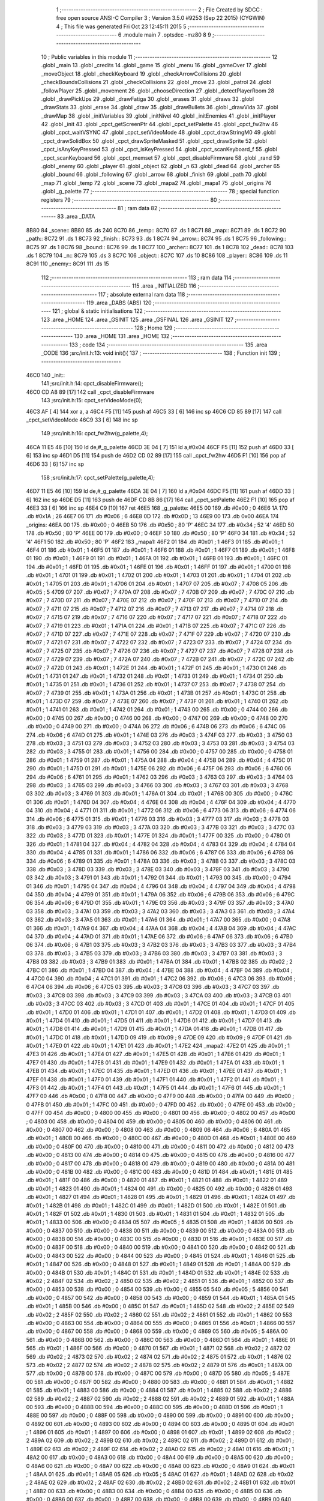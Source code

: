                               1 ;--------------------------------------------------------
                              2 ; File Created by SDCC : free open source ANSI-C Compiler
                              3 ; Version 3.5.0 #9253 (Sep 22 2015) (CYGWIN)
                              4 ; This file was generated Fri Oct 23 12:45:11 2015
                              5 ;--------------------------------------------------------
                              6 	.module main
                              7 	.optsdcc -mz80
                              8 	
                              9 ;--------------------------------------------------------
                             10 ; Public variables in this module
                             11 ;--------------------------------------------------------
                             12 	.globl _main
                             13 	.globl _credits
                             14 	.globl _game
                             15 	.globl _menu
                             16 	.globl _gameOver
                             17 	.globl _moveObject
                             18 	.globl _checkKeyboard
                             19 	.globl _checkArrowCollisions
                             20 	.globl _checkBoundsCollisions
                             21 	.globl _checkCollisions
                             22 	.globl _move
                             23 	.globl _patrol
                             24 	.globl _followPlayer
                             25 	.globl _movement
                             26 	.globl _chooseDirection
                             27 	.globl _detectPlayerRoom
                             28 	.globl _drawPickUps
                             29 	.globl _drawFatiga
                             30 	.globl _erases
                             31 	.globl _draws
                             32 	.globl _drawStats
                             33 	.globl _erase
                             34 	.globl _draw
                             35 	.globl _drawBullets
                             36 	.globl _drawVida
                             37 	.globl _drawMap
                             38 	.globl _initVariables
                             39 	.globl _initNivel
                             40 	.globl _initEnemies
                             41 	.globl _initPlayer
                             42 	.globl _init
                             43 	.globl _cpct_getScreenPtr
                             44 	.globl _cpct_setPalette
                             45 	.globl _cpct_fw2hw
                             46 	.globl _cpct_waitVSYNC
                             47 	.globl _cpct_setVideoMode
                             48 	.globl _cpct_drawStringM0
                             49 	.globl _cpct_drawSolidBox
                             50 	.globl _cpct_drawSpriteMasked
                             51 	.globl _cpct_drawSprite
                             52 	.globl _cpct_isAnyKeyPressed
                             53 	.globl _cpct_isKeyPressed
                             54 	.globl _cpct_scanKeyboard_f
                             55 	.globl _cpct_scanKeyboard
                             56 	.globl _cpct_memset
                             57 	.globl _cpct_disableFirmware
                             58 	.globl _rand
                             59 	.globl _enemy
                             60 	.globl _player
                             61 	.globl _object
                             62 	.globl _n
                             63 	.globl _dead
                             64 	.globl _archer
                             65 	.globl _bound
                             66 	.globl _following
                             67 	.globl _arrow
                             68 	.globl _finish
                             69 	.globl _path
                             70 	.globl _map
                             71 	.globl _temp
                             72 	.globl _scene
                             73 	.globl _mapa2
                             74 	.globl _mapa1
                             75 	.globl _origins
                             76 	.globl _g_palette
                             77 ;--------------------------------------------------------
                             78 ; special function registers
                             79 ;--------------------------------------------------------
                             80 ;--------------------------------------------------------
                             81 ; ram data
                             82 ;--------------------------------------------------------
                             83 	.area _DATA
   8B80                      84 _scene::
   8B80                      85 	.ds 240
   8C70                      86 _temp::
   8C70                      87 	.ds 1
   8C71                      88 _map::
   8C71                      89 	.ds 1
   8C72                      90 _path::
   8C72                      91 	.ds 1
   8C73                      92 _finish::
   8C73                      93 	.ds 1
   8C74                      94 _arrow::
   8C74                      95 	.ds 1
   8C75                      96 _following::
   8C75                      97 	.ds 1
   8C76                      98 _bound::
   8C76                      99 	.ds 1
   8C77                     100 _archer::
   8C77                     101 	.ds 1
   8C78                     102 _dead::
   8C78                     103 	.ds 1
   8C79                     104 _n::
   8C79                     105 	.ds 3
   8C7C                     106 _object::
   8C7C                     107 	.ds 10
   8C86                     108 _player::
   8C86                     109 	.ds 11
   8C91                     110 _enemy::
   8C91                     111 	.ds 15
                            112 ;--------------------------------------------------------
                            113 ; ram data
                            114 ;--------------------------------------------------------
                            115 	.area _INITIALIZED
                            116 ;--------------------------------------------------------
                            117 ; absolute external ram data
                            118 ;--------------------------------------------------------
                            119 	.area _DABS (ABS)
                            120 ;--------------------------------------------------------
                            121 ; global & static initialisations
                            122 ;--------------------------------------------------------
                            123 	.area _HOME
                            124 	.area _GSINIT
                            125 	.area _GSFINAL
                            126 	.area _GSINIT
                            127 ;--------------------------------------------------------
                            128 ; Home
                            129 ;--------------------------------------------------------
                            130 	.area _HOME
                            131 	.area _HOME
                            132 ;--------------------------------------------------------
                            133 ; code
                            134 ;--------------------------------------------------------
                            135 	.area _CODE
                            136 ;src/init.h:13: void init(){
                            137 ;	---------------------------------
                            138 ; Function init
                            139 ; ---------------------------------
   46C0                     140 _init::
                            141 ;src/init.h:14: cpct_disableFirmware();
   46C0 CD A8 89      [17]  142 	call	_cpct_disableFirmware
                            143 ;src/init.h:15: cpct_setVideoMode(0);
   46C3 AF            [ 4]  144 	xor	a, a
   46C4 F5            [11]  145 	push	af
   46C5 33            [ 6]  146 	inc	sp
   46C6 CD 85 89      [17]  147 	call	_cpct_setVideoMode
   46C9 33            [ 6]  148 	inc	sp
                            149 ;src/init.h:16: cpct_fw2hw(g_palette,4);
   46CA 11 E5 46      [10]  150 	ld	de,#_g_palette
   46CD 3E 04         [ 7]  151 	ld	a,#0x04
   46CF F5            [11]  152 	push	af
   46D0 33            [ 6]  153 	inc	sp
   46D1 D5            [11]  154 	push	de
   46D2 CD 02 89      [17]  155 	call	_cpct_fw2hw
   46D5 F1            [10]  156 	pop	af
   46D6 33            [ 6]  157 	inc	sp
                            158 ;src/init.h:17: cpct_setPalette(g_palette,4);
   46D7 11 E5 46      [10]  159 	ld	de,#_g_palette
   46DA 3E 04         [ 7]  160 	ld	a,#0x04
   46DC F5            [11]  161 	push	af
   46DD 33            [ 6]  162 	inc	sp
   46DE D5            [11]  163 	push	de
   46DF CD 8B 86      [17]  164 	call	_cpct_setPalette
   46E2 F1            [10]  165 	pop	af
   46E3 33            [ 6]  166 	inc	sp
   46E4 C9            [10]  167 	ret
   46E5                     168 _g_palette:
   46E5 00                  169 	.db #0x00	; 0
   46E6 1A                  170 	.db #0x1A	; 26
   46E7 06                  171 	.db #0x06	; 6
   46E8 0D                  172 	.db #0x0D	; 13
   46E9 00                  173 	.db 0x00
   46EA                     174 _origins:
   46EA 00                  175 	.db #0x00	; 0
   46EB 50                  176 	.db #0x50	; 80	'P'
   46EC 34                  177 	.db #0x34	; 52	'4'
   46ED 50                  178 	.db #0x50	; 80	'P'
   46EE 00                  179 	.db #0x00	; 0
   46EF 50                  180 	.db #0x50	; 80	'P'
   46F0 34                  181 	.db #0x34	; 52	'4'
   46F1 50                  182 	.db #0x50	; 80	'P'
   46F2                     183 _mapa1:
   46F2 01                  184 	.db #0x01	; 1
   46F3 01                  185 	.db #0x01	; 1
   46F4 01                  186 	.db #0x01	; 1
   46F5 01                  187 	.db #0x01	; 1
   46F6 01                  188 	.db #0x01	; 1
   46F7 01                  189 	.db #0x01	; 1
   46F8 01                  190 	.db #0x01	; 1
   46F9 01                  191 	.db #0x01	; 1
   46FA 01                  192 	.db #0x01	; 1
   46FB 01                  193 	.db #0x01	; 1
   46FC 01                  194 	.db #0x01	; 1
   46FD 01                  195 	.db #0x01	; 1
   46FE 01                  196 	.db #0x01	; 1
   46FF 01                  197 	.db #0x01	; 1
   4700 01                  198 	.db #0x01	; 1
   4701 01                  199 	.db #0x01	; 1
   4702 01                  200 	.db #0x01	; 1
   4703 01                  201 	.db #0x01	; 1
   4704 01                  202 	.db #0x01	; 1
   4705 01                  203 	.db #0x01	; 1
   4706 01                  204 	.db #0x01	; 1
   4707 07                  205 	.db #0x07	; 7
   4708 05                  206 	.db #0x05	; 5
   4709 07                  207 	.db #0x07	; 7
   470A 07                  208 	.db #0x07	; 7
   470B 07                  209 	.db #0x07	; 7
   470C 07                  210 	.db #0x07	; 7
   470D 07                  211 	.db #0x07	; 7
   470E 07                  212 	.db #0x07	; 7
   470F 07                  213 	.db #0x07	; 7
   4710 07                  214 	.db #0x07	; 7
   4711 07                  215 	.db #0x07	; 7
   4712 07                  216 	.db #0x07	; 7
   4713 07                  217 	.db #0x07	; 7
   4714 07                  218 	.db #0x07	; 7
   4715 07                  219 	.db #0x07	; 7
   4716 07                  220 	.db #0x07	; 7
   4717 07                  221 	.db #0x07	; 7
   4718 07                  222 	.db #0x07	; 7
   4719 01                  223 	.db #0x01	; 1
   471A 01                  224 	.db #0x01	; 1
   471B 07                  225 	.db #0x07	; 7
   471C 07                  226 	.db #0x07	; 7
   471D 07                  227 	.db #0x07	; 7
   471E 07                  228 	.db #0x07	; 7
   471F 07                  229 	.db #0x07	; 7
   4720 07                  230 	.db #0x07	; 7
   4721 07                  231 	.db #0x07	; 7
   4722 07                  232 	.db #0x07	; 7
   4723 07                  233 	.db #0x07	; 7
   4724 07                  234 	.db #0x07	; 7
   4725 07                  235 	.db #0x07	; 7
   4726 07                  236 	.db #0x07	; 7
   4727 07                  237 	.db #0x07	; 7
   4728 07                  238 	.db #0x07	; 7
   4729 07                  239 	.db #0x07	; 7
   472A 07                  240 	.db #0x07	; 7
   472B 07                  241 	.db #0x07	; 7
   472C 07                  242 	.db #0x07	; 7
   472D 01                  243 	.db #0x01	; 1
   472E 01                  244 	.db #0x01	; 1
   472F 01                  245 	.db #0x01	; 1
   4730 01                  246 	.db #0x01	; 1
   4731 01                  247 	.db #0x01	; 1
   4732 01                  248 	.db #0x01	; 1
   4733 01                  249 	.db #0x01	; 1
   4734 01                  250 	.db #0x01	; 1
   4735 01                  251 	.db #0x01	; 1
   4736 01                  252 	.db #0x01	; 1
   4737 07                  253 	.db #0x07	; 7
   4738 07                  254 	.db #0x07	; 7
   4739 01                  255 	.db #0x01	; 1
   473A 01                  256 	.db #0x01	; 1
   473B 01                  257 	.db #0x01	; 1
   473C 01                  258 	.db #0x01	; 1
   473D 07                  259 	.db #0x07	; 7
   473E 07                  260 	.db #0x07	; 7
   473F 01                  261 	.db #0x01	; 1
   4740 01                  262 	.db #0x01	; 1
   4741 01                  263 	.db #0x01	; 1
   4742 01                  264 	.db #0x01	; 1
   4743 00                  265 	.db #0x00	; 0
   4744 00                  266 	.db #0x00	; 0
   4745 00                  267 	.db #0x00	; 0
   4746 00                  268 	.db #0x00	; 0
   4747 00                  269 	.db #0x00	; 0
   4748 00                  270 	.db #0x00	; 0
   4749 00                  271 	.db #0x00	; 0
   474A 06                  272 	.db #0x06	; 6
   474B 06                  273 	.db #0x06	; 6
   474C 06                  274 	.db #0x06	; 6
   474D 01                  275 	.db #0x01	; 1
   474E 03                  276 	.db #0x03	; 3
   474F 03                  277 	.db #0x03	; 3
   4750 03                  278 	.db #0x03	; 3
   4751 03                  279 	.db #0x03	; 3
   4752 03                  280 	.db #0x03	; 3
   4753 03                  281 	.db #0x03	; 3
   4754 03                  282 	.db #0x03	; 3
   4755 01                  283 	.db #0x01	; 1
   4756 00                  284 	.db #0x00	; 0
   4757 00                  285 	.db #0x00	; 0
   4758 01                  286 	.db #0x01	; 1
   4759 01                  287 	.db #0x01	; 1
   475A 04                  288 	.db #0x04	; 4
   475B 04                  289 	.db #0x04	; 4
   475C 01                  290 	.db #0x01	; 1
   475D 01                  291 	.db #0x01	; 1
   475E 06                  292 	.db #0x06	; 6
   475F 06                  293 	.db #0x06	; 6
   4760 06                  294 	.db #0x06	; 6
   4761 01                  295 	.db #0x01	; 1
   4762 03                  296 	.db #0x03	; 3
   4763 03                  297 	.db #0x03	; 3
   4764 03                  298 	.db #0x03	; 3
   4765 03                  299 	.db #0x03	; 3
   4766 03                  300 	.db #0x03	; 3
   4767 03                  301 	.db #0x03	; 3
   4768 03                  302 	.db #0x03	; 3
   4769 01                  303 	.db #0x01	; 1
   476A 01                  304 	.db #0x01	; 1
   476B 00                  305 	.db #0x00	; 0
   476C 01                  306 	.db #0x01	; 1
   476D 04                  307 	.db #0x04	; 4
   476E 04                  308 	.db #0x04	; 4
   476F 04                  309 	.db #0x04	; 4
   4770 04                  310 	.db #0x04	; 4
   4771 01                  311 	.db #0x01	; 1
   4772 06                  312 	.db #0x06	; 6
   4773 06                  313 	.db #0x06	; 6
   4774 06                  314 	.db #0x06	; 6
   4775 01                  315 	.db #0x01	; 1
   4776 03                  316 	.db #0x03	; 3
   4777 03                  317 	.db #0x03	; 3
   4778 03                  318 	.db #0x03	; 3
   4779 03                  319 	.db #0x03	; 3
   477A 03                  320 	.db #0x03	; 3
   477B 03                  321 	.db #0x03	; 3
   477C 03                  322 	.db #0x03	; 3
   477D 01                  323 	.db #0x01	; 1
   477E 01                  324 	.db #0x01	; 1
   477F 00                  325 	.db #0x00	; 0
   4780 01                  326 	.db #0x01	; 1
   4781 04                  327 	.db #0x04	; 4
   4782 04                  328 	.db #0x04	; 4
   4783 04                  329 	.db #0x04	; 4
   4784 04                  330 	.db #0x04	; 4
   4785 01                  331 	.db #0x01	; 1
   4786 06                  332 	.db #0x06	; 6
   4787 06                  333 	.db #0x06	; 6
   4788 06                  334 	.db #0x06	; 6
   4789 01                  335 	.db #0x01	; 1
   478A 03                  336 	.db #0x03	; 3
   478B 03                  337 	.db #0x03	; 3
   478C 03                  338 	.db #0x03	; 3
   478D 03                  339 	.db #0x03	; 3
   478E 03                  340 	.db #0x03	; 3
   478F 03                  341 	.db #0x03	; 3
   4790 03                  342 	.db #0x03	; 3
   4791 01                  343 	.db #0x01	; 1
   4792 01                  344 	.db #0x01	; 1
   4793 00                  345 	.db #0x00	; 0
   4794 01                  346 	.db #0x01	; 1
   4795 04                  347 	.db #0x04	; 4
   4796 04                  348 	.db #0x04	; 4
   4797 04                  349 	.db #0x04	; 4
   4798 04                  350 	.db #0x04	; 4
   4799 01                  351 	.db #0x01	; 1
   479A 06                  352 	.db #0x06	; 6
   479B 06                  353 	.db #0x06	; 6
   479C 06                  354 	.db #0x06	; 6
   479D 01                  355 	.db #0x01	; 1
   479E 03                  356 	.db #0x03	; 3
   479F 03                  357 	.db #0x03	; 3
   47A0 03                  358 	.db #0x03	; 3
   47A1 03                  359 	.db #0x03	; 3
   47A2 03                  360 	.db #0x03	; 3
   47A3 03                  361 	.db #0x03	; 3
   47A4 03                  362 	.db #0x03	; 3
   47A5 01                  363 	.db #0x01	; 1
   47A6 01                  364 	.db #0x01	; 1
   47A7 00                  365 	.db #0x00	; 0
   47A8 01                  366 	.db #0x01	; 1
   47A9 04                  367 	.db #0x04	; 4
   47AA 04                  368 	.db #0x04	; 4
   47AB 04                  369 	.db #0x04	; 4
   47AC 04                  370 	.db #0x04	; 4
   47AD 01                  371 	.db #0x01	; 1
   47AE 06                  372 	.db #0x06	; 6
   47AF 06                  373 	.db #0x06	; 6
   47B0 06                  374 	.db #0x06	; 6
   47B1 03                  375 	.db #0x03	; 3
   47B2 03                  376 	.db #0x03	; 3
   47B3 03                  377 	.db #0x03	; 3
   47B4 03                  378 	.db #0x03	; 3
   47B5 03                  379 	.db #0x03	; 3
   47B6 03                  380 	.db #0x03	; 3
   47B7 03                  381 	.db #0x03	; 3
   47B8 03                  382 	.db #0x03	; 3
   47B9 01                  383 	.db #0x01	; 1
   47BA 01                  384 	.db #0x01	; 1
   47BB 02                  385 	.db #0x02	; 2
   47BC 01                  386 	.db #0x01	; 1
   47BD 04                  387 	.db #0x04	; 4
   47BE 04                  388 	.db #0x04	; 4
   47BF 04                  389 	.db #0x04	; 4
   47C0 04                  390 	.db #0x04	; 4
   47C1 01                  391 	.db #0x01	; 1
   47C2 06                  392 	.db #0x06	; 6
   47C3 06                  393 	.db #0x06	; 6
   47C4 06                  394 	.db #0x06	; 6
   47C5 03                  395 	.db #0x03	; 3
   47C6 03                  396 	.db #0x03	; 3
   47C7 03                  397 	.db #0x03	; 3
   47C8 03                  398 	.db #0x03	; 3
   47C9 03                  399 	.db #0x03	; 3
   47CA 03                  400 	.db #0x03	; 3
   47CB 03                  401 	.db #0x03	; 3
   47CC 03                  402 	.db #0x03	; 3
   47CD 01                  403 	.db #0x01	; 1
   47CE 01                  404 	.db #0x01	; 1
   47CF 01                  405 	.db #0x01	; 1
   47D0 01                  406 	.db #0x01	; 1
   47D1 01                  407 	.db #0x01	; 1
   47D2 01                  408 	.db #0x01	; 1
   47D3 01                  409 	.db #0x01	; 1
   47D4 01                  410 	.db #0x01	; 1
   47D5 01                  411 	.db #0x01	; 1
   47D6 01                  412 	.db #0x01	; 1
   47D7 01                  413 	.db #0x01	; 1
   47D8 01                  414 	.db #0x01	; 1
   47D9 01                  415 	.db #0x01	; 1
   47DA 01                  416 	.db #0x01	; 1
   47DB 01                  417 	.db #0x01	; 1
   47DC 01                  418 	.db #0x01	; 1
   47DD 09                  419 	.db #0x09	; 9
   47DE 09                  420 	.db #0x09	; 9
   47DF 01                  421 	.db #0x01	; 1
   47E0 01                  422 	.db #0x01	; 1
   47E1 01                  423 	.db #0x01	; 1
   47E2                     424 _mapa2:
   47E2 01                  425 	.db #0x01	; 1
   47E3 01                  426 	.db #0x01	; 1
   47E4 01                  427 	.db #0x01	; 1
   47E5 01                  428 	.db #0x01	; 1
   47E6 01                  429 	.db #0x01	; 1
   47E7 01                  430 	.db #0x01	; 1
   47E8 01                  431 	.db #0x01	; 1
   47E9 01                  432 	.db #0x01	; 1
   47EA 01                  433 	.db #0x01	; 1
   47EB 01                  434 	.db #0x01	; 1
   47EC 01                  435 	.db #0x01	; 1
   47ED 01                  436 	.db #0x01	; 1
   47EE 01                  437 	.db #0x01	; 1
   47EF 01                  438 	.db #0x01	; 1
   47F0 01                  439 	.db #0x01	; 1
   47F1 01                  440 	.db #0x01	; 1
   47F2 01                  441 	.db #0x01	; 1
   47F3 01                  442 	.db #0x01	; 1
   47F4 01                  443 	.db #0x01	; 1
   47F5 01                  444 	.db #0x01	; 1
   47F6 01                  445 	.db #0x01	; 1
   47F7 00                  446 	.db #0x00	; 0
   47F8 00                  447 	.db #0x00	; 0
   47F9 00                  448 	.db #0x00	; 0
   47FA 00                  449 	.db #0x00	; 0
   47FB 01                  450 	.db #0x01	; 1
   47FC 00                  451 	.db #0x00	; 0
   47FD 00                  452 	.db #0x00	; 0
   47FE 00                  453 	.db #0x00	; 0
   47FF 00                  454 	.db #0x00	; 0
   4800 00                  455 	.db #0x00	; 0
   4801 00                  456 	.db #0x00	; 0
   4802 00                  457 	.db #0x00	; 0
   4803 00                  458 	.db #0x00	; 0
   4804 00                  459 	.db #0x00	; 0
   4805 00                  460 	.db #0x00	; 0
   4806 00                  461 	.db #0x00	; 0
   4807 00                  462 	.db #0x00	; 0
   4808 00                  463 	.db #0x00	; 0
   4809 06                  464 	.db #0x06	; 6
   480A 01                  465 	.db #0x01	; 1
   480B 00                  466 	.db #0x00	; 0
   480C 00                  467 	.db #0x00	; 0
   480D 01                  468 	.db #0x01	; 1
   480E 00                  469 	.db #0x00	; 0
   480F 00                  470 	.db #0x00	; 0
   4810 00                  471 	.db #0x00	; 0
   4811 00                  472 	.db #0x00	; 0
   4812 00                  473 	.db #0x00	; 0
   4813 00                  474 	.db #0x00	; 0
   4814 00                  475 	.db #0x00	; 0
   4815 00                  476 	.db #0x00	; 0
   4816 00                  477 	.db #0x00	; 0
   4817 00                  478 	.db #0x00	; 0
   4818 00                  479 	.db #0x00	; 0
   4819 00                  480 	.db #0x00	; 0
   481A 00                  481 	.db #0x00	; 0
   481B 00                  482 	.db #0x00	; 0
   481C 00                  483 	.db #0x00	; 0
   481D 01                  484 	.db #0x01	; 1
   481E 01                  485 	.db #0x01	; 1
   481F 00                  486 	.db #0x00	; 0
   4820 01                  487 	.db #0x01	; 1
   4821 01                  488 	.db #0x01	; 1
   4822 01                  489 	.db #0x01	; 1
   4823 01                  490 	.db #0x01	; 1
   4824 00                  491 	.db #0x00	; 0
   4825 00                  492 	.db #0x00	; 0
   4826 01                  493 	.db #0x01	; 1
   4827 01                  494 	.db #0x01	; 1
   4828 01                  495 	.db #0x01	; 1
   4829 01                  496 	.db #0x01	; 1
   482A 01                  497 	.db #0x01	; 1
   482B 01                  498 	.db #0x01	; 1
   482C 01                  499 	.db #0x01	; 1
   482D 01                  500 	.db #0x01	; 1
   482E 01                  501 	.db #0x01	; 1
   482F 01                  502 	.db #0x01	; 1
   4830 01                  503 	.db #0x01	; 1
   4831 01                  504 	.db #0x01	; 1
   4832 01                  505 	.db #0x01	; 1
   4833 00                  506 	.db #0x00	; 0
   4834 05                  507 	.db #0x05	; 5
   4835 01                  508 	.db #0x01	; 1
   4836 00                  509 	.db #0x00	; 0
   4837 00                  510 	.db #0x00	; 0
   4838 00                  511 	.db #0x00	; 0
   4839 00                  512 	.db #0x00	; 0
   483A 00                  513 	.db #0x00	; 0
   483B 00                  514 	.db #0x00	; 0
   483C 00                  515 	.db #0x00	; 0
   483D 01                  516 	.db #0x01	; 1
   483E 00                  517 	.db #0x00	; 0
   483F 00                  518 	.db #0x00	; 0
   4840 00                  519 	.db #0x00	; 0
   4841 00                  520 	.db #0x00	; 0
   4842 00                  521 	.db #0x00	; 0
   4843 00                  522 	.db #0x00	; 0
   4844 00                  523 	.db #0x00	; 0
   4845 01                  524 	.db #0x01	; 1
   4846 01                  525 	.db #0x01	; 1
   4847 00                  526 	.db #0x00	; 0
   4848 01                  527 	.db #0x01	; 1
   4849 01                  528 	.db #0x01	; 1
   484A 00                  529 	.db #0x00	; 0
   484B 01                  530 	.db #0x01	; 1
   484C 01                  531 	.db #0x01	; 1
   484D 01                  532 	.db #0x01	; 1
   484E 02                  533 	.db #0x02	; 2
   484F 02                  534 	.db #0x02	; 2
   4850 02                  535 	.db #0x02	; 2
   4851 01                  536 	.db #0x01	; 1
   4852 00                  537 	.db #0x00	; 0
   4853 00                  538 	.db #0x00	; 0
   4854 00                  539 	.db #0x00	; 0
   4855 05                  540 	.db #0x05	; 5
   4856 00                  541 	.db #0x00	; 0
   4857 00                  542 	.db #0x00	; 0
   4858 00                  543 	.db #0x00	; 0
   4859 01                  544 	.db #0x01	; 1
   485A 01                  545 	.db #0x01	; 1
   485B 00                  546 	.db #0x00	; 0
   485C 01                  547 	.db #0x01	; 1
   485D 02                  548 	.db #0x02	; 2
   485E 02                  549 	.db #0x02	; 2
   485F 02                  550 	.db #0x02	; 2
   4860 02                  551 	.db #0x02	; 2
   4861 01                  552 	.db #0x01	; 1
   4862 00                  553 	.db #0x00	; 0
   4863 00                  554 	.db #0x00	; 0
   4864 00                  555 	.db #0x00	; 0
   4865 01                  556 	.db #0x01	; 1
   4866 00                  557 	.db #0x00	; 0
   4867 00                  558 	.db #0x00	; 0
   4868 00                  559 	.db #0x00	; 0
   4869 05                  560 	.db #0x05	; 5
   486A 00                  561 	.db #0x00	; 0
   486B 00                  562 	.db #0x00	; 0
   486C 00                  563 	.db #0x00	; 0
   486D 01                  564 	.db #0x01	; 1
   486E 01                  565 	.db #0x01	; 1
   486F 00                  566 	.db #0x00	; 0
   4870 01                  567 	.db #0x01	; 1
   4871 02                  568 	.db #0x02	; 2
   4872 02                  569 	.db #0x02	; 2
   4873 02                  570 	.db #0x02	; 2
   4874 02                  571 	.db #0x02	; 2
   4875 01                  572 	.db #0x01	; 1
   4876 02                  573 	.db #0x02	; 2
   4877 02                  574 	.db #0x02	; 2
   4878 02                  575 	.db #0x02	; 2
   4879 01                  576 	.db #0x01	; 1
   487A 00                  577 	.db #0x00	; 0
   487B 00                  578 	.db #0x00	; 0
   487C 00                  579 	.db #0x00	; 0
   487D 05                  580 	.db #0x05	; 5
   487E 00                  581 	.db #0x00	; 0
   487F 00                  582 	.db #0x00	; 0
   4880 00                  583 	.db #0x00	; 0
   4881 01                  584 	.db #0x01	; 1
   4882 01                  585 	.db #0x01	; 1
   4883 00                  586 	.db #0x00	; 0
   4884 01                  587 	.db #0x01	; 1
   4885 02                  588 	.db #0x02	; 2
   4886 02                  589 	.db #0x02	; 2
   4887 02                  590 	.db #0x02	; 2
   4888 02                  591 	.db #0x02	; 2
   4889 01                  592 	.db #0x01	; 1
   488A 00                  593 	.db #0x00	; 0
   488B 00                  594 	.db #0x00	; 0
   488C 00                  595 	.db #0x00	; 0
   488D 01                  596 	.db #0x01	; 1
   488E 00                  597 	.db #0x00	; 0
   488F 00                  598 	.db #0x00	; 0
   4890 00                  599 	.db #0x00	; 0
   4891 00                  600 	.db #0x00	; 0
   4892 00                  601 	.db #0x00	; 0
   4893 00                  602 	.db #0x00	; 0
   4894 00                  603 	.db #0x00	; 0
   4895 01                  604 	.db #0x01	; 1
   4896 01                  605 	.db #0x01	; 1
   4897 00                  606 	.db #0x00	; 0
   4898 01                  607 	.db #0x01	; 1
   4899 02                  608 	.db #0x02	; 2
   489A 02                  609 	.db #0x02	; 2
   489B 02                  610 	.db #0x02	; 2
   489C 02                  611 	.db #0x02	; 2
   489D 01                  612 	.db #0x01	; 1
   489E 02                  613 	.db #0x02	; 2
   489F 02                  614 	.db #0x02	; 2
   48A0 02                  615 	.db #0x02	; 2
   48A1 01                  616 	.db #0x01	; 1
   48A2 00                  617 	.db #0x00	; 0
   48A3 00                  618 	.db #0x00	; 0
   48A4 00                  619 	.db #0x00	; 0
   48A5 00                  620 	.db #0x00	; 0
   48A6 00                  621 	.db #0x00	; 0
   48A7 00                  622 	.db #0x00	; 0
   48A8 00                  623 	.db #0x00	; 0
   48A9 01                  624 	.db #0x01	; 1
   48AA 01                  625 	.db #0x01	; 1
   48AB 05                  626 	.db #0x05	; 5
   48AC 01                  627 	.db #0x01	; 1
   48AD 02                  628 	.db #0x02	; 2
   48AE 02                  629 	.db #0x02	; 2
   48AF 02                  630 	.db #0x02	; 2
   48B0 02                  631 	.db #0x02	; 2
   48B1 01                  632 	.db #0x01	; 1
   48B2 00                  633 	.db #0x00	; 0
   48B3 00                  634 	.db #0x00	; 0
   48B4 00                  635 	.db #0x00	; 0
   48B5 00                  636 	.db #0x00	; 0
   48B6 00                  637 	.db #0x00	; 0
   48B7 00                  638 	.db #0x00	; 0
   48B8 00                  639 	.db #0x00	; 0
   48B9 00                  640 	.db #0x00	; 0
   48BA 00                  641 	.db #0x00	; 0
   48BB 00                  642 	.db #0x00	; 0
   48BC 00                  643 	.db #0x00	; 0
   48BD 01                  644 	.db #0x01	; 1
   48BE 01                  645 	.db #0x01	; 1
   48BF 01                  646 	.db #0x01	; 1
   48C0 01                  647 	.db #0x01	; 1
   48C1 01                  648 	.db #0x01	; 1
   48C2 01                  649 	.db #0x01	; 1
   48C3 01                  650 	.db #0x01	; 1
   48C4 01                  651 	.db #0x01	; 1
   48C5 01                  652 	.db #0x01	; 1
   48C6 01                  653 	.db #0x01	; 1
   48C7 01                  654 	.db #0x01	; 1
   48C8 01                  655 	.db #0x01	; 1
   48C9 01                  656 	.db #0x01	; 1
   48CA 01                  657 	.db #0x01	; 1
   48CB 01                  658 	.db #0x01	; 1
   48CC 01                  659 	.db #0x01	; 1
   48CD 00                  660 	.db #0x00	; 0
   48CE 01                  661 	.db #0x01	; 1
   48CF 01                  662 	.db #0x01	; 1
   48D0 01                  663 	.db #0x01	; 1
   48D1 01                  664 	.db #0x01	; 1
                            665 ;src/init.h:20: void initPlayer(u8 p){
                            666 ;	---------------------------------
                            667 ; Function initPlayer
                            668 ; ---------------------------------
   48D2                     669 _initPlayer::
   48D2 DD E5         [15]  670 	push	ix
   48D4 DD 21 00 00   [14]  671 	ld	ix,#0
   48D8 DD 39         [15]  672 	add	ix,sp
                            673 ;src/init.h:21: u8 *sprite = gladis_quieto_dcha;
                            674 ;src/init.h:22: player.x = origins[p-1][0];
   48DA 11 EA 46      [10]  675 	ld	de,#_origins+0
   48DD DD 6E 04      [19]  676 	ld	l,4 (ix)
   48E0 2D            [ 4]  677 	dec	l
   48E1 26 00         [ 7]  678 	ld	h,#0x00
   48E3 29            [11]  679 	add	hl, hl
   48E4 29            [11]  680 	add	hl, hl
   48E5 19            [11]  681 	add	hl,de
   48E6 4D            [ 4]  682 	ld	c,l
   48E7 44            [ 4]  683 	ld	b,h
   48E8 0A            [ 7]  684 	ld	a,(bc)
   48E9 32 86 8C      [13]  685 	ld	(#_player),a
                            686 ;src/init.h:23: player.y = origins[p-1][1];
   48EC 59            [ 4]  687 	ld	e, c
   48ED 50            [ 4]  688 	ld	d, b
   48EE 13            [ 6]  689 	inc	de
   48EF 1A            [ 7]  690 	ld	a,(de)
   48F0 32 87 8C      [13]  691 	ld	(#(_player + 0x0001)),a
                            692 ;src/init.h:24: player.lx = origins[p-1][0];
   48F3 0A            [ 7]  693 	ld	a,(bc)
   48F4 32 88 8C      [13]  694 	ld	(#(_player + 0x0002)),a
                            695 ;src/init.h:25: player.ly = origins[p-1][1];
   48F7 1A            [ 7]  696 	ld	a,(de)
   48F8 32 89 8C      [13]  697 	ld	(#(_player + 0x0003)),a
                            698 ;src/init.h:26: player.sprite = sprite;
   48FB 21 00 40      [10]  699 	ld	hl,#_gladis_quieto_dcha
   48FE 22 8A 8C      [16]  700 	ld	((_player + 0x0004)), hl
                            701 ;src/init.h:27: player.life = 3;
   4901 21 8C 8C      [10]  702 	ld	hl,#_player + 6
   4904 36 03         [10]  703 	ld	(hl),#0x03
                            704 ;src/init.h:28: player.dir = 6;
   4906 21 8D 8C      [10]  705 	ld	hl,#_player + 7
   4909 36 06         [10]  706 	ld	(hl),#0x06
                            707 ;src/init.h:29: player.atk = 20;
   490B 21 8E 8C      [10]  708 	ld	hl,#_player + 8
   490E 36 14         [10]  709 	ld	(hl),#0x14
                            710 ;src/init.h:30: player.latk = 20;
   4910 21 8F 8C      [10]  711 	ld	hl,#_player + 9
   4913 36 14         [10]  712 	ld	(hl),#0x14
                            713 ;src/init.h:31: player.bullets = 3;
   4915 21 90 8C      [10]  714 	ld	hl,#_player + 10
   4918 36 03         [10]  715 	ld	(hl),#0x03
   491A DD E1         [14]  716 	pop	ix
   491C C9            [10]  717 	ret
                            718 ;src/init.h:34: void initEnemies(u8 p){
                            719 ;	---------------------------------
                            720 ; Function initEnemies
                            721 ; ---------------------------------
   491D                     722 _initEnemies::
   491D DD E5         [15]  723 	push	ix
   491F DD 21 00 00   [14]  724 	ld	ix,#0
   4923 DD 39         [15]  725 	add	ix,sp
                            726 ;src/init.h:35: u8 *sprite = chacho_dcha;
                            727 ;src/init.h:36: enemy.x = origins[p-1][2];
   4925 11 EA 46      [10]  728 	ld	de,#_origins+0
   4928 DD 6E 04      [19]  729 	ld	l,4 (ix)
   492B 2D            [ 4]  730 	dec	l
   492C 26 00         [ 7]  731 	ld	h,#0x00
   492E 29            [11]  732 	add	hl, hl
   492F 29            [11]  733 	add	hl, hl
   4930 19            [11]  734 	add	hl,de
   4931 EB            [ 4]  735 	ex	de,hl
   4932 4B            [ 4]  736 	ld	c, e
   4933 42            [ 4]  737 	ld	b, d
   4934 03            [ 6]  738 	inc	bc
   4935 03            [ 6]  739 	inc	bc
   4936 0A            [ 7]  740 	ld	a,(bc)
   4937 32 91 8C      [13]  741 	ld	(#_enemy),a
                            742 ;src/init.h:37: enemy.y = origins[p-1][3];
   493A 13            [ 6]  743 	inc	de
   493B 13            [ 6]  744 	inc	de
   493C 13            [ 6]  745 	inc	de
   493D 1A            [ 7]  746 	ld	a,(de)
   493E 32 92 8C      [13]  747 	ld	(#(_enemy + 0x0001)),a
                            748 ;src/init.h:38: enemy.lx = origins[p-1][2];
   4941 0A            [ 7]  749 	ld	a,(bc)
   4942 32 93 8C      [13]  750 	ld	(#(_enemy + 0x0002)),a
                            751 ;src/init.h:39: enemy.ly = origins[p-1][3];
   4945 1A            [ 7]  752 	ld	a,(de)
   4946 32 94 8C      [13]  753 	ld	(#(_enemy + 0x0003)),a
                            754 ;src/init.h:40: enemy.ox = origins[p-1][2];
   4949 0A            [ 7]  755 	ld	a,(bc)
   494A 32 95 8C      [13]  756 	ld	(#(_enemy + 0x0004)),a
                            757 ;src/init.h:41: enemy.oy = origins[p-1][3];
   494D 1A            [ 7]  758 	ld	a,(de)
   494E 32 96 8C      [13]  759 	ld	(#(_enemy + 0x0005)),a
                            760 ;src/init.h:42: enemy.sprite = sprite;
   4951 21 00 44      [10]  761 	ld	hl,#_chacho_dcha
   4954 22 97 8C      [16]  762 	ld	((_enemy + 0x0006)), hl
                            763 ;src/init.h:43: enemy.life = 3;
   4957 21 99 8C      [10]  764 	ld	hl,#_enemy + 8
   495A 36 03         [10]  765 	ld	(hl),#0x03
                            766 ;src/init.h:44: enemy.dir = 6;
   495C 21 9A 8C      [10]  767 	ld	hl,#_enemy + 9
   495F 36 06         [10]  768 	ld	(hl),#0x06
                            769 ;src/init.h:45: enemy.bullets = 3;
   4961 21 9B 8C      [10]  770 	ld	hl,#_enemy + 10
   4964 36 03         [10]  771 	ld	(hl),#0x03
                            772 ;src/init.h:46: enemy.room = 3;
   4966 21 9C 8C      [10]  773 	ld	hl,#_enemy + 11
   4969 36 03         [10]  774 	ld	(hl),#0x03
   496B DD E1         [14]  775 	pop	ix
   496D C9            [10]  776 	ret
                            777 ;src/init.h:50: void initNivel(){
                            778 ;	---------------------------------
                            779 ; Function initNivel
                            780 ; ---------------------------------
   496E                     781 _initNivel::
                            782 ;src/init.h:51: n.num=0;
   496E 21 79 8C      [10]  783 	ld	hl,#_n+0
   4971 36 00         [10]  784 	ld	(hl),#0x00
                            785 ;src/init.h:52: n.corazon=0;
   4973 21 7A 8C      [10]  786 	ld	hl,#_n + 1
   4976 36 00         [10]  787 	ld	(hl),#0x00
                            788 ;src/init.h:53: n.bullet=0;
   4978 21 7B 8C      [10]  789 	ld	hl,#_n + 2
   497B 36 00         [10]  790 	ld	(hl),#0x00
   497D C9            [10]  791 	ret
                            792 ;src/init.h:56: void initVariables(u8 m){
                            793 ;	---------------------------------
                            794 ; Function initVariables
                            795 ; ---------------------------------
   497E                     796 _initVariables::
                            797 ;src/init.h:57: bound =0;
   497E 21 76 8C      [10]  798 	ld	hl,#_bound + 0
   4981 36 00         [10]  799 	ld	(hl), #0x00
                            800 ;src/init.h:58: temp = 0;
   4983 21 70 8C      [10]  801 	ld	hl,#_temp + 0
   4986 36 00         [10]  802 	ld	(hl), #0x00
                            803 ;src/init.h:59: map = m;
   4988 21 02 00      [10]  804 	ld	hl, #2+0
   498B 39            [11]  805 	add	hl, sp
   498C 7E            [ 7]  806 	ld	a, (hl)
   498D 32 71 8C      [13]  807 	ld	(#_map + 0),a
                            808 ;src/init.h:60: arrow =0;
   4990 21 74 8C      [10]  809 	ld	hl,#_arrow + 0
   4993 36 00         [10]  810 	ld	(hl), #0x00
                            811 ;src/init.h:61: finish =0;
   4995 21 73 8C      [10]  812 	ld	hl,#_finish + 0
   4998 36 00         [10]  813 	ld	(hl), #0x00
                            814 ;src/init.h:62: following =0;
   499A 21 75 8C      [10]  815 	ld	hl,#_following + 0
   499D 36 00         [10]  816 	ld	(hl), #0x00
                            817 ;src/init.h:63: archer = 0;
   499F 21 77 8C      [10]  818 	ld	hl,#_archer + 0
   49A2 36 00         [10]  819 	ld	(hl), #0x00
                            820 ;src/init.h:64: dead =0;
   49A4 21 78 8C      [10]  821 	ld	hl,#_dead + 0
   49A7 36 00         [10]  822 	ld	(hl), #0x00
   49A9 C9            [10]  823 	ret
                            824 ;src/draws.h:14: void drawMap(u8 t){
                            825 ;	---------------------------------
                            826 ; Function drawMap
                            827 ; ---------------------------------
   49AA                     828 _drawMap::
   49AA DD E5         [15]  829 	push	ix
   49AC DD 21 00 00   [14]  830 	ld	ix,#0
   49B0 DD 39         [15]  831 	add	ix,sp
   49B2 21 F0 FF      [10]  832 	ld	hl,#-16
   49B5 39            [11]  833 	add	hl,sp
   49B6 F9            [ 6]  834 	ld	sp,hl
                            835 ;src/draws.h:18: if(t == 1){
   49B7 DD 7E 04      [19]  836 	ld	a,4 (ix)
   49BA 3D            [ 4]  837 	dec	a
   49BB C2 67 4A      [10]  838 	jp	NZ,00104$
                            839 ;src/draws.h:19: for(y=0;y<height;y++){
   49BE DD 36 F2 00   [19]  840 	ld	-14 (ix),#0x00
   49C2 DD 36 F3 00   [19]  841 	ld	-13 (ix),#0x00
   49C6 DD 36 F8 00   [19]  842 	ld	-8 (ix),#0x00
   49CA DD 36 F9 00   [19]  843 	ld	-7 (ix),#0x00
                            844 ;src/draws.h:20: for(x=0;x<width;x++){
   49CE                     845 00130$:
   49CE 3E 80         [ 7]  846 	ld	a,#<(_scene)
   49D0 DD 86 F8      [19]  847 	add	a, -8 (ix)
   49D3 DD 77 FE      [19]  848 	ld	-2 (ix),a
   49D6 3E 8B         [ 7]  849 	ld	a,#>(_scene)
   49D8 DD 8E F9      [19]  850 	adc	a, -7 (ix)
   49DB DD 77 FF      [19]  851 	ld	-1 (ix),a
   49DE 3E F2         [ 7]  852 	ld	a,#<(_mapa1)
   49E0 DD 86 F8      [19]  853 	add	a, -8 (ix)
   49E3 DD 77 FA      [19]  854 	ld	-6 (ix),a
   49E6 3E 46         [ 7]  855 	ld	a,#>(_mapa1)
   49E8 DD 8E F9      [19]  856 	adc	a, -7 (ix)
   49EB DD 77 FB      [19]  857 	ld	-5 (ix),a
   49EE DD 36 F4 00   [19]  858 	ld	-12 (ix),#0x00
   49F2 DD 36 F5 00   [19]  859 	ld	-11 (ix),#0x00
   49F6                     860 00115$:
                            861 ;src/draws.h:21: scene[y][x] = mapa1[y][x];
   49F6 DD 7E FE      [19]  862 	ld	a,-2 (ix)
   49F9 DD 86 F4      [19]  863 	add	a, -12 (ix)
   49FC DD 77 FC      [19]  864 	ld	-4 (ix),a
   49FF DD 7E FF      [19]  865 	ld	a,-1 (ix)
   4A02 DD 8E F5      [19]  866 	adc	a, -11 (ix)
   4A05 DD 77 FD      [19]  867 	ld	-3 (ix),a
   4A08 DD 7E FA      [19]  868 	ld	a,-6 (ix)
   4A0B DD 86 F4      [19]  869 	add	a, -12 (ix)
   4A0E DD 77 F6      [19]  870 	ld	-10 (ix),a
   4A11 DD 7E FB      [19]  871 	ld	a,-5 (ix)
   4A14 DD 8E F5      [19]  872 	adc	a, -11 (ix)
   4A17 DD 77 F7      [19]  873 	ld	-9 (ix),a
   4A1A DD 6E F6      [19]  874 	ld	l,-10 (ix)
   4A1D DD 66 F7      [19]  875 	ld	h,-9 (ix)
   4A20 7E            [ 7]  876 	ld	a,(hl)
   4A21 DD 6E FC      [19]  877 	ld	l,-4 (ix)
   4A24 DD 66 FD      [19]  878 	ld	h,-3 (ix)
   4A27 77            [ 7]  879 	ld	(hl),a
                            880 ;src/draws.h:20: for(x=0;x<width;x++){
   4A28 DD 34 F4      [23]  881 	inc	-12 (ix)
   4A2B 20 03         [12]  882 	jr	NZ,00189$
   4A2D DD 34 F5      [23]  883 	inc	-11 (ix)
   4A30                     884 00189$:
   4A30 DD 7E F4      [19]  885 	ld	a,-12 (ix)
   4A33 D6 14         [ 7]  886 	sub	a, #0x14
   4A35 DD 7E F5      [19]  887 	ld	a,-11 (ix)
   4A38 17            [ 4]  888 	rla
   4A39 3F            [ 4]  889 	ccf
   4A3A 1F            [ 4]  890 	rra
   4A3B DE 80         [ 7]  891 	sbc	a, #0x80
   4A3D 38 B7         [12]  892 	jr	C,00115$
                            893 ;src/draws.h:19: for(y=0;y<height;y++){
   4A3F DD 7E F8      [19]  894 	ld	a,-8 (ix)
   4A42 C6 14         [ 7]  895 	add	a, #0x14
   4A44 DD 77 F8      [19]  896 	ld	-8 (ix),a
   4A47 DD 7E F9      [19]  897 	ld	a,-7 (ix)
   4A4A CE 00         [ 7]  898 	adc	a, #0x00
   4A4C DD 77 F9      [19]  899 	ld	-7 (ix),a
   4A4F DD 34 F2      [23]  900 	inc	-14 (ix)
   4A52 20 03         [12]  901 	jr	NZ,00190$
   4A54 DD 34 F3      [23]  902 	inc	-13 (ix)
   4A57                     903 00190$:
   4A57 DD 7E F2      [19]  904 	ld	a,-14 (ix)
   4A5A D6 0C         [ 7]  905 	sub	a, #0x0C
   4A5C DD 7E F3      [19]  906 	ld	a,-13 (ix)
   4A5F 17            [ 4]  907 	rla
   4A60 3F            [ 4]  908 	ccf
   4A61 1F            [ 4]  909 	rra
   4A62 DE 80         [ 7]  910 	sbc	a, #0x80
   4A64 DA CE 49      [10]  911 	jp	C,00130$
   4A67                     912 00104$:
                            913 ;src/draws.h:26: if(t == 2){
   4A67 DD 7E 04      [19]  914 	ld	a,4 (ix)
   4A6A D6 02         [ 7]  915 	sub	a, #0x02
   4A6C C2 18 4B      [10]  916 	jp	NZ,00141$
                            917 ;src/draws.h:27: for(y=0;y<height;y++){
   4A6F DD 36 F2 00   [19]  918 	ld	-14 (ix),#0x00
   4A73 DD 36 F3 00   [19]  919 	ld	-13 (ix),#0x00
   4A77 DD 36 F6 00   [19]  920 	ld	-10 (ix),#0x00
   4A7B DD 36 F7 00   [19]  921 	ld	-9 (ix),#0x00
                            922 ;src/draws.h:28: for(x=0;x<width;x++){
   4A7F                     923 00134$:
   4A7F 3E 80         [ 7]  924 	ld	a,#<(_scene)
   4A81 DD 86 F6      [19]  925 	add	a, -10 (ix)
   4A84 DD 77 FC      [19]  926 	ld	-4 (ix),a
   4A87 3E 8B         [ 7]  927 	ld	a,#>(_scene)
   4A89 DD 8E F7      [19]  928 	adc	a, -9 (ix)
   4A8C DD 77 FD      [19]  929 	ld	-3 (ix),a
   4A8F 3E E2         [ 7]  930 	ld	a,#<(_mapa2)
   4A91 DD 86 F6      [19]  931 	add	a, -10 (ix)
   4A94 DD 77 FA      [19]  932 	ld	-6 (ix),a
   4A97 3E 47         [ 7]  933 	ld	a,#>(_mapa2)
   4A99 DD 8E F7      [19]  934 	adc	a, -9 (ix)
   4A9C DD 77 FB      [19]  935 	ld	-5 (ix),a
   4A9F DD 36 F4 00   [19]  936 	ld	-12 (ix),#0x00
   4AA3 DD 36 F5 00   [19]  937 	ld	-11 (ix),#0x00
   4AA7                     938 00119$:
                            939 ;src/draws.h:29: scene[y][x] = mapa2[y][x];
   4AA7 DD 7E FC      [19]  940 	ld	a,-4 (ix)
   4AAA DD 86 F4      [19]  941 	add	a, -12 (ix)
   4AAD DD 77 FE      [19]  942 	ld	-2 (ix),a
   4AB0 DD 7E FD      [19]  943 	ld	a,-3 (ix)
   4AB3 DD 8E F5      [19]  944 	adc	a, -11 (ix)
   4AB6 DD 77 FF      [19]  945 	ld	-1 (ix),a
   4AB9 DD 7E FA      [19]  946 	ld	a,-6 (ix)
   4ABC DD 86 F4      [19]  947 	add	a, -12 (ix)
   4ABF DD 77 F8      [19]  948 	ld	-8 (ix),a
   4AC2 DD 7E FB      [19]  949 	ld	a,-5 (ix)
   4AC5 DD 8E F5      [19]  950 	adc	a, -11 (ix)
   4AC8 DD 77 F9      [19]  951 	ld	-7 (ix),a
   4ACB DD 6E F8      [19]  952 	ld	l,-8 (ix)
   4ACE DD 66 F9      [19]  953 	ld	h,-7 (ix)
   4AD1 7E            [ 7]  954 	ld	a,(hl)
   4AD2 DD 6E FE      [19]  955 	ld	l,-2 (ix)
   4AD5 DD 66 FF      [19]  956 	ld	h,-1 (ix)
   4AD8 77            [ 7]  957 	ld	(hl),a
                            958 ;src/draws.h:28: for(x=0;x<width;x++){
   4AD9 DD 34 F4      [23]  959 	inc	-12 (ix)
   4ADC 20 03         [12]  960 	jr	NZ,00193$
   4ADE DD 34 F5      [23]  961 	inc	-11 (ix)
   4AE1                     962 00193$:
   4AE1 DD 7E F4      [19]  963 	ld	a,-12 (ix)
   4AE4 D6 14         [ 7]  964 	sub	a, #0x14
   4AE6 DD 7E F5      [19]  965 	ld	a,-11 (ix)
   4AE9 17            [ 4]  966 	rla
   4AEA 3F            [ 4]  967 	ccf
   4AEB 1F            [ 4]  968 	rra
   4AEC DE 80         [ 7]  969 	sbc	a, #0x80
   4AEE 38 B7         [12]  970 	jr	C,00119$
                            971 ;src/draws.h:27: for(y=0;y<height;y++){
   4AF0 DD 7E F6      [19]  972 	ld	a,-10 (ix)
   4AF3 C6 14         [ 7]  973 	add	a, #0x14
   4AF5 DD 77 F6      [19]  974 	ld	-10 (ix),a
   4AF8 DD 7E F7      [19]  975 	ld	a,-9 (ix)
   4AFB CE 00         [ 7]  976 	adc	a, #0x00
   4AFD DD 77 F7      [19]  977 	ld	-9 (ix),a
   4B00 DD 34 F2      [23]  978 	inc	-14 (ix)
   4B03 20 03         [12]  979 	jr	NZ,00194$
   4B05 DD 34 F3      [23]  980 	inc	-13 (ix)
   4B08                     981 00194$:
   4B08 DD 7E F2      [19]  982 	ld	a,-14 (ix)
   4B0B D6 0C         [ 7]  983 	sub	a, #0x0C
   4B0D DD 7E F3      [19]  984 	ld	a,-13 (ix)
   4B10 17            [ 4]  985 	rla
   4B11 3F            [ 4]  986 	ccf
   4B12 1F            [ 4]  987 	rra
   4B13 DE 80         [ 7]  988 	sbc	a, #0x80
   4B15 DA 7F 4A      [10]  989 	jp	C,00134$
                            990 ;src/draws.h:34: for(posY=0; posY<height;posY++){
   4B18                     991 00141$:
   4B18 01 00 00      [10]  992 	ld	bc,#0x0000
   4B1B DD 36 F6 00   [19]  993 	ld	-10 (ix),#0x00
   4B1F DD 36 F7 00   [19]  994 	ld	-9 (ix),#0x00
   4B23 11 00 00      [10]  995 	ld	de,#0x0000
                            996 ;src/draws.h:35: for(posX=0; posX<width;posX++){
   4B26                     997 00139$:
   4B26 21 80 8B      [10]  998 	ld	hl,#_scene
   4B29 19            [11]  999 	add	hl,de
   4B2A DD 75 FC      [19] 1000 	ld	-4 (ix),l
   4B2D DD 74 FD      [19] 1001 	ld	-3 (ix),h
   4B30 21 00 00      [10] 1002 	ld	hl,#0x0000
   4B33 E3            [19] 1003 	ex	(sp), hl
   4B34                    1004 00123$:
                           1005 ;src/draws.h:36: memptr = cpct_getScreenPtr(VMEM, posX*tilewidth, posY*tileheight);
   4B34 79            [ 4] 1006 	ld	a,c
   4B35 07            [ 4] 1007 	rlca
   4B36 07            [ 4] 1008 	rlca
   4B37 07            [ 4] 1009 	rlca
   4B38 07            [ 4] 1010 	rlca
   4B39 E6 F0         [ 7] 1011 	and	a,#0xF0
   4B3B 67            [ 4] 1012 	ld	h,a
   4B3C DD 7E F0      [19] 1013 	ld	a,-16 (ix)
   4B3F 87            [ 4] 1014 	add	a, a
   4B40 87            [ 4] 1015 	add	a, a
   4B41 C5            [11] 1016 	push	bc
   4B42 D5            [11] 1017 	push	de
   4B43 E5            [11] 1018 	push	hl
   4B44 33            [ 6] 1019 	inc	sp
   4B45 F5            [11] 1020 	push	af
   4B46 33            [ 6] 1021 	inc	sp
   4B47 21 00 C0      [10] 1022 	ld	hl,#0xC000
   4B4A E5            [11] 1023 	push	hl
   4B4B CD 8A 8A      [17] 1024 	call	_cpct_getScreenPtr
   4B4E D1            [10] 1025 	pop	de
   4B4F C1            [10] 1026 	pop	bc
   4B50 E5            [11] 1027 	push	hl
   4B51 FD E1         [14] 1028 	pop	iy
                           1029 ;src/draws.h:37: if(scene[posY][posX] == 1){
   4B53 DD 7E FC      [19] 1030 	ld	a,-4 (ix)
   4B56 DD 86 F0      [19] 1031 	add	a, -16 (ix)
   4B59 6F            [ 4] 1032 	ld	l,a
   4B5A DD 7E FD      [19] 1033 	ld	a,-3 (ix)
   4B5D DD 8E F1      [19] 1034 	adc	a, -15 (ix)
   4B60 67            [ 4] 1035 	ld	h,a
   4B61 66            [ 7] 1036 	ld	h,(hl)
                           1037 ;src/draws.h:38: cpct_drawSprite(muro,memptr,tilewidth, tileheight);
   4B62 FD E5         [15] 1038 	push	iy
   4B64 F1            [10] 1039 	pop	af
   4B65 DD 77 FB      [19] 1040 	ld	-5 (ix),a
   4B68 FD E5         [15] 1041 	push	iy
   4B6A 3B            [ 6] 1042 	dec	sp
   4B6B F1            [10] 1043 	pop	af
   4B6C 33            [ 6] 1044 	inc	sp
   4B6D DD 77 FA      [19] 1045 	ld	-6 (ix),a
                           1046 ;src/draws.h:37: if(scene[posY][posX] == 1){
   4B70 25            [ 4] 1047 	dec	h
   4B71 20 16         [12] 1048 	jr	NZ,00110$
                           1049 ;src/draws.h:38: cpct_drawSprite(muro,memptr,tilewidth, tileheight);
   4B73 C5            [11] 1050 	push	bc
   4B74 D5            [11] 1051 	push	de
   4B75 21 04 10      [10] 1052 	ld	hl,#0x1004
   4B78 E5            [11] 1053 	push	hl
   4B79 DD 6E FA      [19] 1054 	ld	l,-6 (ix)
   4B7C DD 66 FB      [19] 1055 	ld	h,-5 (ix)
   4B7F E5            [11] 1056 	push	hl
   4B80 21 AB 69      [10] 1057 	ld	hl,#_muro
   4B83 E5            [11] 1058 	push	hl
   4B84 CD C0 87      [17] 1059 	call	_cpct_drawSprite
   4B87 D1            [10] 1060 	pop	de
   4B88 C1            [10] 1061 	pop	bc
   4B89                    1062 00110$:
                           1063 ;src/draws.h:40: if(scene[posY][posX] == 9){
   4B89 3E 80         [ 7] 1064 	ld	a,#<(_scene)
   4B8B DD 86 F6      [19] 1065 	add	a, -10 (ix)
   4B8E 6F            [ 4] 1066 	ld	l,a
   4B8F 3E 8B         [ 7] 1067 	ld	a,#>(_scene)
   4B91 DD 8E F7      [19] 1068 	adc	a, -9 (ix)
   4B94 67            [ 4] 1069 	ld	h,a
   4B95 7D            [ 4] 1070 	ld	a,l
   4B96 DD 86 F0      [19] 1071 	add	a, -16 (ix)
   4B99 6F            [ 4] 1072 	ld	l,a
   4B9A 7C            [ 4] 1073 	ld	a,h
   4B9B DD 8E F1      [19] 1074 	adc	a, -15 (ix)
   4B9E 67            [ 4] 1075 	ld	h,a
   4B9F 7E            [ 7] 1076 	ld	a,(hl)
   4BA0 D6 09         [ 7] 1077 	sub	a, #0x09
   4BA2 20 19         [12] 1078 	jr	NZ,00124$
                           1079 ;src/draws.h:41: cpct_drawSolidBox(memptr, 9, tilewidth, tileheight);
   4BA4 C5            [11] 1080 	push	bc
   4BA5 D5            [11] 1081 	push	de
   4BA6 21 04 10      [10] 1082 	ld	hl,#0x1004
   4BA9 E5            [11] 1083 	push	hl
   4BAA 3E 09         [ 7] 1084 	ld	a,#0x09
   4BAC F5            [11] 1085 	push	af
   4BAD 33            [ 6] 1086 	inc	sp
   4BAE DD 6E FA      [19] 1087 	ld	l,-6 (ix)
   4BB1 DD 66 FB      [19] 1088 	ld	h,-5 (ix)
   4BB4 E5            [11] 1089 	push	hl
   4BB5 CD B9 89      [17] 1090 	call	_cpct_drawSolidBox
   4BB8 F1            [10] 1091 	pop	af
   4BB9 F1            [10] 1092 	pop	af
   4BBA 33            [ 6] 1093 	inc	sp
   4BBB D1            [10] 1094 	pop	de
   4BBC C1            [10] 1095 	pop	bc
   4BBD                    1096 00124$:
                           1097 ;src/draws.h:35: for(posX=0; posX<width;posX++){
   4BBD DD 34 F0      [23] 1098 	inc	-16 (ix)
   4BC0 20 03         [12] 1099 	jr	NZ,00199$
   4BC2 DD 34 F1      [23] 1100 	inc	-15 (ix)
   4BC5                    1101 00199$:
   4BC5 DD 7E F0      [19] 1102 	ld	a,-16 (ix)
   4BC8 D6 14         [ 7] 1103 	sub	a, #0x14
   4BCA DD 7E F1      [19] 1104 	ld	a,-15 (ix)
   4BCD 17            [ 4] 1105 	rla
   4BCE 3F            [ 4] 1106 	ccf
   4BCF 1F            [ 4] 1107 	rra
   4BD0 DE 80         [ 7] 1108 	sbc	a, #0x80
   4BD2 DA 34 4B      [10] 1109 	jp	C,00123$
                           1110 ;src/draws.h:34: for(posY=0; posY<height;posY++){
   4BD5 DD 7E F6      [19] 1111 	ld	a,-10 (ix)
   4BD8 C6 14         [ 7] 1112 	add	a, #0x14
   4BDA DD 77 F6      [19] 1113 	ld	-10 (ix),a
   4BDD DD 7E F7      [19] 1114 	ld	a,-9 (ix)
   4BE0 CE 00         [ 7] 1115 	adc	a, #0x00
   4BE2 DD 77 F7      [19] 1116 	ld	-9 (ix),a
   4BE5 21 14 00      [10] 1117 	ld	hl,#0x0014
   4BE8 19            [11] 1118 	add	hl,de
   4BE9 EB            [ 4] 1119 	ex	de,hl
   4BEA 03            [ 6] 1120 	inc	bc
   4BEB 79            [ 4] 1121 	ld	a,c
   4BEC D6 0C         [ 7] 1122 	sub	a, #0x0C
   4BEE 78            [ 4] 1123 	ld	a,b
   4BEF 17            [ 4] 1124 	rla
   4BF0 3F            [ 4] 1125 	ccf
   4BF1 1F            [ 4] 1126 	rra
   4BF2 DE 80         [ 7] 1127 	sbc	a, #0x80
   4BF4 DA 26 4B      [10] 1128 	jp	C,00139$
   4BF7 DD F9         [10] 1129 	ld	sp, ix
   4BF9 DD E1         [14] 1130 	pop	ix
   4BFB C9            [10] 1131 	ret
                           1132 ;src/draws.h:48: void drawVida(u8 life,u8 pos){
                           1133 ;	---------------------------------
                           1134 ; Function drawVida
                           1135 ; ---------------------------------
   4BFC                    1136 _drawVida::
   4BFC DD E5         [15] 1137 	push	ix
   4BFE DD 21 00 00   [14] 1138 	ld	ix,#0
   4C02 DD 39         [15] 1139 	add	ix,sp
                           1140 ;src/draws.h:51: u8 p = pos;
   4C04 DD 56 05      [19] 1141 	ld	d,5 (ix)
                           1142 ;src/draws.h:53: for(i=1;i<=3;i++){
   4C07 1E 01         [ 7] 1143 	ld	e,#0x01
   4C09                    1144 00105$:
                           1145 ;src/draws.h:54: memptr = cpct_getScreenPtr(VMEM,p,192);
   4C09 D5            [11] 1146 	push	de
   4C0A 3E C0         [ 7] 1147 	ld	a,#0xC0
   4C0C F5            [11] 1148 	push	af
   4C0D 33            [ 6] 1149 	inc	sp
   4C0E D5            [11] 1150 	push	de
   4C0F 33            [ 6] 1151 	inc	sp
   4C10 21 00 C0      [10] 1152 	ld	hl,#0xC000
   4C13 E5            [11] 1153 	push	hl
   4C14 CD 8A 8A      [17] 1154 	call	_cpct_getScreenPtr
   4C17 D1            [10] 1155 	pop	de
                           1156 ;src/draws.h:55: p+=5;
   4C18 7A            [ 4] 1157 	ld	a,d
   4C19 C6 05         [ 7] 1158 	add	a, #0x05
   4C1B 57            [ 4] 1159 	ld	d,a
                           1160 ;src/draws.h:56: if(i<=life)  cpct_drawSpriteMasked(corazon_lleno, memptr, 4, 8);
   4C1C 4D            [ 4] 1161 	ld	c, l
   4C1D 44            [ 4] 1162 	ld	b, h
   4C1E DD 7E 04      [19] 1163 	ld	a,4 (ix)
   4C21 93            [ 4] 1164 	sub	a, e
   4C22 38 10         [12] 1165 	jr	C,00102$
   4C24 D5            [11] 1166 	push	de
   4C25 21 04 08      [10] 1167 	ld	hl,#0x0804
   4C28 E5            [11] 1168 	push	hl
   4C29 C5            [11] 1169 	push	bc
   4C2A 21 00 46      [10] 1170 	ld	hl,#_corazon_lleno
   4C2D E5            [11] 1171 	push	hl
   4C2E CD 26 89      [17] 1172 	call	_cpct_drawSpriteMasked
   4C31 D1            [10] 1173 	pop	de
   4C32 18 20         [12] 1174 	jr	00106$
   4C34                    1175 00102$:
                           1176 ;src/draws.h:58: cpct_drawSolidBox(memptr,0,4,8);
   4C34 C5            [11] 1177 	push	bc
   4C35 D5            [11] 1178 	push	de
   4C36 21 04 08      [10] 1179 	ld	hl,#0x0804
   4C39 E5            [11] 1180 	push	hl
   4C3A AF            [ 4] 1181 	xor	a, a
   4C3B F5            [11] 1182 	push	af
   4C3C 33            [ 6] 1183 	inc	sp
   4C3D C5            [11] 1184 	push	bc
   4C3E CD B9 89      [17] 1185 	call	_cpct_drawSolidBox
   4C41 F1            [10] 1186 	pop	af
   4C42 F1            [10] 1187 	pop	af
   4C43 33            [ 6] 1188 	inc	sp
   4C44 D1            [10] 1189 	pop	de
   4C45 C1            [10] 1190 	pop	bc
                           1191 ;src/draws.h:59: cpct_drawSpriteMasked(corazon_roto, memptr, 4, 8);
   4C46 D5            [11] 1192 	push	de
   4C47 21 04 08      [10] 1193 	ld	hl,#0x0804
   4C4A E5            [11] 1194 	push	hl
   4C4B C5            [11] 1195 	push	bc
   4C4C 21 40 46      [10] 1196 	ld	hl,#_corazon_roto
   4C4F E5            [11] 1197 	push	hl
   4C50 CD 26 89      [17] 1198 	call	_cpct_drawSpriteMasked
   4C53 D1            [10] 1199 	pop	de
   4C54                    1200 00106$:
                           1201 ;src/draws.h:53: for(i=1;i<=3;i++){
   4C54 1C            [ 4] 1202 	inc	e
   4C55 3E 03         [ 7] 1203 	ld	a,#0x03
   4C57 93            [ 4] 1204 	sub	a, e
   4C58 30 AF         [12] 1205 	jr	NC,00105$
   4C5A DD E1         [14] 1206 	pop	ix
   4C5C C9            [10] 1207 	ret
                           1208 ;src/draws.h:65: void drawBullets(u8 bullet,u8 pos){
                           1209 ;	---------------------------------
                           1210 ; Function drawBullets
                           1211 ; ---------------------------------
   4C5D                    1212 _drawBullets::
   4C5D DD E5         [15] 1213 	push	ix
   4C5F DD 21 00 00   [14] 1214 	ld	ix,#0
   4C63 DD 39         [15] 1215 	add	ix,sp
   4C65 3B            [ 6] 1216 	dec	sp
                           1217 ;src/draws.h:67: int p = pos;
   4C66 DD 4E 05      [19] 1218 	ld	c,5 (ix)
   4C69 06 00         [ 7] 1219 	ld	b,#0x00
                           1220 ;src/draws.h:69: for(i=1;i<=3;i++){
   4C6B DD 36 FF 01   [19] 1221 	ld	-1 (ix),#0x01
   4C6F                    1222 00105$:
                           1223 ;src/draws.h:70: memptr = cpct_getScreenPtr(VMEM,p,192);
   4C6F 51            [ 4] 1224 	ld	d,c
   4C70 C5            [11] 1225 	push	bc
   4C71 3E C0         [ 7] 1226 	ld	a,#0xC0
   4C73 F5            [11] 1227 	push	af
   4C74 33            [ 6] 1228 	inc	sp
   4C75 D5            [11] 1229 	push	de
   4C76 33            [ 6] 1230 	inc	sp
   4C77 21 00 C0      [10] 1231 	ld	hl,#0xC000
   4C7A E5            [11] 1232 	push	hl
   4C7B CD 8A 8A      [17] 1233 	call	_cpct_getScreenPtr
   4C7E C1            [10] 1234 	pop	bc
                           1235 ;src/draws.h:71: p+=3;
   4C7F 03            [ 6] 1236 	inc	bc
   4C80 03            [ 6] 1237 	inc	bc
   4C81 03            [ 6] 1238 	inc	bc
                           1239 ;src/draws.h:72: if(i<=bullet) cpct_drawSpriteMasked(flecha_arriba, memptr, 2, 8);
   4C82 EB            [ 4] 1240 	ex	de,hl
   4C83 DD 7E 04      [19] 1241 	ld	a,4 (ix)
   4C86 DD 96 FF      [19] 1242 	sub	a, -1 (ix)
   4C89 38 10         [12] 1243 	jr	C,00102$
   4C8B C5            [11] 1244 	push	bc
   4C8C 21 02 08      [10] 1245 	ld	hl,#0x0802
   4C8F E5            [11] 1246 	push	hl
   4C90 D5            [11] 1247 	push	de
   4C91 21 EB 69      [10] 1248 	ld	hl,#_flecha_arriba
   4C94 E5            [11] 1249 	push	hl
   4C95 CD 26 89      [17] 1250 	call	_cpct_drawSpriteMasked
   4C98 C1            [10] 1251 	pop	bc
   4C99 18 10         [12] 1252 	jr	00106$
   4C9B                    1253 00102$:
                           1254 ;src/draws.h:73: else  cpct_drawSolidBox(memptr,0,2,8);
   4C9B C5            [11] 1255 	push	bc
   4C9C 21 02 08      [10] 1256 	ld	hl,#0x0802
   4C9F E5            [11] 1257 	push	hl
   4CA0 AF            [ 4] 1258 	xor	a, a
   4CA1 F5            [11] 1259 	push	af
   4CA2 33            [ 6] 1260 	inc	sp
   4CA3 D5            [11] 1261 	push	de
   4CA4 CD B9 89      [17] 1262 	call	_cpct_drawSolidBox
   4CA7 F1            [10] 1263 	pop	af
   4CA8 F1            [10] 1264 	pop	af
   4CA9 33            [ 6] 1265 	inc	sp
   4CAA C1            [10] 1266 	pop	bc
   4CAB                    1267 00106$:
                           1268 ;src/draws.h:69: for(i=1;i<=3;i++){
   4CAB DD 34 FF      [23] 1269 	inc	-1 (ix)
   4CAE 3E 03         [ 7] 1270 	ld	a,#0x03
   4CB0 DD 96 FF      [19] 1271 	sub	a, -1 (ix)
   4CB3 30 BA         [12] 1272 	jr	NC,00105$
   4CB5 33            [ 6] 1273 	inc	sp
   4CB6 DD E1         [14] 1274 	pop	ix
   4CB8 C9            [10] 1275 	ret
                           1276 ;src/draws.h:81: void draw(u8 x,u8 y,u8 *sprite,u8 mode){
                           1277 ;	---------------------------------
                           1278 ; Function draw
                           1279 ; ---------------------------------
   4CB9                    1280 _draw::
                           1281 ;src/draws.h:83: memptr = cpct_getScreenPtr(VMEM,x,y);
   4CB9 21 03 00      [10] 1282 	ld	hl, #3+0
   4CBC 39            [11] 1283 	add	hl, sp
   4CBD 7E            [ 7] 1284 	ld	a, (hl)
   4CBE F5            [11] 1285 	push	af
   4CBF 33            [ 6] 1286 	inc	sp
   4CC0 21 03 00      [10] 1287 	ld	hl, #3+0
   4CC3 39            [11] 1288 	add	hl, sp
   4CC4 7E            [ 7] 1289 	ld	a, (hl)
   4CC5 F5            [11] 1290 	push	af
   4CC6 33            [ 6] 1291 	inc	sp
   4CC7 21 00 C0      [10] 1292 	ld	hl,#0xC000
   4CCA E5            [11] 1293 	push	hl
   4CCB CD 8A 8A      [17] 1294 	call	_cpct_getScreenPtr
   4CCE EB            [ 4] 1295 	ex	de,hl
                           1296 ;src/draws.h:84: switch(mode){
   4CCF 3E 02         [ 7] 1297 	ld	a,#0x02
   4CD1 FD 21 06 00   [14] 1298 	ld	iy,#6
   4CD5 FD 39         [15] 1299 	add	iy,sp
   4CD7 FD 96 00      [19] 1300 	sub	a, 0 (iy)
   4CDA D8            [11] 1301 	ret	C
                           1302 ;src/draws.h:86: cpct_drawSpriteMasked(sprite, memptr, 4, 16);
   4CDB 21 04 00      [10] 1303 	ld	hl, #4
   4CDE 39            [11] 1304 	add	hl, sp
   4CDF 4E            [ 7] 1305 	ld	c, (hl)
   4CE0 23            [ 6] 1306 	inc	hl
   4CE1 46            [ 7] 1307 	ld	b, (hl)
                           1308 ;src/draws.h:84: switch(mode){
   4CE2 D5            [11] 1309 	push	de
   4CE3 FD 21 08 00   [14] 1310 	ld	iy,#8
   4CE7 FD 39         [15] 1311 	add	iy,sp
   4CE9 FD 5E 00      [19] 1312 	ld	e,0 (iy)
   4CEC 16 00         [ 7] 1313 	ld	d,#0x00
   4CEE 21 F5 4C      [10] 1314 	ld	hl,#00111$
   4CF1 19            [11] 1315 	add	hl,de
   4CF2 19            [11] 1316 	add	hl,de
                           1317 ;src/draws.h:85: case 0:
   4CF3 D1            [10] 1318 	pop	de
   4CF4 E9            [ 4] 1319 	jp	(hl)
   4CF5                    1320 00111$:
   4CF5 18 04         [12] 1321 	jr	00101$
   4CF7 18 0C         [12] 1322 	jr	00102$
   4CF9 18 14         [12] 1323 	jr	00103$
   4CFB                    1324 00101$:
                           1325 ;src/draws.h:86: cpct_drawSpriteMasked(sprite, memptr, 4, 16);
   4CFB 21 04 10      [10] 1326 	ld	hl,#0x1004
   4CFE E5            [11] 1327 	push	hl
   4CFF D5            [11] 1328 	push	de
   4D00 C5            [11] 1329 	push	bc
   4D01 CD 26 89      [17] 1330 	call	_cpct_drawSpriteMasked
                           1331 ;src/draws.h:87: break;
   4D04 C9            [10] 1332 	ret
                           1333 ;src/draws.h:88: case 1:
   4D05                    1334 00102$:
                           1335 ;src/draws.h:89: cpct_drawSpriteMasked(sprite, memptr, 2, 8);
   4D05 21 02 08      [10] 1336 	ld	hl,#0x0802
   4D08 E5            [11] 1337 	push	hl
   4D09 D5            [11] 1338 	push	de
   4D0A C5            [11] 1339 	push	bc
   4D0B CD 26 89      [17] 1340 	call	_cpct_drawSpriteMasked
                           1341 ;src/draws.h:90: break;
   4D0E C9            [10] 1342 	ret
                           1343 ;src/draws.h:91: case 2:
   4D0F                    1344 00103$:
                           1345 ;src/draws.h:92: cpct_drawSpriteMasked(sprite, memptr, 4, 4);
   4D0F 21 04 04      [10] 1346 	ld	hl,#0x0404
   4D12 E5            [11] 1347 	push	hl
   4D13 D5            [11] 1348 	push	de
   4D14 C5            [11] 1349 	push	bc
   4D15 CD 26 89      [17] 1350 	call	_cpct_drawSpriteMasked
                           1351 ;src/draws.h:94: }
   4D18 C9            [10] 1352 	ret
                           1353 ;src/draws.h:98: void erase(u8 x,u8 y,u8 mode){
                           1354 ;	---------------------------------
                           1355 ; Function erase
                           1356 ; ---------------------------------
   4D19                    1357 _erase::
                           1358 ;src/draws.h:101: memptr = cpct_getScreenPtr(VMEM,x,y);
   4D19 21 03 00      [10] 1359 	ld	hl, #3+0
   4D1C 39            [11] 1360 	add	hl, sp
   4D1D 7E            [ 7] 1361 	ld	a, (hl)
   4D1E F5            [11] 1362 	push	af
   4D1F 33            [ 6] 1363 	inc	sp
   4D20 21 03 00      [10] 1364 	ld	hl, #3+0
   4D23 39            [11] 1365 	add	hl, sp
   4D24 7E            [ 7] 1366 	ld	a, (hl)
   4D25 F5            [11] 1367 	push	af
   4D26 33            [ 6] 1368 	inc	sp
   4D27 21 00 C0      [10] 1369 	ld	hl,#0xC000
   4D2A E5            [11] 1370 	push	hl
   4D2B CD 8A 8A      [17] 1371 	call	_cpct_getScreenPtr
   4D2E 4D            [ 4] 1372 	ld	c, l
   4D2F 44            [ 4] 1373 	ld	b, h
                           1374 ;src/draws.h:102: switch(mode){
   4D30 3E 02         [ 7] 1375 	ld	a,#0x02
   4D32 FD 21 04 00   [14] 1376 	ld	iy,#4
   4D36 FD 39         [15] 1377 	add	iy,sp
   4D38 FD 96 00      [19] 1378 	sub	a, 0 (iy)
   4D3B D8            [11] 1379 	ret	C
                           1380 ;src/draws.h:104: cpct_drawSolidBox(memptr,0,4,16);
                           1381 ;src/draws.h:102: switch(mode){
   4D3C FD 5E 00      [19] 1382 	ld	e,0 (iy)
   4D3F 16 00         [ 7] 1383 	ld	d,#0x00
   4D41 21 47 4D      [10] 1384 	ld	hl,#00111$
   4D44 19            [11] 1385 	add	hl,de
   4D45 19            [11] 1386 	add	hl,de
                           1387 ;src/draws.h:103: case 0:
   4D46 E9            [ 4] 1388 	jp	(hl)
   4D47                    1389 00111$:
   4D47 18 04         [12] 1390 	jr	00101$
   4D49 18 11         [12] 1391 	jr	00102$
   4D4B 18 1E         [12] 1392 	jr	00103$
   4D4D                    1393 00101$:
                           1394 ;src/draws.h:104: cpct_drawSolidBox(memptr,0,4,16);
   4D4D 21 04 10      [10] 1395 	ld	hl,#0x1004
   4D50 E5            [11] 1396 	push	hl
   4D51 AF            [ 4] 1397 	xor	a, a
   4D52 F5            [11] 1398 	push	af
   4D53 33            [ 6] 1399 	inc	sp
   4D54 C5            [11] 1400 	push	bc
   4D55 CD B9 89      [17] 1401 	call	_cpct_drawSolidBox
   4D58 F1            [10] 1402 	pop	af
   4D59 F1            [10] 1403 	pop	af
   4D5A 33            [ 6] 1404 	inc	sp
                           1405 ;src/draws.h:105: break;
   4D5B C9            [10] 1406 	ret
                           1407 ;src/draws.h:106: case 1:
   4D5C                    1408 00102$:
                           1409 ;src/draws.h:107: cpct_drawSolidBox(memptr,0,2,8);
   4D5C 21 02 08      [10] 1410 	ld	hl,#0x0802
   4D5F E5            [11] 1411 	push	hl
   4D60 AF            [ 4] 1412 	xor	a, a
   4D61 F5            [11] 1413 	push	af
   4D62 33            [ 6] 1414 	inc	sp
   4D63 C5            [11] 1415 	push	bc
   4D64 CD B9 89      [17] 1416 	call	_cpct_drawSolidBox
   4D67 F1            [10] 1417 	pop	af
   4D68 F1            [10] 1418 	pop	af
   4D69 33            [ 6] 1419 	inc	sp
                           1420 ;src/draws.h:108: break;
   4D6A C9            [10] 1421 	ret
                           1422 ;src/draws.h:109: case 2:
   4D6B                    1423 00103$:
                           1424 ;src/draws.h:110: cpct_drawSolidBox(memptr,0,4,4);
   4D6B 21 04 04      [10] 1425 	ld	hl,#0x0404
   4D6E E5            [11] 1426 	push	hl
   4D6F AF            [ 4] 1427 	xor	a, a
   4D70 F5            [11] 1428 	push	af
   4D71 33            [ 6] 1429 	inc	sp
   4D72 C5            [11] 1430 	push	bc
   4D73 CD B9 89      [17] 1431 	call	_cpct_drawSolidBox
   4D76 F1            [10] 1432 	pop	af
   4D77 F1            [10] 1433 	pop	af
   4D78 33            [ 6] 1434 	inc	sp
                           1435 ;src/draws.h:112: }
   4D79 C9            [10] 1436 	ret
                           1437 ;src/draws.h:115: void drawStats(){
                           1438 ;	---------------------------------
                           1439 ; Function drawStats
                           1440 ; ---------------------------------
   4D7A                    1441 _drawStats::
                           1442 ;src/draws.h:116: drawVida(player.life,1);
   4D7A 21 8C 8C      [10] 1443 	ld	hl, #_player + 6
   4D7D 56            [ 7] 1444 	ld	d,(hl)
   4D7E 3E 01         [ 7] 1445 	ld	a,#0x01
   4D80 F5            [11] 1446 	push	af
   4D81 33            [ 6] 1447 	inc	sp
   4D82 D5            [11] 1448 	push	de
   4D83 33            [ 6] 1449 	inc	sp
   4D84 CD FC 4B      [17] 1450 	call	_drawVida
   4D87 F1            [10] 1451 	pop	af
                           1452 ;src/draws.h:117: drawBullets(player.bullets,16);
   4D88 21 90 8C      [10] 1453 	ld	hl, #_player + 10
   4D8B 56            [ 7] 1454 	ld	d,(hl)
   4D8C 3E 10         [ 7] 1455 	ld	a,#0x10
   4D8E F5            [11] 1456 	push	af
   4D8F 33            [ 6] 1457 	inc	sp
   4D90 D5            [11] 1458 	push	de
   4D91 33            [ 6] 1459 	inc	sp
   4D92 CD 5D 4C      [17] 1460 	call	_drawBullets
   4D95 F1            [10] 1461 	pop	af
                           1462 ;src/draws.h:118: drawBullets(enemy.bullets,56);
   4D96 21 9B 8C      [10] 1463 	ld	hl, #_enemy + 10
   4D99 56            [ 7] 1464 	ld	d,(hl)
   4D9A 3E 38         [ 7] 1465 	ld	a,#0x38
   4D9C F5            [11] 1466 	push	af
   4D9D 33            [ 6] 1467 	inc	sp
   4D9E D5            [11] 1468 	push	de
   4D9F 33            [ 6] 1469 	inc	sp
   4DA0 CD 5D 4C      [17] 1470 	call	_drawBullets
   4DA3 F1            [10] 1471 	pop	af
                           1472 ;src/draws.h:119: drawVida(enemy.life,65);
   4DA4 21 99 8C      [10] 1473 	ld	hl, #_enemy + 8
   4DA7 56            [ 7] 1474 	ld	d,(hl)
   4DA8 3E 41         [ 7] 1475 	ld	a,#0x41
   4DAA F5            [11] 1476 	push	af
   4DAB 33            [ 6] 1477 	inc	sp
   4DAC D5            [11] 1478 	push	de
   4DAD 33            [ 6] 1479 	inc	sp
   4DAE CD FC 4B      [17] 1480 	call	_drawVida
   4DB1 F1            [10] 1481 	pop	af
   4DB2 C9            [10] 1482 	ret
                           1483 ;src/draws.h:124: void draws(){
                           1484 ;	---------------------------------
                           1485 ; Function draws
                           1486 ; ---------------------------------
   4DB3                    1487 _draws::
   4DB3 DD E5         [15] 1488 	push	ix
   4DB5 DD 21 00 00   [14] 1489 	ld	ix,#0
   4DB9 DD 39         [15] 1490 	add	ix,sp
   4DBB 3B            [ 6] 1491 	dec	sp
                           1492 ;src/draws.h:126: if(temp%2 == 0)
   4DBC FD 21 70 8C   [14] 1493 	ld	iy,#_temp
   4DC0 FD CB 00 46   [20] 1494 	bit	0, 0 (iy)
   4DC4 20 17         [12] 1495 	jr	NZ,00102$
                           1496 ;src/draws.h:127: draw(player.x,player.y,player.sprite,0);
   4DC6 ED 5B 8A 8C   [20] 1497 	ld	de, (#_player + 4)
   4DCA 21 87 8C      [10] 1498 	ld	hl, #_player + 1
   4DCD 46            [ 7] 1499 	ld	b,(hl)
   4DCE 21 86 8C      [10] 1500 	ld	hl, #_player + 0
   4DD1 4E            [ 7] 1501 	ld	c,(hl)
   4DD2 AF            [ 4] 1502 	xor	a, a
   4DD3 F5            [11] 1503 	push	af
   4DD4 33            [ 6] 1504 	inc	sp
   4DD5 D5            [11] 1505 	push	de
   4DD6 C5            [11] 1506 	push	bc
   4DD7 CD B9 4C      [17] 1507 	call	_draw
   4DDA F1            [10] 1508 	pop	af
   4DDB F1            [10] 1509 	pop	af
   4DDC 33            [ 6] 1510 	inc	sp
   4DDD                    1511 00102$:
                           1512 ;src/draws.h:128: if(enemy.life > 0 && temp%2 == 1)
   4DDD 11 91 8C      [10] 1513 	ld	de,#_enemy+0
   4DE0 3A 99 8C      [13] 1514 	ld	a, (#_enemy + 8)
   4DE3 B7            [ 4] 1515 	or	a, a
   4DE4 28 23         [12] 1516 	jr	Z,00104$
   4DE6 3A 70 8C      [13] 1517 	ld	a,(#_temp + 0)
   4DE9 E6 01         [ 7] 1518 	and	a, #0x01
   4DEB 3D            [ 4] 1519 	dec	a
   4DEC 20 1B         [12] 1520 	jr	NZ,00104$
                           1521 ;src/draws.h:129: draw(enemy.x,enemy.y,enemy.sprite,0);
   4DEE ED 4B 97 8C   [20] 1522 	ld	bc, (#_enemy + 6)
   4DF2 6B            [ 4] 1523 	ld	l, e
   4DF3 62            [ 4] 1524 	ld	h, d
   4DF4 23            [ 6] 1525 	inc	hl
   4DF5 7E            [ 7] 1526 	ld	a,(hl)
   4DF6 DD 77 FF      [19] 1527 	ld	-1 (ix),a
   4DF9 1A            [ 7] 1528 	ld	a,(de)
   4DFA 5F            [ 4] 1529 	ld	e,a
   4DFB AF            [ 4] 1530 	xor	a, a
   4DFC F5            [11] 1531 	push	af
   4DFD 33            [ 6] 1532 	inc	sp
   4DFE C5            [11] 1533 	push	bc
   4DFF DD 56 FF      [19] 1534 	ld	d, -1 (ix)
   4E02 D5            [11] 1535 	push	de
   4E03 CD B9 4C      [17] 1536 	call	_draw
   4E06 F1            [10] 1537 	pop	af
   4E07 F1            [10] 1538 	pop	af
   4E08 33            [ 6] 1539 	inc	sp
   4E09                    1540 00104$:
                           1541 ;src/draws.h:130: if(arrow == 1){
   4E09 3A 74 8C      [13] 1542 	ld	a,(#_arrow + 0)
   4E0C 3D            [ 4] 1543 	dec	a
   4E0D 20 5C         [12] 1544 	jr	NZ,00116$
                           1545 ;src/draws.h:131: if(object.dir == 4 || object.dir == 6 && object.vivo == 1)
   4E0F 21 83 8C      [10] 1546 	ld	hl, #_object + 7
   4E12 5E            [ 7] 1547 	ld	e,(hl)
                           1548 ;src/draws.h:132: draw(object.x,object.y,object.sprite,2);
   4E13 01 7D 8C      [10] 1549 	ld	bc,#_object + 1
                           1550 ;src/draws.h:131: if(object.dir == 4 || object.dir == 6 && object.vivo == 1)
   4E16 7B            [ 4] 1551 	ld	a,e
   4E17 D6 04         [ 7] 1552 	sub	a, #0x04
   4E19 28 0C         [12] 1553 	jr	Z,00110$
   4E1B 21 82 8C      [10] 1554 	ld	hl,#_object + 6
   4E1E 7B            [ 4] 1555 	ld	a,e
   4E1F D6 06         [ 7] 1556 	sub	a, #0x06
   4E21 20 25         [12] 1557 	jr	NZ,00111$
   4E23 7E            [ 7] 1558 	ld	a,(hl)
   4E24 3D            [ 4] 1559 	dec	a
   4E25 20 21         [12] 1560 	jr	NZ,00111$
   4E27                    1561 00110$:
                           1562 ;src/draws.h:132: draw(object.x,object.y,object.sprite,2);
   4E27 ED 5B 80 8C   [20] 1563 	ld	de, (#(_object + 0x0004) + 0)
   4E2B 0A            [ 7] 1564 	ld	a,(bc)
   4E2C DD 77 FF      [19] 1565 	ld	-1 (ix),a
   4E2F 21 7C 8C      [10] 1566 	ld	hl, #_object + 0
   4E32 4E            [ 7] 1567 	ld	c,(hl)
   4E33 3E 02         [ 7] 1568 	ld	a,#0x02
   4E35 F5            [11] 1569 	push	af
   4E36 33            [ 6] 1570 	inc	sp
   4E37 D5            [11] 1571 	push	de
   4E38 DD 7E FF      [19] 1572 	ld	a,-1 (ix)
   4E3B F5            [11] 1573 	push	af
   4E3C 33            [ 6] 1574 	inc	sp
   4E3D 79            [ 4] 1575 	ld	a,c
   4E3E F5            [11] 1576 	push	af
   4E3F 33            [ 6] 1577 	inc	sp
   4E40 CD B9 4C      [17] 1578 	call	_draw
   4E43 F1            [10] 1579 	pop	af
   4E44 F1            [10] 1580 	pop	af
   4E45 33            [ 6] 1581 	inc	sp
   4E46 18 23         [12] 1582 	jr	00116$
   4E48                    1583 00111$:
                           1584 ;src/draws.h:133: else if(object.dir == 2 || object.dir == 8 && object.vivo == 1)
   4E48 7B            [ 4] 1585 	ld	a,e
   4E49 FE 02         [ 7] 1586 	cp	a,#0x02
   4E4B 28 08         [12] 1587 	jr	Z,00106$
   4E4D D6 08         [ 7] 1588 	sub	a, #0x08
   4E4F 20 1A         [12] 1589 	jr	NZ,00116$
   4E51 7E            [ 7] 1590 	ld	a,(hl)
   4E52 3D            [ 4] 1591 	dec	a
   4E53 20 16         [12] 1592 	jr	NZ,00116$
   4E55                    1593 00106$:
                           1594 ;src/draws.h:134: draw(object.x,object.y,object.sprite,1);
   4E55 ED 5B 80 8C   [20] 1595 	ld	de, (#(_object + 0x0004) + 0)
   4E59 0A            [ 7] 1596 	ld	a,(bc)
   4E5A 47            [ 4] 1597 	ld	b,a
   4E5B 21 7C 8C      [10] 1598 	ld	hl, #_object + 0
   4E5E 4E            [ 7] 1599 	ld	c,(hl)
   4E5F 3E 01         [ 7] 1600 	ld	a,#0x01
   4E61 F5            [11] 1601 	push	af
   4E62 33            [ 6] 1602 	inc	sp
   4E63 D5            [11] 1603 	push	de
   4E64 C5            [11] 1604 	push	bc
   4E65 CD B9 4C      [17] 1605 	call	_draw
   4E68 F1            [10] 1606 	pop	af
   4E69 F1            [10] 1607 	pop	af
   4E6A 33            [ 6] 1608 	inc	sp
   4E6B                    1609 00116$:
                           1610 ;src/draws.h:136: drawStats();
   4E6B CD 7A 4D      [17] 1611 	call	_drawStats
   4E6E 33            [ 6] 1612 	inc	sp
   4E6F DD E1         [14] 1613 	pop	ix
   4E71 C9            [10] 1614 	ret
                           1615 ;src/draws.h:139: void erases(){
                           1616 ;	---------------------------------
                           1617 ; Function erases
                           1618 ; ---------------------------------
   4E72                    1619 _erases::
                           1620 ;src/draws.h:141: if(temp%2 == 0)
   4E72 FD 21 70 8C   [14] 1621 	ld	iy,#_temp
   4E76 FD CB 00 46   [20] 1622 	bit	0, 0 (iy)
   4E7A 20 14         [12] 1623 	jr	NZ,00102$
                           1624 ;src/draws.h:142: erase(player.lx,player.ly,0);
   4E7C 21 89 8C      [10] 1625 	ld	hl, #_player + 3
   4E7F 56            [ 7] 1626 	ld	d,(hl)
   4E80 21 88 8C      [10] 1627 	ld	hl, #_player + 2
   4E83 46            [ 7] 1628 	ld	b,(hl)
   4E84 AF            [ 4] 1629 	xor	a, a
   4E85 F5            [11] 1630 	push	af
   4E86 33            [ 6] 1631 	inc	sp
   4E87 D5            [11] 1632 	push	de
   4E88 33            [ 6] 1633 	inc	sp
   4E89 C5            [11] 1634 	push	bc
   4E8A 33            [ 6] 1635 	inc	sp
   4E8B CD 19 4D      [17] 1636 	call	_erase
   4E8E F1            [10] 1637 	pop	af
   4E8F 33            [ 6] 1638 	inc	sp
   4E90                    1639 00102$:
                           1640 ;src/draws.h:143: if(temp%2 == 1 && enemy.life > 0)
   4E90 3A 70 8C      [13] 1641 	ld	a,(#_temp + 0)
   4E93 E6 01         [ 7] 1642 	and	a, #0x01
   4E95 3D            [ 4] 1643 	dec	a
   4E96 20 1A         [12] 1644 	jr	NZ,00104$
   4E98 3A 99 8C      [13] 1645 	ld	a, (#_enemy + 8)
   4E9B B7            [ 4] 1646 	or	a, a
   4E9C 28 14         [12] 1647 	jr	Z,00104$
                           1648 ;src/draws.h:144: erase(enemy.lx,enemy.ly,0);
   4E9E 21 94 8C      [10] 1649 	ld	hl, #_enemy + 3
   4EA1 56            [ 7] 1650 	ld	d,(hl)
   4EA2 21 93 8C      [10] 1651 	ld	hl, #_enemy + 2
   4EA5 46            [ 7] 1652 	ld	b,(hl)
   4EA6 AF            [ 4] 1653 	xor	a, a
   4EA7 F5            [11] 1654 	push	af
   4EA8 33            [ 6] 1655 	inc	sp
   4EA9 D5            [11] 1656 	push	de
   4EAA 33            [ 6] 1657 	inc	sp
   4EAB C5            [11] 1658 	push	bc
   4EAC 33            [ 6] 1659 	inc	sp
   4EAD CD 19 4D      [17] 1660 	call	_erase
   4EB0 F1            [10] 1661 	pop	af
   4EB1 33            [ 6] 1662 	inc	sp
   4EB2                    1663 00104$:
                           1664 ;src/draws.h:145: if(arrow == 1){
   4EB2 3A 74 8C      [13] 1665 	ld	a,(#_arrow + 0)
   4EB5 3D            [ 4] 1666 	dec	a
   4EB6 C0            [11] 1667 	ret	NZ
                           1668 ;src/draws.h:146: if(object.dir == 4 || object.dir == 6)
   4EB7 21 83 8C      [10] 1669 	ld	hl, #_object + 7
   4EBA 5E            [ 7] 1670 	ld	e,(hl)
                           1671 ;src/draws.h:147: erase(object.lx,object.ly,2);
   4EBB 21 7F 8C      [10] 1672 	ld	hl, #_object + 3
   4EBE 56            [ 7] 1673 	ld	d,(hl)
   4EBF 21 7E 8C      [10] 1674 	ld	hl, #_object + 2
   4EC2 46            [ 7] 1675 	ld	b,(hl)
                           1676 ;src/draws.h:146: if(object.dir == 4 || object.dir == 6)
   4EC3 7B            [ 4] 1677 	ld	a,e
   4EC4 FE 04         [ 7] 1678 	cp	a,#0x04
   4EC6 28 04         [12] 1679 	jr	Z,00106$
   4EC8 D6 06         [ 7] 1680 	sub	a, #0x06
   4ECA 20 0F         [12] 1681 	jr	NZ,00107$
   4ECC                    1682 00106$:
                           1683 ;src/draws.h:147: erase(object.lx,object.ly,2);
   4ECC 3E 02         [ 7] 1684 	ld	a,#0x02
   4ECE F5            [11] 1685 	push	af
   4ECF 33            [ 6] 1686 	inc	sp
   4ED0 D5            [11] 1687 	push	de
   4ED1 33            [ 6] 1688 	inc	sp
   4ED2 C5            [11] 1689 	push	bc
   4ED3 33            [ 6] 1690 	inc	sp
   4ED4 CD 19 4D      [17] 1691 	call	_erase
   4ED7 F1            [10] 1692 	pop	af
   4ED8 33            [ 6] 1693 	inc	sp
   4ED9 18 0D         [12] 1694 	jr	00108$
   4EDB                    1695 00107$:
                           1696 ;src/draws.h:149: erase(object.lx,object.ly,1);
   4EDB 3E 01         [ 7] 1697 	ld	a,#0x01
   4EDD F5            [11] 1698 	push	af
   4EDE 33            [ 6] 1699 	inc	sp
   4EDF D5            [11] 1700 	push	de
   4EE0 33            [ 6] 1701 	inc	sp
   4EE1 C5            [11] 1702 	push	bc
   4EE2 33            [ 6] 1703 	inc	sp
   4EE3 CD 19 4D      [17] 1704 	call	_erase
   4EE6 F1            [10] 1705 	pop	af
   4EE7 33            [ 6] 1706 	inc	sp
   4EE8                    1707 00108$:
                           1708 ;src/draws.h:150: if(bound == 1) arrow = 0;
   4EE8 3A 76 8C      [13] 1709 	ld	a,(#_bound + 0)
   4EEB 3D            [ 4] 1710 	dec	a
   4EEC C0            [11] 1711 	ret	NZ
   4EED 21 74 8C      [10] 1712 	ld	hl,#_arrow + 0
   4EF0 36 00         [10] 1713 	ld	(hl), #0x00
   4EF2 C9            [10] 1714 	ret
                           1715 ;src/draws.h:157: void drawFatiga(u8 atk, u8 col){
                           1716 ;	---------------------------------
                           1717 ; Function drawFatiga
                           1718 ; ---------------------------------
   4EF3                    1719 _drawFatiga::
   4EF3 DD E5         [15] 1720 	push	ix
   4EF5 DD 21 00 00   [14] 1721 	ld	ix,#0
   4EF9 DD 39         [15] 1722 	add	ix,sp
   4EFB F5            [11] 1723 	push	af
                           1724 ;src/draws.h:159: if(atk < 20)
   4EFC DD 7E 04      [19] 1725 	ld	a,4 (ix)
   4EFF D6 14         [ 7] 1726 	sub	a, #0x14
   4F01 30 04         [12] 1727 	jr	NC,00102$
                           1728 ;src/draws.h:160: col = 2;
   4F03 DD 36 05 02   [19] 1729 	ld	5 (ix),#0x02
   4F07                    1730 00102$:
                           1731 ;src/draws.h:161: if(atk > 30 || atk <= 20){
   4F07 3E 14         [ 7] 1732 	ld	a,#0x14
   4F09 DD 96 04      [19] 1733 	sub	a, 4 (ix)
   4F0C 3E 00         [ 7] 1734 	ld	a,#0x00
   4F0E 17            [ 4] 1735 	rla
   4F0F DD 77 FF      [19] 1736 	ld	-1 (ix),a
                           1737 ;src/draws.h:163: switch(col){
   4F12 3E 02         [ 7] 1738 	ld	a,#0x02
   4F14 DD 96 05      [19] 1739 	sub	a, 5 (ix)
   4F17 3E 00         [ 7] 1740 	ld	a,#0x00
   4F19 17            [ 4] 1741 	rla
   4F1A DD 77 FE      [19] 1742 	ld	-2 (ix),a
                           1743 ;src/draws.h:161: if(atk > 30 || atk <= 20){
   4F1D 3E 1E         [ 7] 1744 	ld	a,#0x1E
   4F1F DD 96 04      [19] 1745 	sub	a, 4 (ix)
   4F22 38 06         [12] 1746 	jr	C,00107$
   4F24 DD 7E FF      [19] 1747 	ld	a,-1 (ix)
   4F27 B7            [ 4] 1748 	or	a, a
   4F28 20 4F         [12] 1749 	jr	NZ,00108$
   4F2A                    1750 00107$:
                           1751 ;src/draws.h:162: memptr = cpct_getScreenPtr(VMEM,28,192);
   4F2A 21 1C C0      [10] 1752 	ld	hl,#0xC01C
   4F2D E5            [11] 1753 	push	hl
   4F2E 2E 00         [ 7] 1754 	ld	l, #0x00
   4F30 E5            [11] 1755 	push	hl
   4F31 CD 8A 8A      [17] 1756 	call	_cpct_getScreenPtr
                           1757 ;src/draws.h:163: switch(col){
   4F34 DD 7E FE      [19] 1758 	ld	a,-2 (ix)
   4F37 B7            [ 4] 1759 	or	a, a
   4F38 20 3F         [12] 1760 	jr	NZ,00108$
                           1761 ;src/draws.h:165: cpct_drawSolidBox(memptr, col, 2, 8);
   4F3A 4D            [ 4] 1762 	ld	c, l
   4F3B 44            [ 4] 1763 	ld	b, h
                           1764 ;src/draws.h:163: switch(col){
   4F3C DD 5E 05      [19] 1765 	ld	e,5 (ix)
   4F3F 16 00         [ 7] 1766 	ld	d,#0x00
   4F41 21 47 4F      [10] 1767 	ld	hl,#00156$
   4F44 19            [11] 1768 	add	hl,de
   4F45 19            [11] 1769 	add	hl,de
                           1770 ;src/draws.h:164: case 0:
   4F46 E9            [ 4] 1771 	jp	(hl)
   4F47                    1772 00156$:
   4F47 18 04         [12] 1773 	jr	00103$
   4F49 18 14         [12] 1774 	jr	00104$
   4F4B 18 20         [12] 1775 	jr	00105$
   4F4D                    1776 00103$:
                           1777 ;src/draws.h:165: cpct_drawSolidBox(memptr, col, 2, 8);
   4F4D 21 02 08      [10] 1778 	ld	hl,#0x0802
   4F50 E5            [11] 1779 	push	hl
   4F51 DD 7E 05      [19] 1780 	ld	a,5 (ix)
   4F54 F5            [11] 1781 	push	af
   4F55 33            [ 6] 1782 	inc	sp
   4F56 C5            [11] 1783 	push	bc
   4F57 CD B9 89      [17] 1784 	call	_cpct_drawSolidBox
   4F5A F1            [10] 1785 	pop	af
   4F5B F1            [10] 1786 	pop	af
   4F5C 33            [ 6] 1787 	inc	sp
                           1788 ;src/draws.h:166: break;
   4F5D 18 1A         [12] 1789 	jr	00108$
                           1790 ;src/draws.h:167: case 1:
   4F5F                    1791 00104$:
                           1792 ;src/draws.h:168: cpct_drawSpriteMasked(fatiga_nor, memptr, 2, 8);
   4F5F 11 80 46      [10] 1793 	ld	de,#_fatiga_nor
   4F62 21 02 08      [10] 1794 	ld	hl,#0x0802
   4F65 E5            [11] 1795 	push	hl
   4F66 C5            [11] 1796 	push	bc
   4F67 D5            [11] 1797 	push	de
   4F68 CD 26 89      [17] 1798 	call	_cpct_drawSpriteMasked
                           1799 ;src/draws.h:169: break;
   4F6B 18 0C         [12] 1800 	jr	00108$
                           1801 ;src/draws.h:170: case 2:
   4F6D                    1802 00105$:
                           1803 ;src/draws.h:171: cpct_drawSpriteMasked(fatiga_full, memptr, 2, 8);
   4F6D 11 A0 46      [10] 1804 	ld	de,#_fatiga_full
   4F70 21 02 08      [10] 1805 	ld	hl,#0x0802
   4F73 E5            [11] 1806 	push	hl
   4F74 C5            [11] 1807 	push	bc
   4F75 D5            [11] 1808 	push	de
   4F76 CD 26 89      [17] 1809 	call	_cpct_drawSpriteMasked
                           1810 ;src/draws.h:172: }
   4F79                    1811 00108$:
                           1812 ;src/draws.h:174: if(atk > 40 || atk <= 20){
   4F79 3E 28         [ 7] 1813 	ld	a,#0x28
   4F7B DD 96 04      [19] 1814 	sub	a, 4 (ix)
   4F7E 38 06         [12] 1815 	jr	C,00114$
   4F80 DD 7E FF      [19] 1816 	ld	a,-1 (ix)
   4F83 B7            [ 4] 1817 	or	a, a
   4F84 20 4F         [12] 1818 	jr	NZ,00115$
   4F86                    1819 00114$:
                           1820 ;src/draws.h:175: memptr = cpct_getScreenPtr(VMEM,31,192);
   4F86 21 1F C0      [10] 1821 	ld	hl,#0xC01F
   4F89 E5            [11] 1822 	push	hl
   4F8A 2E 00         [ 7] 1823 	ld	l, #0x00
   4F8C E5            [11] 1824 	push	hl
   4F8D CD 8A 8A      [17] 1825 	call	_cpct_getScreenPtr
                           1826 ;src/draws.h:176: switch(col){
   4F90 DD 7E FE      [19] 1827 	ld	a,-2 (ix)
   4F93 B7            [ 4] 1828 	or	a, a
   4F94 20 3F         [12] 1829 	jr	NZ,00115$
                           1830 ;src/draws.h:165: cpct_drawSolidBox(memptr, col, 2, 8);
   4F96 4D            [ 4] 1831 	ld	c, l
   4F97 44            [ 4] 1832 	ld	b, h
                           1833 ;src/draws.h:176: switch(col){
   4F98 DD 5E 05      [19] 1834 	ld	e,5 (ix)
   4F9B 16 00         [ 7] 1835 	ld	d,#0x00
   4F9D 21 A3 4F      [10] 1836 	ld	hl,#00157$
   4FA0 19            [11] 1837 	add	hl,de
   4FA1 19            [11] 1838 	add	hl,de
                           1839 ;src/draws.h:177: case 0:
   4FA2 E9            [ 4] 1840 	jp	(hl)
   4FA3                    1841 00157$:
   4FA3 18 04         [12] 1842 	jr	00110$
   4FA5 18 14         [12] 1843 	jr	00111$
   4FA7 18 20         [12] 1844 	jr	00112$
   4FA9                    1845 00110$:
                           1846 ;src/draws.h:178: cpct_drawSolidBox(memptr, col, 2, 8);
   4FA9 21 02 08      [10] 1847 	ld	hl,#0x0802
   4FAC E5            [11] 1848 	push	hl
   4FAD DD 7E 05      [19] 1849 	ld	a,5 (ix)
   4FB0 F5            [11] 1850 	push	af
   4FB1 33            [ 6] 1851 	inc	sp
   4FB2 C5            [11] 1852 	push	bc
   4FB3 CD B9 89      [17] 1853 	call	_cpct_drawSolidBox
   4FB6 F1            [10] 1854 	pop	af
   4FB7 F1            [10] 1855 	pop	af
   4FB8 33            [ 6] 1856 	inc	sp
                           1857 ;src/draws.h:179: break;
   4FB9 18 1A         [12] 1858 	jr	00115$
                           1859 ;src/draws.h:180: case 1:
   4FBB                    1860 00111$:
                           1861 ;src/draws.h:181: cpct_drawSpriteMasked(fatiga_nor, memptr, 2, 8);
   4FBB 11 80 46      [10] 1862 	ld	de,#_fatiga_nor
   4FBE 21 02 08      [10] 1863 	ld	hl,#0x0802
   4FC1 E5            [11] 1864 	push	hl
   4FC2 C5            [11] 1865 	push	bc
   4FC3 D5            [11] 1866 	push	de
   4FC4 CD 26 89      [17] 1867 	call	_cpct_drawSpriteMasked
                           1868 ;src/draws.h:182: break;
   4FC7 18 0C         [12] 1869 	jr	00115$
                           1870 ;src/draws.h:183: case 2:
   4FC9                    1871 00112$:
                           1872 ;src/draws.h:184: cpct_drawSpriteMasked(fatiga_full, memptr, 2, 8);
   4FC9 11 A0 46      [10] 1873 	ld	de,#_fatiga_full
   4FCC 21 02 08      [10] 1874 	ld	hl,#0x0802
   4FCF E5            [11] 1875 	push	hl
   4FD0 C5            [11] 1876 	push	bc
   4FD1 D5            [11] 1877 	push	de
   4FD2 CD 26 89      [17] 1878 	call	_cpct_drawSpriteMasked
                           1879 ;src/draws.h:185: }
   4FD5                    1880 00115$:
                           1881 ;src/draws.h:187: if(atk <= 20){
   4FD5 DD 7E FF      [19] 1882 	ld	a,-1 (ix)
   4FD8 B7            [ 4] 1883 	or	a, a
   4FD9 20 39         [12] 1884 	jr	NZ,00122$
                           1885 ;src/draws.h:188: memptr = cpct_getScreenPtr(VMEM,34,192);
   4FDB 21 22 C0      [10] 1886 	ld	hl,#0xC022
   4FDE E5            [11] 1887 	push	hl
   4FDF 2E 00         [ 7] 1888 	ld	l, #0x00
   4FE1 E5            [11] 1889 	push	hl
   4FE2 CD 8A 8A      [17] 1890 	call	_cpct_getScreenPtr
                           1891 ;src/draws.h:165: cpct_drawSolidBox(memptr, col, 2, 8);
   4FE5 4D            [ 4] 1892 	ld	c, l
   4FE6 44            [ 4] 1893 	ld	b, h
                           1894 ;src/draws.h:189: switch(col){
   4FE7 DD 7E 05      [19] 1895 	ld	a,5 (ix)
   4FEA B7            [ 4] 1896 	or	a, a
   4FEB 28 09         [12] 1897 	jr	Z,00117$
   4FED DD 7E 05      [19] 1898 	ld	a,5 (ix)
   4FF0 D6 02         [ 7] 1899 	sub	a, #0x02
   4FF2 28 14         [12] 1900 	jr	Z,00118$
   4FF4 18 1E         [12] 1901 	jr	00122$
                           1902 ;src/draws.h:190: case 0:
   4FF6                    1903 00117$:
                           1904 ;src/draws.h:191: cpct_drawSolidBox(memptr, col, 2, 8);
   4FF6 21 02 08      [10] 1905 	ld	hl,#0x0802
   4FF9 E5            [11] 1906 	push	hl
   4FFA DD 7E 05      [19] 1907 	ld	a,5 (ix)
   4FFD F5            [11] 1908 	push	af
   4FFE 33            [ 6] 1909 	inc	sp
   4FFF C5            [11] 1910 	push	bc
   5000 CD B9 89      [17] 1911 	call	_cpct_drawSolidBox
   5003 F1            [10] 1912 	pop	af
   5004 F1            [10] 1913 	pop	af
   5005 33            [ 6] 1914 	inc	sp
                           1915 ;src/draws.h:192: break;
   5006 18 0C         [12] 1916 	jr	00122$
                           1917 ;src/draws.h:193: case 2:
   5008                    1918 00118$:
                           1919 ;src/draws.h:194: cpct_drawSpriteMasked(fatiga_full, memptr, 2, 8);
   5008 11 A0 46      [10] 1920 	ld	de,#_fatiga_full
   500B 21 02 08      [10] 1921 	ld	hl,#0x0802
   500E E5            [11] 1922 	push	hl
   500F C5            [11] 1923 	push	bc
   5010 D5            [11] 1924 	push	de
   5011 CD 26 89      [17] 1925 	call	_cpct_drawSpriteMasked
                           1926 ;src/draws.h:195: }
   5014                    1927 00122$:
   5014 DD F9         [10] 1928 	ld	sp, ix
   5016 DD E1         [14] 1929 	pop	ix
   5018 C9            [10] 1930 	ret
                           1931 ;src/draws.h:200: void drawPickUps(u8 corazon, u8 bullet){
                           1932 ;	---------------------------------
                           1933 ; Function drawPickUps
                           1934 ; ---------------------------------
   5019                    1935 _drawPickUps::
   5019 DD E5         [15] 1936 	push	ix
   501B DD 21 00 00   [14] 1937 	ld	ix,#0
   501F DD 39         [15] 1938 	add	ix,sp
                           1939 ;src/draws.h:203: memptr = cpct_getScreenPtr(VMEM, 1*tilewidth, 10*tileheight);
   5021 21 04 A0      [10] 1940 	ld	hl,#0xA004
   5024 E5            [11] 1941 	push	hl
   5025 21 00 C0      [10] 1942 	ld	hl,#0xC000
   5028 E5            [11] 1943 	push	hl
   5029 CD 8A 8A      [17] 1944 	call	_cpct_getScreenPtr
                           1945 ;src/draws.h:205: cpct_drawSpriteMasked(corazon_lleno,memptr,4,8);
   502C 4D            [ 4] 1946 	ld	c, l
   502D 44            [ 4] 1947 	ld	b, h
                           1948 ;src/draws.h:204: if(corazon == 0)
   502E DD 7E 04      [19] 1949 	ld	a,4 (ix)
   5031 B7            [ 4] 1950 	or	a, a
   5032 20 0E         [12] 1951 	jr	NZ,00102$
                           1952 ;src/draws.h:205: cpct_drawSpriteMasked(corazon_lleno,memptr,4,8);
   5034 11 00 46      [10] 1953 	ld	de,#_corazon_lleno
   5037 21 04 08      [10] 1954 	ld	hl,#0x0804
   503A E5            [11] 1955 	push	hl
   503B C5            [11] 1956 	push	bc
   503C D5            [11] 1957 	push	de
   503D CD 26 89      [17] 1958 	call	_cpct_drawSpriteMasked
   5040 18 0E         [12] 1959 	jr	00103$
   5042                    1960 00102$:
                           1961 ;src/draws.h:207: cpct_drawSolidBox(memptr, 0, 4, 8);
   5042 21 04 08      [10] 1962 	ld	hl,#0x0804
   5045 E5            [11] 1963 	push	hl
   5046 AF            [ 4] 1964 	xor	a, a
   5047 F5            [11] 1965 	push	af
   5048 33            [ 6] 1966 	inc	sp
   5049 C5            [11] 1967 	push	bc
   504A CD B9 89      [17] 1968 	call	_cpct_drawSolidBox
   504D F1            [10] 1969 	pop	af
   504E F1            [10] 1970 	pop	af
   504F 33            [ 6] 1971 	inc	sp
   5050                    1972 00103$:
                           1973 ;src/draws.h:209: memptr = cpct_getScreenPtr(VMEM, 2*tilewidth, 1*tileheight);
   5050 21 08 10      [10] 1974 	ld	hl,#0x1008
   5053 E5            [11] 1975 	push	hl
   5054 21 00 C0      [10] 1976 	ld	hl,#0xC000
   5057 E5            [11] 1977 	push	hl
   5058 CD 8A 8A      [17] 1978 	call	_cpct_getScreenPtr
                           1979 ;src/draws.h:205: cpct_drawSpriteMasked(corazon_lleno,memptr,4,8);
   505B EB            [ 4] 1980 	ex	de,hl
                           1981 ;src/draws.h:210: if(bullet == 0)
   505C DD 7E 05      [19] 1982 	ld	a,5 (ix)
   505F B7            [ 4] 1983 	or	a, a
   5060 20 0E         [12] 1984 	jr	NZ,00105$
                           1985 ;src/draws.h:211: cpct_drawSpriteMasked(flecha_arriba,memptr,2,8);
   5062 01 EB 69      [10] 1986 	ld	bc,#_flecha_arriba
   5065 21 02 08      [10] 1987 	ld	hl,#0x0802
   5068 E5            [11] 1988 	push	hl
   5069 D5            [11] 1989 	push	de
   506A C5            [11] 1990 	push	bc
   506B CD 26 89      [17] 1991 	call	_cpct_drawSpriteMasked
   506E 18 0E         [12] 1992 	jr	00107$
   5070                    1993 00105$:
                           1994 ;src/draws.h:213: cpct_drawSolidBox(memptr, 0, 2, 8);
   5070 21 02 08      [10] 1995 	ld	hl,#0x0802
   5073 E5            [11] 1996 	push	hl
   5074 AF            [ 4] 1997 	xor	a, a
   5075 F5            [11] 1998 	push	af
   5076 33            [ 6] 1999 	inc	sp
   5077 D5            [11] 2000 	push	de
   5078 CD B9 89      [17] 2001 	call	_cpct_drawSolidBox
   507B F1            [10] 2002 	pop	af
   507C F1            [10] 2003 	pop	af
   507D 33            [ 6] 2004 	inc	sp
   507E                    2005 00107$:
   507E DD E1         [14] 2006 	pop	ix
   5080 C9            [10] 2007 	ret
                           2008 ;src/ia.h:12: u8 detectPlayerRoom(u8 px,u8 py){
                           2009 ;	---------------------------------
                           2010 ; Function detectPlayerRoom
                           2011 ; ---------------------------------
   5081                    2012 _detectPlayerRoom::
   5081 DD E5         [15] 2013 	push	ix
   5083 DD 21 00 00   [14] 2014 	ld	ix,#0
   5087 DD 39         [15] 2015 	add	ix,sp
                           2016 ;src/ia.h:13: return scene[py/tileheight][px/tilewidth];
   5089 11 80 8B      [10] 2017 	ld	de,#_scene+0
   508C DD 7E 05      [19] 2018 	ld	a,5 (ix)
   508F 07            [ 4] 2019 	rlca
   5090 07            [ 4] 2020 	rlca
   5091 07            [ 4] 2021 	rlca
   5092 07            [ 4] 2022 	rlca
   5093 E6 0F         [ 7] 2023 	and	a,#0x0F
   5095 4F            [ 4] 2024 	ld	c,a
   5096 06 00         [ 7] 2025 	ld	b,#0x00
   5098 69            [ 4] 2026 	ld	l, c
   5099 60            [ 4] 2027 	ld	h, b
   509A 29            [11] 2028 	add	hl, hl
   509B 29            [11] 2029 	add	hl, hl
   509C 09            [11] 2030 	add	hl, bc
   509D 29            [11] 2031 	add	hl, hl
   509E 29            [11] 2032 	add	hl, hl
   509F 19            [11] 2033 	add	hl,de
   50A0 DD 5E 04      [19] 2034 	ld	e,4 (ix)
   50A3 CB 3B         [ 8] 2035 	srl	e
   50A5 CB 3B         [ 8] 2036 	srl	e
   50A7 16 00         [ 7] 2037 	ld	d,#0x00
   50A9 19            [11] 2038 	add	hl,de
   50AA 6E            [ 7] 2039 	ld	l,(hl)
   50AB DD E1         [14] 2040 	pop	ix
   50AD C9            [10] 2041 	ret
                           2042 ;src/ia.h:16: u8 chooseDirection(){
                           2043 ;	---------------------------------
                           2044 ; Function chooseDirection
                           2045 ; ---------------------------------
   50AE                    2046 _chooseDirection::
                           2047 ;src/ia.h:18: u8 dir = 0;
   50AE 16 00         [ 7] 2048 	ld	d,#0x00
                           2049 ;src/ia.h:19: u8 rnd = (rand()%4)+1;
   50B0 D5            [11] 2050 	push	de
   50B1 CD 25 87      [17] 2051 	call	_rand
   50B4 01 04 00      [10] 2052 	ld	bc,#0x0004
   50B7 C5            [11] 2053 	push	bc
   50B8 E5            [11] 2054 	push	hl
   50B9 CD 7E 8A      [17] 2055 	call	__modsint
   50BC F1            [10] 2056 	pop	af
   50BD F1            [10] 2057 	pop	af
   50BE D1            [10] 2058 	pop	de
   50BF 5D            [ 4] 2059 	ld	e,l
   50C0 1C            [ 4] 2060 	inc	e
                           2061 ;src/ia.h:20: switch(rnd){
   50C1 7B            [ 4] 2062 	ld	a,e
   50C2 D6 01         [ 7] 2063 	sub	a, #0x01
   50C4 38 24         [12] 2064 	jr	C,00105$
   50C6 3E 04         [ 7] 2065 	ld	a,#0x04
   50C8 93            [ 4] 2066 	sub	a, e
   50C9 38 1F         [12] 2067 	jr	C,00105$
   50CB 1D            [ 4] 2068 	dec	e
   50CC 16 00         [ 7] 2069 	ld	d,#0x00
   50CE 21 D4 50      [10] 2070 	ld	hl,#00116$
   50D1 19            [11] 2071 	add	hl,de
   50D2 19            [11] 2072 	add	hl,de
                           2073 ;src/ia.h:21: case 4: dir = 6;break;
   50D3 E9            [ 4] 2074 	jp	(hl)
   50D4                    2075 00116$:
   50D4 18 12         [12] 2076 	jr	00104$
   50D6 18 0C         [12] 2077 	jr	00103$
   50D8 18 06         [12] 2078 	jr	00102$
   50DA 18 00         [12] 2079 	jr	00101$
   50DC                    2080 00101$:
   50DC 16 06         [ 7] 2081 	ld	d,#0x06
   50DE 18 0A         [12] 2082 	jr	00105$
                           2083 ;src/ia.h:22: case 3: dir = 4;break;
   50E0                    2084 00102$:
   50E0 16 04         [ 7] 2085 	ld	d,#0x04
   50E2 18 06         [12] 2086 	jr	00105$
                           2087 ;src/ia.h:23: case 2: dir = 2;break;
   50E4                    2088 00103$:
   50E4 16 02         [ 7] 2089 	ld	d,#0x02
   50E6 18 02         [12] 2090 	jr	00105$
                           2091 ;src/ia.h:24: case 1: dir = 8;break;
   50E8                    2092 00104$:
   50E8 16 08         [ 7] 2093 	ld	d,#0x08
                           2094 ;src/ia.h:25: }
   50EA                    2095 00105$:
                           2096 ;src/ia.h:27: return dir;
   50EA 6A            [ 4] 2097 	ld	l,d
   50EB C9            [10] 2098 	ret
                           2099 ;src/ia.h:30: void movement(u8 dir){
                           2100 ;	---------------------------------
                           2101 ; Function movement
                           2102 ; ---------------------------------
   50EC                    2103 _movement::
                           2104 ;src/ia.h:31: switch(dir){
   50EC FD 21 02 00   [14] 2105 	ld	iy,#2
   50F0 FD 39         [15] 2106 	add	iy,sp
   50F2 FD 7E 00      [19] 2107 	ld	a,0 (iy)
   50F5 D6 02         [ 7] 2108 	sub	a, #0x02
   50F7 28 2B         [12] 2109 	jr	Z,00104$
   50F9 FD 7E 00      [19] 2110 	ld	a,0 (iy)
   50FC D6 04         [ 7] 2111 	sub	a, #0x04
   50FE 28 14         [12] 2112 	jr	Z,00102$
   5100 FD 7E 00      [19] 2113 	ld	a,0 (iy)
   5103 D6 06         [ 7] 2114 	sub	a, #0x06
   5105 28 08         [12] 2115 	jr	Z,00101$
   5107 FD 7E 00      [19] 2116 	ld	a,0 (iy)
   510A D6 08         [ 7] 2117 	sub	a, #0x08
   510C 28 0E         [12] 2118 	jr	Z,00103$
   510E C9            [10] 2119 	ret
                           2120 ;src/ia.h:32: case 6: enemy.x += 1; break;
   510F                    2121 00101$:
   510F 21 91 8C      [10] 2122 	ld	hl,#_enemy+0
   5112 34            [11] 2123 	inc	(hl)
   5113 C9            [10] 2124 	ret
                           2125 ;src/ia.h:33: case 4: enemy.x -= 1; break;
   5114                    2126 00102$:
   5114 11 91 8C      [10] 2127 	ld	de,#_enemy+0
   5117 1A            [ 7] 2128 	ld	a,(de)
   5118 C6 FF         [ 7] 2129 	add	a,#0xFF
   511A 12            [ 7] 2130 	ld	(de),a
   511B C9            [10] 2131 	ret
                           2132 ;src/ia.h:34: case 8: enemy.y -= 2; break;
   511C                    2133 00103$:
   511C 11 92 8C      [10] 2134 	ld	de,#_enemy+1
   511F 1A            [ 7] 2135 	ld	a,(de)
   5120 C6 FE         [ 7] 2136 	add	a,#0xFE
   5122 12            [ 7] 2137 	ld	(de),a
   5123 C9            [10] 2138 	ret
                           2139 ;src/ia.h:35: case 2: enemy.y += 2; break;
   5124                    2140 00104$:
   5124 21 92 8C      [10] 2141 	ld	hl,#_enemy+1
   5127 7E            [ 7] 2142 	ld	a,(hl)
   5128 C6 02         [ 7] 2143 	add	a, #0x02
   512A 77            [ 7] 2144 	ld	(hl),a
                           2145 ;src/ia.h:36: }
   512B C9            [10] 2146 	ret
                           2147 ;src/ia.h:39: void followPlayer(){
                           2148 ;	---------------------------------
                           2149 ; Function followPlayer
                           2150 ; ---------------------------------
   512C                    2151 _followPlayer::
   512C DD E5         [15] 2152 	push	ix
   512E DD 21 00 00   [14] 2153 	ld	ix,#0
   5132 DD 39         [15] 2154 	add	ix,sp
   5134 21 E1 FF      [10] 2155 	ld	hl,#-31
   5137 39            [11] 2156 	add	hl,sp
   5138 F9            [ 6] 2157 	ld	sp,hl
                           2158 ;src/ia.h:42: if(detectPlayerRoom(player.x,player.y) != enemy.room){
   5139 21 87 8C      [10] 2159 	ld	hl, #(_player + 0x0001) + 0
   513C 56            [ 7] 2160 	ld	d,(hl)
   513D 3A 86 8C      [13] 2161 	ld	a, (#_player + 0)
   5140 D5            [11] 2162 	push	de
   5141 33            [ 6] 2163 	inc	sp
   5142 F5            [11] 2164 	push	af
   5143 33            [ 6] 2165 	inc	sp
   5144 CD 81 50      [17] 2166 	call	_detectPlayerRoom
   5147 F1            [10] 2167 	pop	af
   5148 DD 75 E3      [19] 2168 	ld	-29 (ix),l
   514B 21 9C 8C      [10] 2169 	ld	hl, #_enemy + 11
   514E DD 7E E3      [19] 2170 	ld	a,-29 (ix)
   5151 96            [ 7] 2171 	sub	a,(hl)
   5152 28 0E         [12] 2172 	jr	Z,00102$
                           2173 ;src/ia.h:43: auxX = enemy.seenX;
   5154 3A 9D 8C      [13] 2174 	ld	a,(#_enemy + 12)
   5157 DD 77 E2      [19] 2175 	ld	-30 (ix),a
                           2176 ;src/ia.h:44: auxY = enemy.seenY;
   515A 3A 9E 8C      [13] 2177 	ld	a,(#_enemy + 13)
   515D DD 77 E1      [19] 2178 	ld	-31 (ix),a
   5160 18 0C         [12] 2179 	jr	00103$
   5162                    2180 00102$:
                           2181 ;src/ia.h:46: auxX = player.x;
   5162 3A 86 8C      [13] 2182 	ld	a,(#_player + 0)
   5165 DD 77 E2      [19] 2183 	ld	-30 (ix),a
                           2184 ;src/ia.h:47: auxY = player.y;
   5168 3A 87 8C      [13] 2185 	ld	a,(#(_player + 0x0001) + 0)
   516B DD 77 E1      [19] 2186 	ld	-31 (ix),a
   516E                    2187 00103$:
                           2188 ;src/ia.h:51: if(auxX < enemy.x){
   516E 3A 91 8C      [13] 2189 	ld	a,(#_enemy + 0)
                           2190 ;src/ia.h:53: if(scene[(enemy.y)/tileheight][(enemy.x-1)/tilewidth] != 1
   5171 DD 77 E3      [19] 2191 	ld	-29 (ix), a
   5174 DD 77 E4      [19] 2192 	ld	-28 (ix),a
   5177 DD 36 E5 00   [19] 2193 	ld	-27 (ix),#0x00
   517B DD 7E E4      [19] 2194 	ld	a,-28 (ix)
   517E C6 02         [ 7] 2195 	add	a, #0x02
   5180 DD 77 E8      [19] 2196 	ld	-24 (ix),a
   5183 DD 7E E5      [19] 2197 	ld	a,-27 (ix)
   5186 CE 00         [ 7] 2198 	adc	a, #0x00
   5188 DD 77 E9      [19] 2199 	ld	-23 (ix),a
                           2200 ;src/ia.h:57: if(scene[(enemy.y-1)/tileheight][(enemy.x)/tilewidth] != 1)
   518B DD 7E E3      [19] 2201 	ld	a,-29 (ix)
   518E 0F            [ 4] 2202 	rrca
   518F 0F            [ 4] 2203 	rrca
   5190 E6 3F         [ 7] 2204 	and	a,#0x3F
   5192 DD 77 FD      [19] 2205 	ld	-3 (ix),a
                           2206 ;src/ia.h:53: if(scene[(enemy.y)/tileheight][(enemy.x-1)/tilewidth] != 1
   5195 3A 92 8C      [13] 2207 	ld	a,(#(_enemy + 0x0001) + 0)
   5198 DD 77 F4      [19] 2208 	ld	-12 (ix),a
   519B DD 7E E4      [19] 2209 	ld	a,-28 (ix)
   519E C6 FF         [ 7] 2210 	add	a,#0xFF
   51A0 DD 77 EA      [19] 2211 	ld	-22 (ix),a
   51A3 DD 7E E5      [19] 2212 	ld	a,-27 (ix)
   51A6 CE FF         [ 7] 2213 	adc	a,#0xFF
   51A8 DD 77 EB      [19] 2214 	ld	-21 (ix),a
   51AB DD 7E F4      [19] 2215 	ld	a,-12 (ix)
   51AE 07            [ 4] 2216 	rlca
   51AF 07            [ 4] 2217 	rlca
   51B0 07            [ 4] 2218 	rlca
   51B1 07            [ 4] 2219 	rlca
   51B2 E6 0F         [ 7] 2220 	and	a,#0x0F
   51B4 DD 77 FE      [19] 2221 	ld	-2 (ix),a
   51B7 DD 7E EB      [19] 2222 	ld	a,-21 (ix)
   51BA 07            [ 4] 2223 	rlca
   51BB E6 01         [ 7] 2224 	and	a,#0x01
   51BD DD 77 F5      [19] 2225 	ld	-11 (ix),a
                           2226 ;src/ia.h:56: }else if(auxY < enemy.y){
   51C0 DD 7E E1      [19] 2227 	ld	a,-31 (ix)
   51C3 DD 96 F4      [19] 2228 	sub	a, -12 (ix)
   51C6 3E 00         [ 7] 2229 	ld	a,#0x00
   51C8 17            [ 4] 2230 	rla
   51C9 DD 77 FF      [19] 2231 	ld	-1 (ix),a
                           2232 ;src/ia.h:58: enemy.y-=1;
   51CC DD 7E F4      [19] 2233 	ld	a,-12 (ix)
   51CF C6 FF         [ 7] 2234 	add	a,#0xFF
   51D1 DD 77 ED      [19] 2235 	ld	-19 (ix),a
                           2236 ;src/ia.h:61: enemy.y+=1;
   51D4 DD 7E F4      [19] 2237 	ld	a,-12 (ix)
   51D7 3C            [ 4] 2238 	inc	a
   51D8 DD 77 EC      [19] 2239 	ld	-20 (ix),a
                           2240 ;src/ia.h:54: && scene[(enemy.y+tileheight)/tileheight][(enemy.x-1)/tilewidth] != 1){
   51DB DD 7E F4      [19] 2241 	ld	a,-12 (ix)
   51DE DD 77 F2      [19] 2242 	ld	-14 (ix),a
   51E1 DD 36 F3 00   [19] 2243 	ld	-13 (ix),#0x00
                           2244 ;src/ia.h:53: if(scene[(enemy.y)/tileheight][(enemy.x-1)/tilewidth] != 1
   51E5 DD 4E FE      [19] 2245 	ld	c,-2 (ix)
   51E8 06 00         [ 7] 2246 	ld	b,#0x00
   51EA 69            [ 4] 2247 	ld	l, c
   51EB 60            [ 4] 2248 	ld	h, b
   51EC 29            [11] 2249 	add	hl, hl
   51ED 29            [11] 2250 	add	hl, hl
   51EE 09            [11] 2251 	add	hl, bc
   51EF 29            [11] 2252 	add	hl, hl
   51F0 29            [11] 2253 	add	hl, hl
   51F1 DD 75 F6      [19] 2254 	ld	-10 (ix),l
   51F4 DD 74 F7      [19] 2255 	ld	-9 (ix),h
                           2256 ;src/ia.h:57: if(scene[(enemy.y-1)/tileheight][(enemy.x)/tilewidth] != 1)
   51F7 DD 7E F2      [19] 2257 	ld	a,-14 (ix)
   51FA C6 FF         [ 7] 2258 	add	a,#0xFF
   51FC DD 77 FB      [19] 2259 	ld	-5 (ix),a
   51FF DD 7E F3      [19] 2260 	ld	a,-13 (ix)
   5202 CE FF         [ 7] 2261 	adc	a,#0xFF
   5204 DD 77 FC      [19] 2262 	ld	-4 (ix),a
   5207 DD 7E F2      [19] 2263 	ld	a,-14 (ix)
   520A C6 0E         [ 7] 2264 	add	a, #0x0E
   520C DD 77 F8      [19] 2265 	ld	-8 (ix),a
   520F DD 7E F3      [19] 2266 	ld	a,-13 (ix)
   5212 CE 00         [ 7] 2267 	adc	a, #0x00
   5214 DD 77 F9      [19] 2268 	ld	-7 (ix),a
                           2269 ;src/ia.h:54: && scene[(enemy.y+tileheight)/tileheight][(enemy.x-1)/tilewidth] != 1){
   5217 DD 7E F2      [19] 2270 	ld	a,-14 (ix)
   521A C6 10         [ 7] 2271 	add	a, #0x10
   521C DD 77 E6      [19] 2272 	ld	-26 (ix),a
   521F DD 7E F3      [19] 2273 	ld	a,-13 (ix)
   5222 CE 00         [ 7] 2274 	adc	a, #0x00
   5224 DD 77 E7      [19] 2275 	ld	-25 (ix),a
   5227 DD 7E F2      [19] 2276 	ld	a,-14 (ix)
   522A C6 1F         [ 7] 2277 	add	a, #0x1F
   522C DD 77 F2      [19] 2278 	ld	-14 (ix),a
   522F DD 7E F3      [19] 2279 	ld	a,-13 (ix)
   5232 CE 00         [ 7] 2280 	adc	a, #0x00
   5234 DD 77 F3      [19] 2281 	ld	-13 (ix),a
                           2282 ;src/ia.h:57: if(scene[(enemy.y-1)/tileheight][(enemy.x)/tilewidth] != 1)
   5237 DD 7E FC      [19] 2283 	ld	a,-4 (ix)
   523A 07            [ 4] 2284 	rlca
   523B E6 01         [ 7] 2285 	and	a,#0x01
   523D DD 77 FE      [19] 2286 	ld	-2 (ix),a
                           2287 ;src/ia.h:54: && scene[(enemy.y+tileheight)/tileheight][(enemy.x-1)/tilewidth] != 1){
   5240 DD 7E E7      [19] 2288 	ld	a,-25 (ix)
   5243 07            [ 4] 2289 	rlca
   5244 E6 01         [ 7] 2290 	and	a,#0x01
   5246 DD 77 F4      [19] 2291 	ld	-12 (ix),a
                           2292 ;src/ia.h:51: if(auxX < enemy.x){
   5249 DD 7E E2      [19] 2293 	ld	a,-30 (ix)
   524C DD 96 E3      [19] 2294 	sub	a, -29 (ix)
   524F D2 78 54      [10] 2295 	jp	NC,00137$
                           2296 ;src/ia.h:53: if(scene[(enemy.y)/tileheight][(enemy.x-1)/tilewidth] != 1
   5252 DD 7E F6      [19] 2297 	ld	a,-10 (ix)
   5255 C6 80         [ 7] 2298 	add	a, #<(_scene)
   5257 DD 77 F0      [19] 2299 	ld	-16 (ix),a
   525A DD 7E F7      [19] 2300 	ld	a,-9 (ix)
   525D CE 8B         [ 7] 2301 	adc	a, #>(_scene)
   525F DD 77 F1      [19] 2302 	ld	-15 (ix),a
   5262 DD 7E EA      [19] 2303 	ld	a,-22 (ix)
   5265 DD 77 EE      [19] 2304 	ld	-18 (ix),a
   5268 DD 7E EB      [19] 2305 	ld	a,-21 (ix)
   526B DD 77 EF      [19] 2306 	ld	-17 (ix),a
   526E DD 7E F5      [19] 2307 	ld	a,-11 (ix)
   5271 B7            [ 4] 2308 	or	a, a
   5272 28 0C         [12] 2309 	jr	Z,00141$
   5274 DD 7E E8      [19] 2310 	ld	a,-24 (ix)
   5277 DD 77 EE      [19] 2311 	ld	-18 (ix),a
   527A DD 7E E9      [19] 2312 	ld	a,-23 (ix)
   527D DD 77 EF      [19] 2313 	ld	-17 (ix),a
   5280                    2314 00141$:
   5280 DD CB EF 2E   [23] 2315 	sra	-17 (ix)
   5284 DD CB EE 1E   [23] 2316 	rr	-18 (ix)
   5288 DD CB EF 2E   [23] 2317 	sra	-17 (ix)
   528C DD CB EE 1E   [23] 2318 	rr	-18 (ix)
   5290 DD 7E F0      [19] 2319 	ld	a,-16 (ix)
   5293 DD 86 EE      [19] 2320 	add	a, -18 (ix)
   5296 DD 77 EE      [19] 2321 	ld	-18 (ix),a
   5299 DD 7E F1      [19] 2322 	ld	a,-15 (ix)
   529C DD 8E EF      [19] 2323 	adc	a, -17 (ix)
   529F DD 77 EF      [19] 2324 	ld	-17 (ix),a
   52A2 DD 6E EE      [19] 2325 	ld	l,-18 (ix)
   52A5 DD 66 EF      [19] 2326 	ld	h,-17 (ix)
   52A8 7E            [ 7] 2327 	ld	a,(hl)
   52A9 3D            [ 4] 2328 	dec	a
   52AA CA 63 53      [10] 2329 	jp	Z,00112$
                           2330 ;src/ia.h:54: && scene[(enemy.y+tileheight)/tileheight][(enemy.x-1)/tilewidth] != 1){
   52AD DD 7E E6      [19] 2331 	ld	a,-26 (ix)
   52B0 DD 77 EE      [19] 2332 	ld	-18 (ix),a
   52B3 DD 7E E7      [19] 2333 	ld	a,-25 (ix)
   52B6 DD 77 EF      [19] 2334 	ld	-17 (ix),a
   52B9 DD 7E F4      [19] 2335 	ld	a,-12 (ix)
   52BC B7            [ 4] 2336 	or	a, a
   52BD 28 0C         [12] 2337 	jr	Z,00142$
   52BF DD 7E F2      [19] 2338 	ld	a,-14 (ix)
   52C2 DD 77 EE      [19] 2339 	ld	-18 (ix),a
   52C5 DD 7E F3      [19] 2340 	ld	a,-13 (ix)
   52C8 DD 77 EF      [19] 2341 	ld	-17 (ix),a
   52CB                    2342 00142$:
   52CB DD CB EF 2E   [23] 2343 	sra	-17 (ix)
   52CF DD CB EE 1E   [23] 2344 	rr	-18 (ix)
   52D3 DD CB EF 2E   [23] 2345 	sra	-17 (ix)
   52D7 DD CB EE 1E   [23] 2346 	rr	-18 (ix)
   52DB DD CB EF 2E   [23] 2347 	sra	-17 (ix)
   52DF DD CB EE 1E   [23] 2348 	rr	-18 (ix)
   52E3 DD CB EF 2E   [23] 2349 	sra	-17 (ix)
   52E7 DD CB EE 1E   [23] 2350 	rr	-18 (ix)
   52EB DD 4E EE      [19] 2351 	ld	c,-18 (ix)
   52EE DD 46 EF      [19] 2352 	ld	b,-17 (ix)
   52F1 69            [ 4] 2353 	ld	l, c
   52F2 60            [ 4] 2354 	ld	h, b
   52F3 29            [11] 2355 	add	hl, hl
   52F4 29            [11] 2356 	add	hl, hl
   52F5 09            [11] 2357 	add	hl, bc
   52F6 29            [11] 2358 	add	hl, hl
   52F7 29            [11] 2359 	add	hl, hl
   52F8 DD 75 EE      [19] 2360 	ld	-18 (ix),l
   52FB DD 74 EF      [19] 2361 	ld	-17 (ix),h
   52FE 3E 80         [ 7] 2362 	ld	a,#<(_scene)
   5300 DD 86 EE      [19] 2363 	add	a, -18 (ix)
   5303 DD 77 EE      [19] 2364 	ld	-18 (ix),a
   5306 3E 8B         [ 7] 2365 	ld	a,#>(_scene)
   5308 DD 8E EF      [19] 2366 	adc	a, -17 (ix)
   530B DD 77 EF      [19] 2367 	ld	-17 (ix),a
   530E DD 7E EA      [19] 2368 	ld	a,-22 (ix)
   5311 DD 77 F0      [19] 2369 	ld	-16 (ix),a
   5314 DD 7E EB      [19] 2370 	ld	a,-21 (ix)
   5317 DD 77 F1      [19] 2371 	ld	-15 (ix),a
   531A DD 7E F5      [19] 2372 	ld	a,-11 (ix)
   531D B7            [ 4] 2373 	or	a, a
   531E 28 0C         [12] 2374 	jr	Z,00143$
   5320 DD 7E E8      [19] 2375 	ld	a,-24 (ix)
   5323 DD 77 F0      [19] 2376 	ld	-16 (ix),a
   5326 DD 7E E9      [19] 2377 	ld	a,-23 (ix)
   5329 DD 77 F1      [19] 2378 	ld	-15 (ix),a
   532C                    2379 00143$:
   532C DD CB F1 2E   [23] 2380 	sra	-15 (ix)
   5330 DD CB F0 1E   [23] 2381 	rr	-16 (ix)
   5334 DD CB F1 2E   [23] 2382 	sra	-15 (ix)
   5338 DD CB F0 1E   [23] 2383 	rr	-16 (ix)
   533C DD 7E EE      [19] 2384 	ld	a,-18 (ix)
   533F DD 86 F0      [19] 2385 	add	a, -16 (ix)
   5342 DD 77 EE      [19] 2386 	ld	-18 (ix),a
   5345 DD 7E EF      [19] 2387 	ld	a,-17 (ix)
   5348 DD 8E F1      [19] 2388 	adc	a, -15 (ix)
   534B DD 77 EF      [19] 2389 	ld	-17 (ix),a
   534E DD 6E EE      [19] 2390 	ld	l,-18 (ix)
   5351 DD 66 EF      [19] 2391 	ld	h,-17 (ix)
   5354 7E            [ 7] 2392 	ld	a,(hl)
   5355 3D            [ 4] 2393 	dec	a
   5356 28 0B         [12] 2394 	jr	Z,00112$
                           2395 ;src/ia.h:55: enemy.x-=1;
   5358 DD 56 E3      [19] 2396 	ld	d,-29 (ix)
   535B 15            [ 4] 2397 	dec	d
   535C 21 91 8C      [10] 2398 	ld	hl,#_enemy
   535F 72            [ 7] 2399 	ld	(hl),d
   5360 C3 9D 57      [10] 2400 	jp	00139$
   5363                    2401 00112$:
                           2402 ;src/ia.h:56: }else if(auxY < enemy.y){
   5363 DD 7E FF      [19] 2403 	ld	a,-1 (ix)
   5366 B7            [ 4] 2404 	or	a, a
   5367 CA F1 53      [10] 2405 	jp	Z,00109$
                           2406 ;src/ia.h:57: if(scene[(enemy.y-1)/tileheight][(enemy.x)/tilewidth] != 1)
   536A DD 7E FB      [19] 2407 	ld	a,-5 (ix)
   536D DD 77 EE      [19] 2408 	ld	-18 (ix),a
   5370 DD 7E FC      [19] 2409 	ld	a,-4 (ix)
   5373 DD 77 EF      [19] 2410 	ld	-17 (ix),a
   5376 DD 7E FE      [19] 2411 	ld	a,-2 (ix)
   5379 B7            [ 4] 2412 	or	a, a
   537A 28 0C         [12] 2413 	jr	Z,00144$
   537C DD 7E F8      [19] 2414 	ld	a,-8 (ix)
   537F DD 77 EE      [19] 2415 	ld	-18 (ix),a
   5382 DD 7E F9      [19] 2416 	ld	a,-7 (ix)
   5385 DD 77 EF      [19] 2417 	ld	-17 (ix),a
   5388                    2418 00144$:
   5388 DD CB EF 2E   [23] 2419 	sra	-17 (ix)
   538C DD CB EE 1E   [23] 2420 	rr	-18 (ix)
   5390 DD CB EF 2E   [23] 2421 	sra	-17 (ix)
   5394 DD CB EE 1E   [23] 2422 	rr	-18 (ix)
   5398 DD CB EF 2E   [23] 2423 	sra	-17 (ix)
   539C DD CB EE 1E   [23] 2424 	rr	-18 (ix)
   53A0 DD CB EF 2E   [23] 2425 	sra	-17 (ix)
   53A4 DD CB EE 1E   [23] 2426 	rr	-18 (ix)
   53A8 DD 4E EE      [19] 2427 	ld	c,-18 (ix)
   53AB DD 46 EF      [19] 2428 	ld	b,-17 (ix)
   53AE 69            [ 4] 2429 	ld	l, c
   53AF 60            [ 4] 2430 	ld	h, b
   53B0 29            [11] 2431 	add	hl, hl
   53B1 29            [11] 2432 	add	hl, hl
   53B2 09            [11] 2433 	add	hl, bc
   53B3 29            [11] 2434 	add	hl, hl
   53B4 29            [11] 2435 	add	hl, hl
   53B5 DD 75 EE      [19] 2436 	ld	-18 (ix),l
   53B8 DD 74 EF      [19] 2437 	ld	-17 (ix),h
   53BB 3E 80         [ 7] 2438 	ld	a,#<(_scene)
   53BD DD 86 EE      [19] 2439 	add	a, -18 (ix)
   53C0 DD 77 EE      [19] 2440 	ld	-18 (ix),a
   53C3 3E 8B         [ 7] 2441 	ld	a,#>(_scene)
   53C5 DD 8E EF      [19] 2442 	adc	a, -17 (ix)
   53C8 DD 77 EF      [19] 2443 	ld	-17 (ix),a
   53CB DD 7E FD      [19] 2444 	ld	a,-3 (ix)
   53CE DD 86 EE      [19] 2445 	add	a, -18 (ix)
   53D1 DD 77 EE      [19] 2446 	ld	-18 (ix),a
   53D4 3E 00         [ 7] 2447 	ld	a,#0x00
   53D6 DD 8E EF      [19] 2448 	adc	a, -17 (ix)
   53D9 DD 77 EF      [19] 2449 	ld	-17 (ix),a
   53DC DD 6E EE      [19] 2450 	ld	l,-18 (ix)
   53DF DD 66 EF      [19] 2451 	ld	h,-17 (ix)
   53E2 7E            [ 7] 2452 	ld	a,(hl)
   53E3 3D            [ 4] 2453 	dec	a
   53E4 CA 9D 57      [10] 2454 	jp	Z,00139$
                           2455 ;src/ia.h:58: enemy.y-=1;
   53E7 21 92 8C      [10] 2456 	ld	hl,#(_enemy + 0x0001)
   53EA DD 7E ED      [19] 2457 	ld	a,-19 (ix)
   53ED 77            [ 7] 2458 	ld	(hl),a
   53EE C3 9D 57      [10] 2459 	jp	00139$
   53F1                    2460 00109$:
                           2461 ;src/ia.h:60: if(scene[(enemy.y+tileheight)/tileheight][(enemy.x)/tilewidth] != 1)
   53F1 DD 7E E6      [19] 2462 	ld	a,-26 (ix)
   53F4 DD 77 EE      [19] 2463 	ld	-18 (ix),a
   53F7 DD 7E E7      [19] 2464 	ld	a,-25 (ix)
   53FA DD 77 EF      [19] 2465 	ld	-17 (ix),a
   53FD DD 7E F4      [19] 2466 	ld	a,-12 (ix)
   5400 B7            [ 4] 2467 	or	a, a
   5401 28 0C         [12] 2468 	jr	Z,00145$
   5403 DD 7E F2      [19] 2469 	ld	a,-14 (ix)
   5406 DD 77 EE      [19] 2470 	ld	-18 (ix),a
   5409 DD 7E F3      [19] 2471 	ld	a,-13 (ix)
   540C DD 77 EF      [19] 2472 	ld	-17 (ix),a
   540F                    2473 00145$:
   540F DD CB EF 2E   [23] 2474 	sra	-17 (ix)
   5413 DD CB EE 1E   [23] 2475 	rr	-18 (ix)
   5417 DD CB EF 2E   [23] 2476 	sra	-17 (ix)
   541B DD CB EE 1E   [23] 2477 	rr	-18 (ix)
   541F DD CB EF 2E   [23] 2478 	sra	-17 (ix)
   5423 DD CB EE 1E   [23] 2479 	rr	-18 (ix)
   5427 DD CB EF 2E   [23] 2480 	sra	-17 (ix)
   542B DD CB EE 1E   [23] 2481 	rr	-18 (ix)
   542F DD 4E EE      [19] 2482 	ld	c,-18 (ix)
   5432 DD 46 EF      [19] 2483 	ld	b,-17 (ix)
   5435 69            [ 4] 2484 	ld	l, c
   5436 60            [ 4] 2485 	ld	h, b
   5437 29            [11] 2486 	add	hl, hl
   5438 29            [11] 2487 	add	hl, hl
   5439 09            [11] 2488 	add	hl, bc
   543A 29            [11] 2489 	add	hl, hl
   543B 29            [11] 2490 	add	hl, hl
   543C DD 75 EE      [19] 2491 	ld	-18 (ix),l
   543F DD 74 EF      [19] 2492 	ld	-17 (ix),h
   5442 3E 80         [ 7] 2493 	ld	a,#<(_scene)
   5444 DD 86 EE      [19] 2494 	add	a, -18 (ix)
   5447 DD 77 EE      [19] 2495 	ld	-18 (ix),a
   544A 3E 8B         [ 7] 2496 	ld	a,#>(_scene)
   544C DD 8E EF      [19] 2497 	adc	a, -17 (ix)
   544F DD 77 EF      [19] 2498 	ld	-17 (ix),a
   5452 DD 7E FD      [19] 2499 	ld	a,-3 (ix)
   5455 DD 86 EE      [19] 2500 	add	a, -18 (ix)
   5458 DD 77 EE      [19] 2501 	ld	-18 (ix),a
   545B 3E 00         [ 7] 2502 	ld	a,#0x00
   545D DD 8E EF      [19] 2503 	adc	a, -17 (ix)
   5460 DD 77 EF      [19] 2504 	ld	-17 (ix),a
   5463 DD 6E EE      [19] 2505 	ld	l,-18 (ix)
   5466 DD 66 EF      [19] 2506 	ld	h,-17 (ix)
   5469 7E            [ 7] 2507 	ld	a,(hl)
   546A 3D            [ 4] 2508 	dec	a
   546B CA 9D 57      [10] 2509 	jp	Z,00139$
                           2510 ;src/ia.h:61: enemy.y+=1;
   546E 21 92 8C      [10] 2511 	ld	hl,#(_enemy + 0x0001)
   5471 DD 7E EC      [19] 2512 	ld	a,-20 (ix)
   5474 77            [ 7] 2513 	ld	(hl),a
   5475 C3 9D 57      [10] 2514 	jp	00139$
   5478                    2515 00137$:
                           2516 ;src/ia.h:63: }else if(auxX > enemy.x){
   5478 DD 7E E3      [19] 2517 	ld	a,-29 (ix)
   547B DD 96 E2      [19] 2518 	sub	a, -30 (ix)
   547E D2 86 56      [10] 2519 	jp	NC,00134$
                           2520 ;src/ia.h:65: if(scene[(enemy.y)/tileheight][(enemy.x+tilewidth)/tilewidth] != 1
   5481 3E 80         [ 7] 2521 	ld	a,#<(_scene)
   5483 DD 86 F6      [19] 2522 	add	a, -10 (ix)
   5486 DD 77 EE      [19] 2523 	ld	-18 (ix),a
   5489 3E 8B         [ 7] 2524 	ld	a,#>(_scene)
   548B DD 8E F7      [19] 2525 	adc	a, -9 (ix)
   548E DD 77 EF      [19] 2526 	ld	-17 (ix),a
   5491 DD 7E E4      [19] 2527 	ld	a,-28 (ix)
   5494 C6 04         [ 7] 2528 	add	a, #0x04
   5496 DD 77 F0      [19] 2529 	ld	-16 (ix),a
   5499 DD 7E E5      [19] 2530 	ld	a,-27 (ix)
   549C CE 00         [ 7] 2531 	adc	a, #0x00
   549E DD 77 F1      [19] 2532 	ld	-15 (ix),a
   54A1 DD 7E F0      [19] 2533 	ld	a,-16 (ix)
   54A4 DD 77 F6      [19] 2534 	ld	-10 (ix),a
   54A7 DD 7E F1      [19] 2535 	ld	a,-15 (ix)
   54AA DD 77 F7      [19] 2536 	ld	-9 (ix),a
   54AD DD 7E F1      [19] 2537 	ld	a,-15 (ix)
   54B0 07            [ 4] 2538 	rlca
   54B1 E6 01         [ 7] 2539 	and	a,#0x01
   54B3 DD 77 FA      [19] 2540 	ld	-6 (ix),a
   54B6 DD 7E E4      [19] 2541 	ld	a,-28 (ix)
   54B9 C6 07         [ 7] 2542 	add	a, #0x07
   54BB DD 77 E4      [19] 2543 	ld	-28 (ix),a
   54BE DD 7E E5      [19] 2544 	ld	a,-27 (ix)
   54C1 CE 00         [ 7] 2545 	adc	a, #0x00
   54C3 DD 77 E5      [19] 2546 	ld	-27 (ix),a
   54C6 DD 7E FA      [19] 2547 	ld	a,-6 (ix)
   54C9 B7            [ 4] 2548 	or	a, a
   54CA 28 0C         [12] 2549 	jr	Z,00146$
   54CC DD 7E E4      [19] 2550 	ld	a,-28 (ix)
   54CF DD 77 F6      [19] 2551 	ld	-10 (ix),a
   54D2 DD 7E E5      [19] 2552 	ld	a,-27 (ix)
   54D5 DD 77 F7      [19] 2553 	ld	-9 (ix),a
   54D8                    2554 00146$:
   54D8 DD 6E F6      [19] 2555 	ld	l,-10 (ix)
   54DB DD 66 F7      [19] 2556 	ld	h,-9 (ix)
   54DE CB 2C         [ 8] 2557 	sra	h
   54E0 CB 1D         [ 8] 2558 	rr	l
   54E2 CB 2C         [ 8] 2559 	sra	h
   54E4 CB 1D         [ 8] 2560 	rr	l
   54E6 DD 5E EE      [19] 2561 	ld	e,-18 (ix)
   54E9 DD 56 EF      [19] 2562 	ld	d,-17 (ix)
   54EC 19            [11] 2563 	add	hl,de
   54ED 7E            [ 7] 2564 	ld	a,(hl)
   54EE 3D            [ 4] 2565 	dec	a
   54EF CA 9E 55      [10] 2566 	jp	Z,00123$
                           2567 ;src/ia.h:66: && scene[(enemy.y+tileheight)/tileheight][(enemy.x+tilewidth)/tilewidth] != 1){
   54F2 DD 7E E6      [19] 2568 	ld	a,-26 (ix)
   54F5 DD 77 F6      [19] 2569 	ld	-10 (ix),a
   54F8 DD 7E E7      [19] 2570 	ld	a,-25 (ix)
   54FB DD 77 F7      [19] 2571 	ld	-9 (ix),a
   54FE DD 7E F4      [19] 2572 	ld	a,-12 (ix)
   5501 B7            [ 4] 2573 	or	a, a
   5502 28 0C         [12] 2574 	jr	Z,00147$
   5504 DD 7E F2      [19] 2575 	ld	a,-14 (ix)
   5507 DD 77 F6      [19] 2576 	ld	-10 (ix),a
   550A DD 7E F3      [19] 2577 	ld	a,-13 (ix)
   550D DD 77 F7      [19] 2578 	ld	-9 (ix),a
   5510                    2579 00147$:
   5510 DD CB F7 2E   [23] 2580 	sra	-9 (ix)
   5514 DD CB F6 1E   [23] 2581 	rr	-10 (ix)
   5518 DD CB F7 2E   [23] 2582 	sra	-9 (ix)
   551C DD CB F6 1E   [23] 2583 	rr	-10 (ix)
   5520 DD CB F7 2E   [23] 2584 	sra	-9 (ix)
   5524 DD CB F6 1E   [23] 2585 	rr	-10 (ix)
   5528 DD CB F7 2E   [23] 2586 	sra	-9 (ix)
   552C DD CB F6 1E   [23] 2587 	rr	-10 (ix)
   5530 DD 4E F6      [19] 2588 	ld	c,-10 (ix)
   5533 DD 46 F7      [19] 2589 	ld	b,-9 (ix)
   5536 69            [ 4] 2590 	ld	l, c
   5537 60            [ 4] 2591 	ld	h, b
   5538 29            [11] 2592 	add	hl, hl
   5539 29            [11] 2593 	add	hl, hl
   553A 09            [11] 2594 	add	hl, bc
   553B 29            [11] 2595 	add	hl, hl
   553C 29            [11] 2596 	add	hl, hl
   553D DD 75 F6      [19] 2597 	ld	-10 (ix),l
   5540 DD 74 F7      [19] 2598 	ld	-9 (ix),h
   5543 3E 80         [ 7] 2599 	ld	a,#<(_scene)
   5545 DD 86 F6      [19] 2600 	add	a, -10 (ix)
   5548 DD 77 F6      [19] 2601 	ld	-10 (ix),a
   554B 3E 8B         [ 7] 2602 	ld	a,#>(_scene)
   554D DD 8E F7      [19] 2603 	adc	a, -9 (ix)
   5550 DD 77 F7      [19] 2604 	ld	-9 (ix),a
   5553 DD 7E FA      [19] 2605 	ld	a,-6 (ix)
   5556 B7            [ 4] 2606 	or	a, a
   5557 28 0C         [12] 2607 	jr	Z,00148$
   5559 DD 7E E4      [19] 2608 	ld	a,-28 (ix)
   555C DD 77 F0      [19] 2609 	ld	-16 (ix),a
   555F DD 7E E5      [19] 2610 	ld	a,-27 (ix)
   5562 DD 77 F1      [19] 2611 	ld	-15 (ix),a
   5565                    2612 00148$:
   5565 DD CB F1 2E   [23] 2613 	sra	-15 (ix)
   5569 DD CB F0 1E   [23] 2614 	rr	-16 (ix)
   556D DD CB F1 2E   [23] 2615 	sra	-15 (ix)
   5571 DD CB F0 1E   [23] 2616 	rr	-16 (ix)
   5575 DD 7E F6      [19] 2617 	ld	a,-10 (ix)
   5578 DD 86 F0      [19] 2618 	add	a, -16 (ix)
   557B DD 77 F0      [19] 2619 	ld	-16 (ix),a
   557E DD 7E F7      [19] 2620 	ld	a,-9 (ix)
   5581 DD 8E F1      [19] 2621 	adc	a, -15 (ix)
   5584 DD 77 F1      [19] 2622 	ld	-15 (ix),a
   5587 DD 6E F0      [19] 2623 	ld	l,-16 (ix)
   558A DD 66 F1      [19] 2624 	ld	h,-15 (ix)
   558D 7E            [ 7] 2625 	ld	a,(hl)
   558E DD 77 FA      [19] 2626 	ld	-6 (ix), a
   5591 3D            [ 4] 2627 	dec	a
   5592 28 0A         [12] 2628 	jr	Z,00123$
                           2629 ;src/ia.h:67: enemy.x+=1;
   5594 DD 7E E3      [19] 2630 	ld	a,-29 (ix)
   5597 3C            [ 4] 2631 	inc	a
   5598 32 91 8C      [13] 2632 	ld	(#_enemy),a
   559B C3 9D 57      [10] 2633 	jp	00139$
   559E                    2634 00123$:
                           2635 ;src/ia.h:68: }else if(auxY < enemy.y){
   559E DD 7E FF      [19] 2636 	ld	a,-1 (ix)
   55A1 B7            [ 4] 2637 	or	a, a
   55A2 28 58         [12] 2638 	jr	Z,00120$
                           2639 ;src/ia.h:69: if(scene[(enemy.y)/tileheight][(enemy.x-1)/tilewidth] != 1)
   55A4 DD 7E EA      [19] 2640 	ld	a,-22 (ix)
   55A7 DD 77 F0      [19] 2641 	ld	-16 (ix),a
   55AA DD 7E EB      [19] 2642 	ld	a,-21 (ix)
   55AD DD 77 F1      [19] 2643 	ld	-15 (ix),a
   55B0 DD 7E F5      [19] 2644 	ld	a,-11 (ix)
   55B3 B7            [ 4] 2645 	or	a, a
   55B4 28 0C         [12] 2646 	jr	Z,00149$
   55B6 DD 7E E8      [19] 2647 	ld	a,-24 (ix)
   55B9 DD 77 F0      [19] 2648 	ld	-16 (ix),a
   55BC DD 7E E9      [19] 2649 	ld	a,-23 (ix)
   55BF DD 77 F1      [19] 2650 	ld	-15 (ix),a
   55C2                    2651 00149$:
   55C2 DD CB F1 2E   [23] 2652 	sra	-15 (ix)
   55C6 DD CB F0 1E   [23] 2653 	rr	-16 (ix)
   55CA DD CB F1 2E   [23] 2654 	sra	-15 (ix)
   55CE DD CB F0 1E   [23] 2655 	rr	-16 (ix)
   55D2 DD 7E F0      [19] 2656 	ld	a,-16 (ix)
   55D5 DD 86 EE      [19] 2657 	add	a, -18 (ix)
   55D8 DD 77 EE      [19] 2658 	ld	-18 (ix),a
   55DB DD 7E F1      [19] 2659 	ld	a,-15 (ix)
   55DE DD 8E EF      [19] 2660 	adc	a, -17 (ix)
   55E1 DD 77 EF      [19] 2661 	ld	-17 (ix),a
   55E4 DD 6E EE      [19] 2662 	ld	l,-18 (ix)
   55E7 DD 66 EF      [19] 2663 	ld	h,-17 (ix)
   55EA 7E            [ 7] 2664 	ld	a,(hl)
   55EB DD 77 FA      [19] 2665 	ld	-6 (ix), a
   55EE 3D            [ 4] 2666 	dec	a
   55EF CA 9D 57      [10] 2667 	jp	Z,00139$
                           2668 ;src/ia.h:70: enemy.y-=1;
   55F2 21 92 8C      [10] 2669 	ld	hl,#(_enemy + 0x0001)
   55F5 DD 7E ED      [19] 2670 	ld	a,-19 (ix)
   55F8 77            [ 7] 2671 	ld	(hl),a
   55F9 C3 9D 57      [10] 2672 	jp	00139$
   55FC                    2673 00120$:
                           2674 ;src/ia.h:72: if(scene[(enemy.y+tileheight)/tileheight][(enemy.x)/tilewidth] != 1)
   55FC DD 7E E6      [19] 2675 	ld	a,-26 (ix)
   55FF DD 77 EE      [19] 2676 	ld	-18 (ix),a
   5602 DD 7E E7      [19] 2677 	ld	a,-25 (ix)
   5605 DD 77 EF      [19] 2678 	ld	-17 (ix),a
   5608 DD 7E F4      [19] 2679 	ld	a,-12 (ix)
   560B B7            [ 4] 2680 	or	a, a
   560C 28 0C         [12] 2681 	jr	Z,00150$
   560E DD 7E F2      [19] 2682 	ld	a,-14 (ix)
   5611 DD 77 EE      [19] 2683 	ld	-18 (ix),a
   5614 DD 7E F3      [19] 2684 	ld	a,-13 (ix)
   5617 DD 77 EF      [19] 2685 	ld	-17 (ix),a
   561A                    2686 00150$:
   561A DD CB EF 2E   [23] 2687 	sra	-17 (ix)
   561E DD CB EE 1E   [23] 2688 	rr	-18 (ix)
   5622 DD CB EF 2E   [23] 2689 	sra	-17 (ix)
   5626 DD CB EE 1E   [23] 2690 	rr	-18 (ix)
   562A DD CB EF 2E   [23] 2691 	sra	-17 (ix)
   562E DD CB EE 1E   [23] 2692 	rr	-18 (ix)
   5632 DD CB EF 2E   [23] 2693 	sra	-17 (ix)
   5636 DD CB EE 1E   [23] 2694 	rr	-18 (ix)
   563A DD 4E EE      [19] 2695 	ld	c,-18 (ix)
   563D DD 46 EF      [19] 2696 	ld	b,-17 (ix)
   5640 69            [ 4] 2697 	ld	l, c
   5641 60            [ 4] 2698 	ld	h, b
   5642 29            [11] 2699 	add	hl, hl
   5643 29            [11] 2700 	add	hl, hl
   5644 09            [11] 2701 	add	hl, bc
   5645 29            [11] 2702 	add	hl, hl
   5646 29            [11] 2703 	add	hl, hl
   5647 DD 75 EE      [19] 2704 	ld	-18 (ix),l
   564A DD 74 EF      [19] 2705 	ld	-17 (ix),h
   564D 3E 80         [ 7] 2706 	ld	a,#<(_scene)
   564F DD 86 EE      [19] 2707 	add	a, -18 (ix)
   5652 DD 77 EE      [19] 2708 	ld	-18 (ix),a
   5655 3E 8B         [ 7] 2709 	ld	a,#>(_scene)
   5657 DD 8E EF      [19] 2710 	adc	a, -17 (ix)
   565A DD 77 EF      [19] 2711 	ld	-17 (ix),a
   565D DD 7E EE      [19] 2712 	ld	a,-18 (ix)
   5660 DD 86 FD      [19] 2713 	add	a, -3 (ix)
   5663 DD 77 EE      [19] 2714 	ld	-18 (ix),a
   5666 DD 7E EF      [19] 2715 	ld	a,-17 (ix)
   5669 CE 00         [ 7] 2716 	adc	a, #0x00
   566B DD 77 EF      [19] 2717 	ld	-17 (ix),a
   566E DD 6E EE      [19] 2718 	ld	l,-18 (ix)
   5671 DD 66 EF      [19] 2719 	ld	h,-17 (ix)
   5674 7E            [ 7] 2720 	ld	a,(hl)
   5675 DD 77 FA      [19] 2721 	ld	-6 (ix), a
   5678 3D            [ 4] 2722 	dec	a
   5679 CA 9D 57      [10] 2723 	jp	Z,00139$
                           2724 ;src/ia.h:73: enemy.y+=1;
   567C 21 92 8C      [10] 2725 	ld	hl,#(_enemy + 0x0001)
   567F DD 7E EC      [19] 2726 	ld	a,-20 (ix)
   5682 77            [ 7] 2727 	ld	(hl),a
   5683 C3 9D 57      [10] 2728 	jp	00139$
   5686                    2729 00134$:
                           2730 ;src/ia.h:77: if(auxY < enemy.y){
   5686 DD 7E FF      [19] 2731 	ld	a,-1 (ix)
   5689 B7            [ 4] 2732 	or	a, a
   568A CA 17 57      [10] 2733 	jp	Z,00131$
                           2734 ;src/ia.h:78: if(scene[(enemy.y-1)/tileheight][(enemy.x)/tilewidth] != 1)
   568D DD 7E FB      [19] 2735 	ld	a,-5 (ix)
   5690 DD 77 EE      [19] 2736 	ld	-18 (ix),a
   5693 DD 7E FC      [19] 2737 	ld	a,-4 (ix)
   5696 DD 77 EF      [19] 2738 	ld	-17 (ix),a
   5699 DD 7E FE      [19] 2739 	ld	a,-2 (ix)
   569C B7            [ 4] 2740 	or	a, a
   569D 28 0C         [12] 2741 	jr	Z,00151$
   569F DD 7E F8      [19] 2742 	ld	a,-8 (ix)
   56A2 DD 77 EE      [19] 2743 	ld	-18 (ix),a
   56A5 DD 7E F9      [19] 2744 	ld	a,-7 (ix)
   56A8 DD 77 EF      [19] 2745 	ld	-17 (ix),a
   56AB                    2746 00151$:
   56AB DD CB EF 2E   [23] 2747 	sra	-17 (ix)
   56AF DD CB EE 1E   [23] 2748 	rr	-18 (ix)
   56B3 DD CB EF 2E   [23] 2749 	sra	-17 (ix)
   56B7 DD CB EE 1E   [23] 2750 	rr	-18 (ix)
   56BB DD CB EF 2E   [23] 2751 	sra	-17 (ix)
   56BF DD CB EE 1E   [23] 2752 	rr	-18 (ix)
   56C3 DD CB EF 2E   [23] 2753 	sra	-17 (ix)
   56C7 DD CB EE 1E   [23] 2754 	rr	-18 (ix)
   56CB DD 4E EE      [19] 2755 	ld	c,-18 (ix)
   56CE DD 46 EF      [19] 2756 	ld	b,-17 (ix)
   56D1 69            [ 4] 2757 	ld	l, c
   56D2 60            [ 4] 2758 	ld	h, b
   56D3 29            [11] 2759 	add	hl, hl
   56D4 29            [11] 2760 	add	hl, hl
   56D5 09            [11] 2761 	add	hl, bc
   56D6 29            [11] 2762 	add	hl, hl
   56D7 29            [11] 2763 	add	hl, hl
   56D8 DD 75 EE      [19] 2764 	ld	-18 (ix),l
   56DB DD 74 EF      [19] 2765 	ld	-17 (ix),h
   56DE 3E 80         [ 7] 2766 	ld	a,#<(_scene)
   56E0 DD 86 EE      [19] 2767 	add	a, -18 (ix)
   56E3 DD 77 EE      [19] 2768 	ld	-18 (ix),a
   56E6 3E 8B         [ 7] 2769 	ld	a,#>(_scene)
   56E8 DD 8E EF      [19] 2770 	adc	a, -17 (ix)
   56EB DD 77 EF      [19] 2771 	ld	-17 (ix),a
   56EE DD 7E EE      [19] 2772 	ld	a,-18 (ix)
   56F1 DD 86 FD      [19] 2773 	add	a, -3 (ix)
   56F4 DD 77 EE      [19] 2774 	ld	-18 (ix),a
   56F7 DD 7E EF      [19] 2775 	ld	a,-17 (ix)
   56FA CE 00         [ 7] 2776 	adc	a, #0x00
   56FC DD 77 EF      [19] 2777 	ld	-17 (ix),a
   56FF DD 6E EE      [19] 2778 	ld	l,-18 (ix)
   5702 DD 66 EF      [19] 2779 	ld	h,-17 (ix)
   5705 7E            [ 7] 2780 	ld	a,(hl)
   5706 DD 77 FA      [19] 2781 	ld	-6 (ix), a
   5709 3D            [ 4] 2782 	dec	a
   570A CA 9D 57      [10] 2783 	jp	Z,00139$
                           2784 ;src/ia.h:79: enemy.y-=1;
   570D 21 92 8C      [10] 2785 	ld	hl,#(_enemy + 0x0001)
   5710 DD 7E ED      [19] 2786 	ld	a,-19 (ix)
   5713 77            [ 7] 2787 	ld	(hl),a
   5714 C3 9D 57      [10] 2788 	jp	00139$
   5717                    2789 00131$:
                           2790 ;src/ia.h:81: if(scene[(enemy.y+tileheight)/tileheight][(enemy.x)/tilewidth] != 1)
   5717 DD 7E E6      [19] 2791 	ld	a,-26 (ix)
   571A DD 77 EE      [19] 2792 	ld	-18 (ix),a
   571D DD 7E E7      [19] 2793 	ld	a,-25 (ix)
   5720 DD 77 EF      [19] 2794 	ld	-17 (ix),a
   5723 DD 7E F4      [19] 2795 	ld	a,-12 (ix)
   5726 B7            [ 4] 2796 	or	a, a
   5727 28 0C         [12] 2797 	jr	Z,00152$
   5729 DD 7E F2      [19] 2798 	ld	a,-14 (ix)
   572C DD 77 EE      [19] 2799 	ld	-18 (ix),a
   572F DD 7E F3      [19] 2800 	ld	a,-13 (ix)
   5732 DD 77 EF      [19] 2801 	ld	-17 (ix),a
   5735                    2802 00152$:
   5735 DD CB EF 2E   [23] 2803 	sra	-17 (ix)
   5739 DD CB EE 1E   [23] 2804 	rr	-18 (ix)
   573D DD CB EF 2E   [23] 2805 	sra	-17 (ix)
   5741 DD CB EE 1E   [23] 2806 	rr	-18 (ix)
   5745 DD CB EF 2E   [23] 2807 	sra	-17 (ix)
   5749 DD CB EE 1E   [23] 2808 	rr	-18 (ix)
   574D DD CB EF 2E   [23] 2809 	sra	-17 (ix)
   5751 DD CB EE 1E   [23] 2810 	rr	-18 (ix)
   5755 DD 4E EE      [19] 2811 	ld	c,-18 (ix)
   5758 DD 46 EF      [19] 2812 	ld	b,-17 (ix)
   575B 69            [ 4] 2813 	ld	l, c
   575C 60            [ 4] 2814 	ld	h, b
   575D 29            [11] 2815 	add	hl, hl
   575E 29            [11] 2816 	add	hl, hl
   575F 09            [11] 2817 	add	hl, bc
   5760 29            [11] 2818 	add	hl, hl
   5761 29            [11] 2819 	add	hl, hl
   5762 DD 75 EE      [19] 2820 	ld	-18 (ix),l
   5765 DD 74 EF      [19] 2821 	ld	-17 (ix),h
   5768 3E 80         [ 7] 2822 	ld	a,#<(_scene)
   576A DD 86 EE      [19] 2823 	add	a, -18 (ix)
   576D DD 77 EE      [19] 2824 	ld	-18 (ix),a
   5770 3E 8B         [ 7] 2825 	ld	a,#>(_scene)
   5772 DD 8E EF      [19] 2826 	adc	a, -17 (ix)
   5775 DD 77 EF      [19] 2827 	ld	-17 (ix),a
   5778 DD 7E FD      [19] 2828 	ld	a,-3 (ix)
   577B DD 86 EE      [19] 2829 	add	a, -18 (ix)
   577E DD 77 EE      [19] 2830 	ld	-18 (ix),a
   5781 3E 00         [ 7] 2831 	ld	a,#0x00
   5783 DD 8E EF      [19] 2832 	adc	a, -17 (ix)
   5786 DD 77 EF      [19] 2833 	ld	-17 (ix),a
   5789 DD 6E EE      [19] 2834 	ld	l,-18 (ix)
   578C DD 66 EF      [19] 2835 	ld	h,-17 (ix)
   578F 7E            [ 7] 2836 	ld	a,(hl)
   5790 DD 77 FA      [19] 2837 	ld	-6 (ix), a
   5793 3D            [ 4] 2838 	dec	a
   5794 28 07         [12] 2839 	jr	Z,00139$
                           2840 ;src/ia.h:82: enemy.y+=1;
   5796 21 92 8C      [10] 2841 	ld	hl,#(_enemy + 0x0001)
   5799 DD 7E EC      [19] 2842 	ld	a,-20 (ix)
   579C 77            [ 7] 2843 	ld	(hl),a
   579D                    2844 00139$:
   579D DD F9         [10] 2845 	ld	sp, ix
   579F DD E1         [14] 2846 	pop	ix
   57A1 C9            [10] 2847 	ret
                           2848 ;src/ia.h:87: void patrol(){
                           2849 ;	---------------------------------
                           2850 ; Function patrol
                           2851 ; ---------------------------------
   57A2                    2852 _patrol::
   57A2 DD E5         [15] 2853 	push	ix
   57A4 DD 21 00 00   [14] 2854 	ld	ix,#0
   57A8 DD 39         [15] 2855 	add	ix,sp
   57AA 21 F4 FF      [10] 2856 	ld	hl,#-12
   57AD 39            [11] 2857 	add	hl,sp
   57AE F9            [ 6] 2858 	ld	sp,hl
                           2859 ;src/ia.h:90: movement(enemy.dir);
   57AF 3A 9A 8C      [13] 2860 	ld	a, (#(_enemy + 0x0009) + 0)
   57B2 F5            [11] 2861 	push	af
   57B3 33            [ 6] 2862 	inc	sp
   57B4 CD EC 50      [17] 2863 	call	_movement
   57B7 33            [ 6] 2864 	inc	sp
                           2865 ;src/ia.h:92: if(scene[(enemy.y)/tileheight][(enemy.x)/tilewidth] != enemy.room
   57B8 3A 92 8C      [13] 2866 	ld	a,(#_enemy + 1)
   57BB DD 77 F6      [19] 2867 	ld	-10 (ix), a
   57BE 07            [ 4] 2868 	rlca
   57BF 07            [ 4] 2869 	rlca
   57C0 07            [ 4] 2870 	rlca
   57C1 07            [ 4] 2871 	rlca
   57C2 E6 0F         [ 7] 2872 	and	a,#0x0F
   57C4 4F            [ 4] 2873 	ld	c,a
   57C5 06 00         [ 7] 2874 	ld	b,#0x00
   57C7 69            [ 4] 2875 	ld	l, c
   57C8 60            [ 4] 2876 	ld	h, b
   57C9 29            [11] 2877 	add	hl, hl
   57CA 29            [11] 2878 	add	hl, hl
   57CB 09            [11] 2879 	add	hl, bc
   57CC 29            [11] 2880 	add	hl, hl
   57CD 29            [11] 2881 	add	hl, hl
   57CE 3E 80         [ 7] 2882 	ld	a,#<(_scene)
   57D0 85            [ 4] 2883 	add	a, l
   57D1 DD 77 F4      [19] 2884 	ld	-12 (ix),a
   57D4 3E 8B         [ 7] 2885 	ld	a,#>(_scene)
   57D6 8C            [ 4] 2886 	adc	a, h
   57D7 DD 77 F5      [19] 2887 	ld	-11 (ix),a
   57DA 3A 91 8C      [13] 2888 	ld	a,(#_enemy + 0)
   57DD DD 77 FC      [19] 2889 	ld	-4 (ix), a
   57E0 0F            [ 4] 2890 	rrca
   57E1 0F            [ 4] 2891 	rrca
   57E2 E6 3F         [ 7] 2892 	and	a,#0x3F
   57E4 DD 77 F9      [19] 2893 	ld	-7 (ix),a
   57E7 DD 7E F4      [19] 2894 	ld	a,-12 (ix)
   57EA DD 86 F9      [19] 2895 	add	a, -7 (ix)
   57ED 5F            [ 4] 2896 	ld	e,a
   57EE DD 7E F5      [19] 2897 	ld	a,-11 (ix)
   57F1 CE 00         [ 7] 2898 	adc	a, #0x00
   57F3 57            [ 4] 2899 	ld	d,a
   57F4 3A 9C 8C      [13] 2900 	ld	a,(#_enemy + 11)
   57F7 DD 77 FD      [19] 2901 	ld	-3 (ix),a
   57FA 1A            [ 7] 2902 	ld	a,(de)
   57FB 57            [ 4] 2903 	ld	d,a
   57FC DD 7E FD      [19] 2904 	ld	a,-3 (ix)
   57FF 92            [ 4] 2905 	sub	a, d
   5800 C2 FC 58      [10] 2906 	jp	NZ,00106$
                           2907 ;src/ia.h:93: || scene[(enemy.y)/tileheight][(enemy.x+tilewidth-1)/tilewidth] != enemy.room
   5803 DD 5E FC      [19] 2908 	ld	e,-4 (ix)
   5806 16 00         [ 7] 2909 	ld	d,#0x00
   5808 21 03 00      [10] 2910 	ld	hl,#0x0003
   580B 19            [11] 2911 	add	hl,de
   580C DD 75 F7      [19] 2912 	ld	-9 (ix),l
   580F DD 74 F8      [19] 2913 	ld	-8 (ix),h
   5812 DD 7E F7      [19] 2914 	ld	a,-9 (ix)
   5815 DD 77 FE      [19] 2915 	ld	-2 (ix),a
   5818 DD 7E F8      [19] 2916 	ld	a,-8 (ix)
   581B DD 77 FF      [19] 2917 	ld	-1 (ix),a
   581E DD 7E F8      [19] 2918 	ld	a,-8 (ix)
   5821 07            [ 4] 2919 	rlca
   5822 E6 01         [ 7] 2920 	and	a,#0x01
   5824 DD 77 FC      [19] 2921 	ld	-4 (ix),a
   5827 21 06 00      [10] 2922 	ld	hl,#0x0006
   582A 19            [11] 2923 	add	hl,de
   582B DD 75 FA      [19] 2924 	ld	-6 (ix),l
   582E DD 74 FB      [19] 2925 	ld	-5 (ix),h
   5831 DD 7E FC      [19] 2926 	ld	a,-4 (ix)
   5834 B7            [ 4] 2927 	or	a, a
   5835 28 0C         [12] 2928 	jr	Z,00113$
   5837 DD 7E FA      [19] 2929 	ld	a,-6 (ix)
   583A DD 77 FE      [19] 2930 	ld	-2 (ix),a
   583D DD 7E FB      [19] 2931 	ld	a,-5 (ix)
   5840 DD 77 FF      [19] 2932 	ld	-1 (ix),a
   5843                    2933 00113$:
   5843 DD 6E FE      [19] 2934 	ld	l,-2 (ix)
   5846 DD 66 FF      [19] 2935 	ld	h,-1 (ix)
   5849 CB 2C         [ 8] 2936 	sra	h
   584B CB 1D         [ 8] 2937 	rr	l
   584D CB 2C         [ 8] 2938 	sra	h
   584F CB 1D         [ 8] 2939 	rr	l
   5851 D1            [10] 2940 	pop	de
   5852 D5            [11] 2941 	push	de
   5853 19            [11] 2942 	add	hl,de
   5854 DD 7E FD      [19] 2943 	ld	a,-3 (ix)
   5857 96            [ 7] 2944 	sub	a,(hl)
   5858 C2 FC 58      [10] 2945 	jp	NZ,00106$
                           2946 ;src/ia.h:94: || scene[(enemy.y+tileheight-2)/tileheight][(enemy.x)/tilewidth] != enemy.room
   585B DD 5E F6      [19] 2947 	ld	e,-10 (ix)
   585E 16 00         [ 7] 2948 	ld	d,#0x00
   5860 21 0E 00      [10] 2949 	ld	hl,#0x000E
   5863 19            [11] 2950 	add	hl,de
   5864 4D            [ 4] 2951 	ld	c,l
   5865 44            [ 4] 2952 	ld	b,h
   5866 69            [ 4] 2953 	ld	l, c
   5867 78            [ 4] 2954 	ld	a,b
   5868 67            [ 4] 2955 	ld	h,a
   5869 07            [ 4] 2956 	rlca
   586A E6 01         [ 7] 2957 	and	a,#0x01
   586C DD 77 FE      [19] 2958 	ld	-2 (ix),a
   586F 7B            [ 4] 2959 	ld	a,e
   5870 C6 1D         [ 7] 2960 	add	a, #0x1D
   5872 DD 77 F4      [19] 2961 	ld	-12 (ix),a
   5875 7A            [ 4] 2962 	ld	a,d
   5876 CE 00         [ 7] 2963 	adc	a, #0x00
   5878 DD 77 F5      [19] 2964 	ld	-11 (ix),a
   587B DD 7E FE      [19] 2965 	ld	a,-2 (ix)
   587E B7            [ 4] 2966 	or	a, a
   587F 28 02         [12] 2967 	jr	Z,00114$
   5881 E1            [10] 2968 	pop	hl
   5882 E5            [11] 2969 	push	hl
   5883                    2970 00114$:
   5883 CB 2C         [ 8] 2971 	sra	h
   5885 CB 1D         [ 8] 2972 	rr	l
   5887 CB 2C         [ 8] 2973 	sra	h
   5889 CB 1D         [ 8] 2974 	rr	l
   588B CB 2C         [ 8] 2975 	sra	h
   588D CB 1D         [ 8] 2976 	rr	l
   588F CB 2C         [ 8] 2977 	sra	h
   5891 CB 1D         [ 8] 2978 	rr	l
   5893 5D            [ 4] 2979 	ld	e, l
   5894 54            [ 4] 2980 	ld	d, h
   5895 29            [11] 2981 	add	hl, hl
   5896 29            [11] 2982 	add	hl, hl
   5897 19            [11] 2983 	add	hl, de
   5898 29            [11] 2984 	add	hl, hl
   5899 29            [11] 2985 	add	hl, hl
   589A 11 80 8B      [10] 2986 	ld	de,#_scene
   589D 19            [11] 2987 	add	hl,de
   589E DD 5E F9      [19] 2988 	ld	e,-7 (ix)
   58A1 16 00         [ 7] 2989 	ld	d,#0x00
   58A3 19            [11] 2990 	add	hl,de
   58A4 DD 7E FD      [19] 2991 	ld	a,-3 (ix)
   58A7 96            [ 7] 2992 	sub	a,(hl)
   58A8 20 52         [12] 2993 	jr	NZ,00106$
                           2994 ;src/ia.h:95: || scene[(enemy.y+tileheight-2)/tileheight][(enemy.x+tilewidth-1)/tilewidth] != enemy.room
   58AA DD 7E FE      [19] 2995 	ld	a,-2 (ix)
   58AD B7            [ 4] 2996 	or	a, a
   58AE 28 02         [12] 2997 	jr	Z,00115$
   58B0 C1            [10] 2998 	pop	bc
   58B1 C5            [11] 2999 	push	bc
   58B2                    3000 00115$:
   58B2 CB 28         [ 8] 3001 	sra	b
   58B4 CB 19         [ 8] 3002 	rr	c
   58B6 CB 28         [ 8] 3003 	sra	b
   58B8 CB 19         [ 8] 3004 	rr	c
   58BA CB 28         [ 8] 3005 	sra	b
   58BC CB 19         [ 8] 3006 	rr	c
   58BE CB 28         [ 8] 3007 	sra	b
   58C0 CB 19         [ 8] 3008 	rr	c
   58C2 69            [ 4] 3009 	ld	l, c
   58C3 60            [ 4] 3010 	ld	h, b
   58C4 29            [11] 3011 	add	hl, hl
   58C5 29            [11] 3012 	add	hl, hl
   58C6 09            [11] 3013 	add	hl, bc
   58C7 29            [11] 3014 	add	hl, hl
   58C8 29            [11] 3015 	add	hl, hl
   58C9 3E 80         [ 7] 3016 	ld	a,#<(_scene)
   58CB 85            [ 4] 3017 	add	a, l
   58CC DD 77 FE      [19] 3018 	ld	-2 (ix),a
   58CF 3E 8B         [ 7] 3019 	ld	a,#>(_scene)
   58D1 8C            [ 4] 3020 	adc	a, h
   58D2 DD 77 FF      [19] 3021 	ld	-1 (ix),a
   58D5 DD 5E F7      [19] 3022 	ld	e,-9 (ix)
   58D8 DD 56 F8      [19] 3023 	ld	d,-8 (ix)
   58DB DD 7E FC      [19] 3024 	ld	a,-4 (ix)
   58DE B7            [ 4] 3025 	or	a, a
   58DF 28 06         [12] 3026 	jr	Z,00116$
   58E1 DD 5E FA      [19] 3027 	ld	e,-6 (ix)
   58E4 DD 56 FB      [19] 3028 	ld	d,-5 (ix)
   58E7                    3029 00116$:
   58E7 CB 2A         [ 8] 3030 	sra	d
   58E9 CB 1B         [ 8] 3031 	rr	e
   58EB CB 2A         [ 8] 3032 	sra	d
   58ED CB 1B         [ 8] 3033 	rr	e
   58EF DD 6E FE      [19] 3034 	ld	l,-2 (ix)
   58F2 DD 66 FF      [19] 3035 	ld	h,-1 (ix)
   58F5 19            [11] 3036 	add	hl,de
   58F6 DD 7E FD      [19] 3037 	ld	a,-3 (ix)
   58F9 96            [ 7] 3038 	sub	a,(hl)
   58FA 28 3B         [12] 3039 	jr	Z,00111$
   58FC                    3040 00106$:
                           3041 ;src/ia.h:97: switch(enemy.dir){
   58FC 3A 9A 8C      [13] 3042 	ld	a,(#(_enemy + 0x0009) + 0)
   58FF FE 02         [ 7] 3043 	cp	a,#0x02
   5901 28 22         [12] 3044 	jr	Z,00103$
   5903 FE 04         [ 7] 3045 	cp	a,#0x04
   5905 28 0A         [12] 3046 	jr	Z,00101$
   5907 FE 06         [ 7] 3047 	cp	a,#0x06
   5909 28 10         [12] 3048 	jr	Z,00102$
   590B D6 08         [ 7] 3049 	sub	a, #0x08
   590D 28 20         [12] 3050 	jr	Z,00104$
   590F 18 26         [12] 3051 	jr	00111$
                           3052 ;src/ia.h:98: case 4:
   5911                    3053 00101$:
                           3054 ;src/ia.h:99: movement(6);
   5911 3E 06         [ 7] 3055 	ld	a,#0x06
   5913 F5            [11] 3056 	push	af
   5914 33            [ 6] 3057 	inc	sp
   5915 CD EC 50      [17] 3058 	call	_movement
   5918 33            [ 6] 3059 	inc	sp
                           3060 ;src/ia.h:100: break;
   5919 18 1C         [12] 3061 	jr	00111$
                           3062 ;src/ia.h:101: case 6:
   591B                    3063 00102$:
                           3064 ;src/ia.h:102: movement(4);
   591B 3E 04         [ 7] 3065 	ld	a,#0x04
   591D F5            [11] 3066 	push	af
   591E 33            [ 6] 3067 	inc	sp
   591F CD EC 50      [17] 3068 	call	_movement
   5922 33            [ 6] 3069 	inc	sp
                           3070 ;src/ia.h:103: break;
   5923 18 12         [12] 3071 	jr	00111$
                           3072 ;src/ia.h:104: case 2:
   5925                    3073 00103$:
                           3074 ;src/ia.h:105: movement(8);
   5925 3E 08         [ 7] 3075 	ld	a,#0x08
   5927 F5            [11] 3076 	push	af
   5928 33            [ 6] 3077 	inc	sp
   5929 CD EC 50      [17] 3078 	call	_movement
   592C 33            [ 6] 3079 	inc	sp
                           3080 ;src/ia.h:106: break;
   592D 18 08         [12] 3081 	jr	00111$
                           3082 ;src/ia.h:107: case 8:
   592F                    3083 00104$:
                           3084 ;src/ia.h:108: movement(2);
   592F 3E 02         [ 7] 3085 	ld	a,#0x02
   5931 F5            [11] 3086 	push	af
   5932 33            [ 6] 3087 	inc	sp
   5933 CD EC 50      [17] 3088 	call	_movement
   5936 33            [ 6] 3089 	inc	sp
                           3090 ;src/ia.h:110: }
   5937                    3091 00111$:
   5937 DD F9         [10] 3092 	ld	sp, ix
   5939 DD E1         [14] 3093 	pop	ix
   593B C9            [10] 3094 	ret
                           3095 ;src/ia.h:115: void move(){
                           3096 ;	---------------------------------
                           3097 ; Function move
                           3098 ; ---------------------------------
   593C                    3099 _move::
                           3100 ;src/ia.h:117: if(temp > 10){
   593C 3E 0A         [ 7] 3101 	ld	a,#0x0A
   593E FD 21 70 8C   [14] 3102 	ld	iy,#_temp
   5942 FD 96 00      [19] 3103 	sub	a, 0 (iy)
   5945 30 45         [12] 3104 	jr	NC,00117$
                           3105 ;src/ia.h:118: following = detectPlayerRoom(player.x,player.y);
   5947 21 87 8C      [10] 3106 	ld	hl, #_player + 1
   594A 56            [ 7] 3107 	ld	d,(hl)
   594B 3A 86 8C      [13] 3108 	ld	a, (#_player + 0)
   594E D5            [11] 3109 	push	de
   594F 33            [ 6] 3110 	inc	sp
   5950 F5            [11] 3111 	push	af
   5951 33            [ 6] 3112 	inc	sp
   5952 CD 81 50      [17] 3113 	call	_detectPlayerRoom
   5955 F1            [10] 3114 	pop	af
   5956 FD 21 75 8C   [14] 3115 	ld	iy,#_following
   595A FD 75 00      [19] 3116 	ld	0 (iy),l
                           3117 ;src/ia.h:123: if(following == enemy.room || enemy.pursue != 0){
   595D 21 9C 8C      [10] 3118 	ld	hl, #_enemy + 11
   5960 4E            [ 7] 3119 	ld	c,(hl)
   5961 11 9F 8C      [10] 3120 	ld	de,#_enemy + 14
   5964 1A            [ 7] 3121 	ld	a,(de)
   5965 47            [ 4] 3122 	ld	b,a
   5966 3A 75 8C      [13] 3123 	ld	a,(#_following + 0)
   5969 91            [ 4] 3124 	sub	a, c
   596A 28 04         [12] 3125 	jr	Z,00106$
   596C 78            [ 4] 3126 	ld	a,b
   596D B7            [ 4] 3127 	or	a, a
   596E 28 13         [12] 3128 	jr	Z,00107$
   5970                    3129 00106$:
                           3130 ;src/ia.h:124: if(enemy.pursue == 0)
   5970 78            [ 4] 3131 	ld	a,b
   5971 B7            [ 4] 3132 	or	a, a
   5972 20 05         [12] 3133 	jr	NZ,00104$
                           3134 ;src/ia.h:125: enemy.pursue = 4;
   5974 3E 04         [ 7] 3135 	ld	a,#0x04
   5976 12            [ 7] 3136 	ld	(de),a
   5977 18 3F         [12] 3137 	jr	00118$
   5979                    3138 00104$:
                           3139 ;src/ia.h:126: else if(enemy.pursue > 1)
   5979 3E 01         [ 7] 3140 	ld	a,#0x01
   597B 90            [ 4] 3141 	sub	a, b
   597C 30 3A         [12] 3142 	jr	NC,00118$
                           3143 ;src/ia.h:127: enemy.pursue -=1;
   597E 05            [ 4] 3144 	dec	b
   597F 78            [ 4] 3145 	ld	a,b
   5980 12            [ 7] 3146 	ld	(de),a
   5981 18 35         [12] 3147 	jr	00118$
   5983                    3148 00107$:
                           3149 ;src/ia.h:129: enemy.dir = chooseDirection();
   5983 CD AE 50      [17] 3150 	call	_chooseDirection
   5986 7D            [ 4] 3151 	ld	a,l
   5987 32 9A 8C      [13] 3152 	ld	(#(_enemy + 0x0009)),a
   598A 18 2C         [12] 3153 	jr	00118$
   598C                    3154 00117$:
                           3155 ;src/ia.h:132: if(enemy.pursue >= 1){
   598C 11 9F 8C      [10] 3156 	ld	de,#_enemy + 14
   598F 1A            [ 7] 3157 	ld	a,(de)
   5990 D6 01         [ 7] 3158 	sub	a, #0x01
   5992 38 21         [12] 3159 	jr	C,00114$
                           3160 ;src/ia.h:133: followPlayer();
   5994 D5            [11] 3161 	push	de
   5995 CD 2C 51      [17] 3162 	call	_followPlayer
   5998 D1            [10] 3163 	pop	de
                           3164 ;src/ia.h:134: if(enemy.seenX == enemy.x && enemy.seenY == enemy.y)
   5999 21 9D 8C      [10] 3165 	ld	hl, #_enemy + 12
   599C 46            [ 7] 3166 	ld	b,(hl)
   599D 21 91 8C      [10] 3167 	ld	hl, #_enemy + 0
   59A0 4E            [ 7] 3168 	ld	c,(hl)
   59A1 78            [ 4] 3169 	ld	a,b
   59A2 91            [ 4] 3170 	sub	a, c
   59A3 20 13         [12] 3171 	jr	NZ,00118$
   59A5 21 9E 8C      [10] 3172 	ld	hl, #_enemy + 13
   59A8 46            [ 7] 3173 	ld	b,(hl)
   59A9 21 92 8C      [10] 3174 	ld	hl, #_enemy + 1
   59AC 4E            [ 7] 3175 	ld	c,(hl)
   59AD 78            [ 4] 3176 	ld	a,b
   59AE 91            [ 4] 3177 	sub	a, c
   59AF 20 07         [12] 3178 	jr	NZ,00118$
                           3179 ;src/ia.h:135: enemy.pursue = 0;
   59B1 AF            [ 4] 3180 	xor	a, a
   59B2 12            [ 7] 3181 	ld	(de),a
   59B3 18 03         [12] 3182 	jr	00118$
   59B5                    3183 00114$:
                           3184 ;src/ia.h:137: patrol();
   59B5 CD A2 57      [17] 3185 	call	_patrol
   59B8                    3186 00118$:
                           3187 ;src/ia.h:140: if((detectPlayerRoom(enemy.lx,enemy.ly) == detectPlayerRoom(player.x,player.y)) || enemy.pursue > 1){
   59B8 21 94 8C      [10] 3188 	ld	hl, #_enemy + 3
   59BB 56            [ 7] 3189 	ld	d,(hl)
   59BC 3A 93 8C      [13] 3190 	ld	a, (#_enemy + 2)
   59BF D5            [11] 3191 	push	de
   59C0 33            [ 6] 3192 	inc	sp
   59C1 F5            [11] 3193 	push	af
   59C2 33            [ 6] 3194 	inc	sp
   59C3 CD 81 50      [17] 3195 	call	_detectPlayerRoom
   59C6 F1            [10] 3196 	pop	af
   59C7 55            [ 4] 3197 	ld	d,l
   59C8 21 87 8C      [10] 3198 	ld	hl, #(_player + 0x0001) + 0
   59CB 46            [ 7] 3199 	ld	b,(hl)
   59CC 3A 86 8C      [13] 3200 	ld	a, (#_player + 0)
   59CF D5            [11] 3201 	push	de
   59D0 C5            [11] 3202 	push	bc
   59D1 33            [ 6] 3203 	inc	sp
   59D2 F5            [11] 3204 	push	af
   59D3 33            [ 6] 3205 	inc	sp
   59D4 CD 81 50      [17] 3206 	call	_detectPlayerRoom
   59D7 F1            [10] 3207 	pop	af
   59D8 45            [ 4] 3208 	ld	b,l
   59D9 D1            [10] 3209 	pop	de
   59DA 7A            [ 4] 3210 	ld	a,d
   59DB 90            [ 4] 3211 	sub	a, b
   59DC 28 08         [12] 3212 	jr	Z,00119$
   59DE 21 9F 8C      [10] 3213 	ld	hl, #_enemy + 14
   59E1 66            [ 7] 3214 	ld	h,(hl)
   59E2 3E 01         [ 7] 3215 	ld	a,#0x01
   59E4 94            [ 4] 3216 	sub	a, h
   59E5 D0            [11] 3217 	ret	NC
   59E6                    3218 00119$:
                           3219 ;src/ia.h:141: enemy.seenX = player.x;
   59E6 3A 86 8C      [13] 3220 	ld	a, (#_player + 0)
   59E9 21 9D 8C      [10] 3221 	ld	hl,#(_enemy + 0x000c)
   59EC 77            [ 7] 3222 	ld	(hl),a
                           3223 ;src/ia.h:142: enemy.seenY = player.y;
   59ED 3A 87 8C      [13] 3224 	ld	a, (#(_player + 0x0001) + 0)
   59F0 32 9E 8C      [13] 3225 	ld	(#(_enemy + 0x000d)),a
   59F3 C9            [10] 3226 	ret
                           3227 ;src/CalcColision.h:4: u8 checkCollisions(u8 pX, u8 pY, u8 eX, u8 eY, u8 atk){
                           3228 ;	---------------------------------
                           3229 ; Function checkCollisions
                           3230 ; ---------------------------------
   59F4                    3231 _checkCollisions::
   59F4 DD E5         [15] 3232 	push	ix
   59F6 DD 21 00 00   [14] 3233 	ld	ix,#0
   59FA DD 39         [15] 3234 	add	ix,sp
   59FC 21 FA FF      [10] 3235 	ld	hl,#-6
   59FF 39            [11] 3236 	add	hl,sp
   5A00 F9            [ 6] 3237 	ld	sp,hl
                           3238 ;src/CalcColision.h:11: switch(atk){
   5A01 DD 7E 08      [19] 3239 	ld	a,8 (ix)
   5A04 D6 15         [ 7] 3240 	sub	a, #0x15
   5A06 28 09         [12] 3241 	jr	Z,00101$
   5A08 DD 7E 08      [19] 3242 	ld	a,8 (ix)
   5A0B D6 16         [ 7] 3243 	sub	a, #0x16
   5A0D 28 08         [12] 3244 	jr	Z,00102$
   5A0F 18 0C         [12] 3245 	jr	00103$
                           3246 ;src/CalcColision.h:12: case 21:
   5A11                    3247 00101$:
                           3248 ;src/CalcColision.h:13: auxX = 2;
   5A11 1E 02         [ 7] 3249 	ld	e,#0x02
                           3250 ;src/CalcColision.h:14: auxY = 8;
   5A13 0E 08         [ 7] 3251 	ld	c,#0x08
                           3252 ;src/CalcColision.h:15: break;
   5A15 18 0A         [12] 3253 	jr	00104$
                           3254 ;src/CalcColision.h:16: case 22:
   5A17                    3255 00102$:
                           3256 ;src/CalcColision.h:17: auxX = 4;
   5A17 1E 04         [ 7] 3257 	ld	e,#0x04
                           3258 ;src/CalcColision.h:18: auxY = 4;
   5A19 0E 04         [ 7] 3259 	ld	c,#0x04
                           3260 ;src/CalcColision.h:19: break;
   5A1B 18 04         [12] 3261 	jr	00104$
                           3262 ;src/CalcColision.h:20: default:
   5A1D                    3263 00103$:
                           3264 ;src/CalcColision.h:21: auxX = tilewidth;
   5A1D 1E 04         [ 7] 3265 	ld	e,#0x04
                           3266 ;src/CalcColision.h:22: auxY = tileheight;
   5A1F 0E 10         [ 7] 3267 	ld	c,#0x10
                           3268 ;src/CalcColision.h:23: }
   5A21                    3269 00104$:
                           3270 ;src/CalcColision.h:24: popX = pX + auxX;
   5A21 DD 7E 04      [19] 3271 	ld	a,4 (ix)
   5A24 83            [ 4] 3272 	add	a, e
   5A25 6F            [ 4] 3273 	ld	l,a
                           3274 ;src/CalcColision.h:25: popY = pY + auxY;
   5A26 DD 7E 05      [19] 3275 	ld	a,5 (ix)
   5A29 81            [ 4] 3276 	add	a, c
   5A2A DD 77 FA      [19] 3277 	ld	-6 (ix),a
                           3278 ;src/CalcColision.h:26: eopX = eX + auxX;
   5A2D DD 7E 06      [19] 3279 	ld	a,6 (ix)
   5A30 83            [ 4] 3280 	add	a, e
   5A31 5F            [ 4] 3281 	ld	e,a
                           3282 ;src/CalcColision.h:27: eopY = eY + auxY;
   5A32 DD 7E 07      [19] 3283 	ld	a,7 (ix)
   5A35 81            [ 4] 3284 	add	a, c
   5A36 DD 77 FB      [19] 3285 	ld	-5 (ix),a
                           3286 ;src/CalcColision.h:29: if(eopX >= pX && eopX <= popX && eY >= pY && eY <= popY)
   5A39 7B            [ 4] 3287 	ld	a,e
   5A3A DD 96 04      [19] 3288 	sub	a, 4 (ix)
   5A3D 3E 00         [ 7] 3289 	ld	a,#0x00
   5A3F 17            [ 4] 3290 	rla
   5A40 DD 77 FC      [19] 3291 	ld	-4 (ix),a
   5A43 7D            [ 4] 3292 	ld	a,l
   5A44 93            [ 4] 3293 	sub	a, e
   5A45 3E 00         [ 7] 3294 	ld	a,#0x00
   5A47 17            [ 4] 3295 	rla
   5A48 DD 77 FD      [19] 3296 	ld	-3 (ix),a
   5A4B DD 7E 07      [19] 3297 	ld	a,7 (ix)
   5A4E DD 96 05      [19] 3298 	sub	a, 5 (ix)
   5A51 3E 00         [ 7] 3299 	ld	a,#0x00
   5A53 17            [ 4] 3300 	rla
   5A54 5F            [ 4] 3301 	ld	e,a
   5A55 DD 7E FA      [19] 3302 	ld	a,-6 (ix)
   5A58 DD 96 07      [19] 3303 	sub	a, 7 (ix)
   5A5B 3E 00         [ 7] 3304 	ld	a,#0x00
   5A5D 17            [ 4] 3305 	rla
   5A5E 4F            [ 4] 3306 	ld	c,a
                           3307 ;src/CalcColision.h:30: if(atk >= 21)
   5A5F DD 7E 08      [19] 3308 	ld	a,8 (ix)
   5A62 D6 15         [ 7] 3309 	sub	a, #0x15
   5A64 3E 00         [ 7] 3310 	ld	a,#0x00
   5A66 17            [ 4] 3311 	rla
   5A67 DD 77 FF      [19] 3312 	ld	-1 (ix),a
                           3313 ;src/CalcColision.h:29: if(eopX >= pX && eopX <= popX && eY >= pY && eY <= popY)
   5A6A DD 7E FC      [19] 3314 	ld	a,-4 (ix)
   5A6D B7            [ 4] 3315 	or	a, a
   5A6E 20 1C         [12] 3316 	jr	NZ,00109$
   5A70 DD 7E FD      [19] 3317 	ld	a,-3 (ix)
   5A73 B7            [ 4] 3318 	or	a,a
   5A74 20 16         [12] 3319 	jr	NZ,00109$
   5A76 B3            [ 4] 3320 	or	a,e
   5A77 20 13         [12] 3321 	jr	NZ,00109$
   5A79 B1            [ 4] 3322 	or	a,c
   5A7A 20 10         [12] 3323 	jr	NZ,00109$
                           3324 ;src/CalcColision.h:30: if(atk >= 21)
   5A7C DD 7E FF      [19] 3325 	ld	a,-1 (ix)
   5A7F B7            [ 4] 3326 	or	a, a
   5A80 20 05         [12] 3327 	jr	NZ,00106$
                           3328 ;src/CalcColision.h:31: return 1;
   5A82 2E 01         [ 7] 3329 	ld	l,#0x01
   5A84 C3 10 5B      [10] 3330 	jp	00137$
   5A87                    3331 00106$:
                           3332 ;src/CalcColision.h:33: return 2;
   5A87 2E 02         [ 7] 3333 	ld	l,#0x02
   5A89 C3 10 5B      [10] 3334 	jp	00137$
   5A8C                    3335 00109$:
                           3336 ;src/CalcColision.h:35: if(eX >= pX && eX <= popX && eY >= pY && eY <= popY)
   5A8C DD 7E 06      [19] 3337 	ld	a,6 (ix)
   5A8F DD 96 04      [19] 3338 	sub	a, 4 (ix)
   5A92 3E 00         [ 7] 3339 	ld	a,#0x00
   5A94 17            [ 4] 3340 	rla
   5A95 DD 77 FE      [19] 3341 	ld	-2 (ix),a
   5A98 7D            [ 4] 3342 	ld	a,l
   5A99 DD 96 06      [19] 3343 	sub	a, 6 (ix)
   5A9C 3E 00         [ 7] 3344 	ld	a,#0x00
   5A9E 17            [ 4] 3345 	rla
   5A9F 6F            [ 4] 3346 	ld	l,a
   5AA0 DD 7E FE      [19] 3347 	ld	a,-2 (ix)
   5AA3 B7            [ 4] 3348 	or	a,a
   5AA4 20 17         [12] 3349 	jr	NZ,00117$
   5AA6 B5            [ 4] 3350 	or	a,l
   5AA7 20 14         [12] 3351 	jr	NZ,00117$
   5AA9 B3            [ 4] 3352 	or	a,e
   5AAA 20 11         [12] 3353 	jr	NZ,00117$
   5AAC B1            [ 4] 3354 	or	a,c
   5AAD 20 0E         [12] 3355 	jr	NZ,00117$
                           3356 ;src/CalcColision.h:36: if(atk >= 21)
   5AAF DD 7E FF      [19] 3357 	ld	a,-1 (ix)
   5AB2 B7            [ 4] 3358 	or	a, a
   5AB3 20 04         [12] 3359 	jr	NZ,00114$
                           3360 ;src/CalcColision.h:37: return 1;
   5AB5 2E 01         [ 7] 3361 	ld	l,#0x01
   5AB7 18 57         [12] 3362 	jr	00137$
   5AB9                    3363 00114$:
                           3364 ;src/CalcColision.h:39: return 2;
   5AB9 2E 02         [ 7] 3365 	ld	l,#0x02
   5ABB 18 53         [12] 3366 	jr	00137$
   5ABD                    3367 00117$:
                           3368 ;src/CalcColision.h:41: if(eX >= pX && eX <= popX && eopY >= pY && eopY <= popY)
   5ABD DD 7E FB      [19] 3369 	ld	a,-5 (ix)
   5AC0 DD 96 05      [19] 3370 	sub	a, 5 (ix)
   5AC3 3E 00         [ 7] 3371 	ld	a,#0x00
   5AC5 17            [ 4] 3372 	rla
   5AC6 5F            [ 4] 3373 	ld	e,a
   5AC7 DD 7E FA      [19] 3374 	ld	a,-6 (ix)
   5ACA DD 96 FB      [19] 3375 	sub	a, -5 (ix)
   5ACD 3E 00         [ 7] 3376 	ld	a,#0x00
   5ACF 17            [ 4] 3377 	rla
   5AD0 67            [ 4] 3378 	ld	h,a
   5AD1 DD 7E FE      [19] 3379 	ld	a,-2 (ix)
   5AD4 B7            [ 4] 3380 	or	a,a
   5AD5 20 17         [12] 3381 	jr	NZ,00125$
   5AD7 B5            [ 4] 3382 	or	a,l
   5AD8 20 14         [12] 3383 	jr	NZ,00125$
   5ADA B3            [ 4] 3384 	or	a,e
   5ADB 20 11         [12] 3385 	jr	NZ,00125$
   5ADD B4            [ 4] 3386 	or	a,h
   5ADE 20 0E         [12] 3387 	jr	NZ,00125$
                           3388 ;src/CalcColision.h:42: if(atk >= 21)
   5AE0 DD 7E FF      [19] 3389 	ld	a,-1 (ix)
   5AE3 B7            [ 4] 3390 	or	a, a
   5AE4 20 04         [12] 3391 	jr	NZ,00122$
                           3392 ;src/CalcColision.h:43: return 1;
   5AE6 2E 01         [ 7] 3393 	ld	l,#0x01
   5AE8 18 26         [12] 3394 	jr	00137$
   5AEA                    3395 00122$:
                           3396 ;src/CalcColision.h:45: return 2;
   5AEA 2E 02         [ 7] 3397 	ld	l,#0x02
   5AEC 18 22         [12] 3398 	jr	00137$
   5AEE                    3399 00125$:
                           3400 ;src/CalcColision.h:47: if(eopX >= pX && eopX <= popX && eopY >= pY && eopY <= popY)
   5AEE DD 7E FC      [19] 3401 	ld	a,-4 (ix)
   5AF1 B7            [ 4] 3402 	or	a, a
   5AF2 20 1A         [12] 3403 	jr	NZ,00133$
   5AF4 DD 7E FD      [19] 3404 	ld	a,-3 (ix)
   5AF7 B7            [ 4] 3405 	or	a,a
   5AF8 20 14         [12] 3406 	jr	NZ,00133$
   5AFA B3            [ 4] 3407 	or	a,e
   5AFB 20 11         [12] 3408 	jr	NZ,00133$
   5AFD B4            [ 4] 3409 	or	a,h
   5AFE 20 0E         [12] 3410 	jr	NZ,00133$
                           3411 ;src/CalcColision.h:48: if(atk >= 21)
   5B00 DD 7E FF      [19] 3412 	ld	a,-1 (ix)
   5B03 B7            [ 4] 3413 	or	a, a
   5B04 20 04         [12] 3414 	jr	NZ,00130$
                           3415 ;src/CalcColision.h:49: return 1;
   5B06 2E 01         [ 7] 3416 	ld	l,#0x01
   5B08 18 06         [12] 3417 	jr	00137$
   5B0A                    3418 00130$:
                           3419 ;src/CalcColision.h:51: return 2;
   5B0A 2E 02         [ 7] 3420 	ld	l,#0x02
   5B0C 18 02         [12] 3421 	jr	00137$
   5B0E                    3422 00133$:
                           3423 ;src/CalcColision.h:53: return 0;
   5B0E 2E 00         [ 7] 3424 	ld	l,#0x00
   5B10                    3425 00137$:
   5B10 DD F9         [10] 3426 	ld	sp, ix
   5B12 DD E1         [14] 3427 	pop	ix
   5B14 C9            [10] 3428 	ret
                           3429 ;src/CalcColision.h:57: void checkBoundsCollisions(u8 *corazon,u8 *flecha){
                           3430 ;	---------------------------------
                           3431 ; Function checkBoundsCollisions
                           3432 ; ---------------------------------
   5B15                    3433 _checkBoundsCollisions::
   5B15 DD E5         [15] 3434 	push	ix
   5B17 DD 21 00 00   [14] 3435 	ld	ix,#0
   5B1B DD 39         [15] 3436 	add	ix,sp
   5B1D 21 F2 FF      [10] 3437 	ld	hl,#-14
   5B20 39            [11] 3438 	add	hl,sp
   5B21 F9            [ 6] 3439 	ld	sp,hl
                           3440 ;src/CalcColision.h:58: if(    scene[(player.y)/tileheight][(player.x)/tilewidth] == 1
   5B22 3A 87 8C      [13] 3441 	ld	a,(#(_player + 0x0001) + 0)
   5B25 DD 77 FF      [19] 3442 	ld	-1 (ix), a
   5B28 07            [ 4] 3443 	rlca
   5B29 07            [ 4] 3444 	rlca
   5B2A 07            [ 4] 3445 	rlca
   5B2B 07            [ 4] 3446 	rlca
   5B2C E6 0F         [ 7] 3447 	and	a,#0x0F
   5B2E 4F            [ 4] 3448 	ld	c,a
   5B2F 06 00         [ 7] 3449 	ld	b,#0x00
   5B31 69            [ 4] 3450 	ld	l, c
   5B32 60            [ 4] 3451 	ld	h, b
   5B33 29            [11] 3452 	add	hl, hl
   5B34 29            [11] 3453 	add	hl, hl
   5B35 09            [11] 3454 	add	hl, bc
   5B36 29            [11] 3455 	add	hl, hl
   5B37 29            [11] 3456 	add	hl, hl
   5B38 3E 80         [ 7] 3457 	ld	a,#<(_scene)
   5B3A 85            [ 4] 3458 	add	a, l
   5B3B DD 77 F8      [19] 3459 	ld	-8 (ix),a
   5B3E 3E 8B         [ 7] 3460 	ld	a,#>(_scene)
   5B40 8C            [ 4] 3461 	adc	a, h
   5B41 DD 77 F9      [19] 3462 	ld	-7 (ix),a
   5B44 21 86 8C      [10] 3463 	ld	hl, #_player + 0
   5B47 4E            [ 7] 3464 	ld	c,(hl)
   5B48 79            [ 4] 3465 	ld	a,c
   5B49 0F            [ 4] 3466 	rrca
   5B4A 0F            [ 4] 3467 	rrca
   5B4B E6 3F         [ 7] 3468 	and	a,#0x3F
   5B4D DD 77 F4      [19] 3469 	ld	-12 (ix), a
   5B50 DD 86 F8      [19] 3470 	add	a, -8 (ix)
   5B53 6F            [ 4] 3471 	ld	l,a
   5B54 3E 00         [ 7] 3472 	ld	a,#0x00
   5B56 DD 8E F9      [19] 3473 	adc	a, -7 (ix)
   5B59 67            [ 4] 3474 	ld	h,a
   5B5A 7E            [ 7] 3475 	ld	a,(hl)
   5B5B DD 77 F7      [19] 3476 	ld	-9 (ix), a
   5B5E 3D            [ 4] 3477 	dec	a
   5B5F CA 68 5C      [10] 3478 	jp	Z,00124$
                           3479 ;src/CalcColision.h:59: || scene[(player.y)/tileheight][(player.x+tilewidth-1)/tilewidth] == 1
   5B62 06 00         [ 7] 3480 	ld	b,#0x00
   5B64 21 03 00      [10] 3481 	ld	hl,#0x0003
   5B67 09            [11] 3482 	add	hl,bc
   5B68 DD 75 FA      [19] 3483 	ld	-6 (ix),l
   5B6B DD 74 FB      [19] 3484 	ld	-5 (ix),h
   5B6E DD 7E FA      [19] 3485 	ld	a,-6 (ix)
   5B71 DD 77 F2      [19] 3486 	ld	-14 (ix),a
   5B74 DD 7E FB      [19] 3487 	ld	a,-5 (ix)
   5B77 DD 77 F3      [19] 3488 	ld	-13 (ix),a
   5B7A DD 7E FB      [19] 3489 	ld	a,-5 (ix)
   5B7D 07            [ 4] 3490 	rlca
   5B7E E6 01         [ 7] 3491 	and	a,#0x01
   5B80 DD 77 FE      [19] 3492 	ld	-2 (ix),a
   5B83 21 06 00      [10] 3493 	ld	hl,#0x0006
   5B86 09            [11] 3494 	add	hl,bc
   5B87 DD 75 FC      [19] 3495 	ld	-4 (ix),l
   5B8A DD 74 FD      [19] 3496 	ld	-3 (ix),h
   5B8D DD 7E FE      [19] 3497 	ld	a,-2 (ix)
   5B90 B7            [ 4] 3498 	or	a, a
   5B91 28 0C         [12] 3499 	jr	Z,00132$
   5B93 DD 7E FC      [19] 3500 	ld	a,-4 (ix)
   5B96 DD 77 F2      [19] 3501 	ld	-14 (ix),a
   5B99 DD 7E FD      [19] 3502 	ld	a,-3 (ix)
   5B9C DD 77 F3      [19] 3503 	ld	-13 (ix),a
   5B9F                    3504 00132$:
   5B9F E1            [10] 3505 	pop	hl
   5BA0 E5            [11] 3506 	push	hl
   5BA1 CB 2C         [ 8] 3507 	sra	h
   5BA3 CB 1D         [ 8] 3508 	rr	l
   5BA5 CB 2C         [ 8] 3509 	sra	h
   5BA7 CB 1D         [ 8] 3510 	rr	l
   5BA9 DD 5E F8      [19] 3511 	ld	e,-8 (ix)
   5BAC DD 56 F9      [19] 3512 	ld	d,-7 (ix)
   5BAF 19            [11] 3513 	add	hl,de
   5BB0 7E            [ 7] 3514 	ld	a,(hl)
   5BB1 3D            [ 4] 3515 	dec	a
   5BB2 CA 68 5C      [10] 3516 	jp	Z,00124$
                           3517 ;src/CalcColision.h:60: || scene[(player.y+tileheight-2)/tileheight][(player.x)/tilewidth] == 1
   5BB5 DD 5E FF      [19] 3518 	ld	e,-1 (ix)
   5BB8 16 00         [ 7] 3519 	ld	d,#0x00
   5BBA 21 0E 00      [10] 3520 	ld	hl,#0x000E
   5BBD 19            [11] 3521 	add	hl,de
   5BBE 4D            [ 4] 3522 	ld	c,l
   5BBF 44            [ 4] 3523 	ld	b,h
   5BC0 33            [ 6] 3524 	inc	sp
   5BC1 33            [ 6] 3525 	inc	sp
   5BC2 C5            [11] 3526 	push	bc
   5BC3 78            [ 4] 3527 	ld	a,b
   5BC4 07            [ 4] 3528 	rlca
   5BC5 E6 01         [ 7] 3529 	and	a,#0x01
   5BC7 DD 77 FF      [19] 3530 	ld	-1 (ix),a
   5BCA 21 1D 00      [10] 3531 	ld	hl,#0x001D
   5BCD 19            [11] 3532 	add	hl,de
   5BCE DD 75 F5      [19] 3533 	ld	-11 (ix),l
   5BD1 DD 74 F6      [19] 3534 	ld	-10 (ix),h
   5BD4 DD 7E FF      [19] 3535 	ld	a,-1 (ix)
   5BD7 B7            [ 4] 3536 	or	a, a
   5BD8 28 0C         [12] 3537 	jr	Z,00133$
   5BDA DD 7E F5      [19] 3538 	ld	a,-11 (ix)
   5BDD DD 77 F2      [19] 3539 	ld	-14 (ix),a
   5BE0 DD 7E F6      [19] 3540 	ld	a,-10 (ix)
   5BE3 DD 77 F3      [19] 3541 	ld	-13 (ix),a
   5BE6                    3542 00133$:
   5BE6 E1            [10] 3543 	pop	hl
   5BE7 E5            [11] 3544 	push	hl
   5BE8 CB 2C         [ 8] 3545 	sra	h
   5BEA CB 1D         [ 8] 3546 	rr	l
   5BEC CB 2C         [ 8] 3547 	sra	h
   5BEE CB 1D         [ 8] 3548 	rr	l
   5BF0 CB 2C         [ 8] 3549 	sra	h
   5BF2 CB 1D         [ 8] 3550 	rr	l
   5BF4 CB 2C         [ 8] 3551 	sra	h
   5BF6 CB 1D         [ 8] 3552 	rr	l
   5BF8 5D            [ 4] 3553 	ld	e, l
   5BF9 54            [ 4] 3554 	ld	d, h
   5BFA 29            [11] 3555 	add	hl, hl
   5BFB 29            [11] 3556 	add	hl, hl
   5BFC 19            [11] 3557 	add	hl, de
   5BFD 29            [11] 3558 	add	hl, hl
   5BFE 29            [11] 3559 	add	hl, hl
   5BFF 11 80 8B      [10] 3560 	ld	de,#_scene
   5C02 19            [11] 3561 	add	hl,de
   5C03 DD 5E F4      [19] 3562 	ld	e,-12 (ix)
   5C06 16 00         [ 7] 3563 	ld	d,#0x00
   5C08 19            [11] 3564 	add	hl,de
   5C09 7E            [ 7] 3565 	ld	a,(hl)
   5C0A 3D            [ 4] 3566 	dec	a
   5C0B 28 5B         [12] 3567 	jr	Z,00124$
                           3568 ;src/CalcColision.h:61: || scene[(player.y+tileheight-2)/tileheight][(player.x+tilewidth-1)/tilewidth] == 1
   5C0D 33            [ 6] 3569 	inc	sp
   5C0E 33            [ 6] 3570 	inc	sp
   5C0F C5            [11] 3571 	push	bc
   5C10 DD 7E FF      [19] 3572 	ld	a,-1 (ix)
   5C13 B7            [ 4] 3573 	or	a, a
   5C14 28 0C         [12] 3574 	jr	Z,00134$
   5C16 DD 7E F5      [19] 3575 	ld	a,-11 (ix)
   5C19 DD 77 F2      [19] 3576 	ld	-14 (ix),a
   5C1C DD 7E F6      [19] 3577 	ld	a,-10 (ix)
   5C1F DD 77 F3      [19] 3578 	ld	-13 (ix),a
   5C22                    3579 00134$:
   5C22 E1            [10] 3580 	pop	hl
   5C23 E5            [11] 3581 	push	hl
   5C24 CB 2C         [ 8] 3582 	sra	h
   5C26 CB 1D         [ 8] 3583 	rr	l
   5C28 CB 2C         [ 8] 3584 	sra	h
   5C2A CB 1D         [ 8] 3585 	rr	l
   5C2C CB 2C         [ 8] 3586 	sra	h
   5C2E CB 1D         [ 8] 3587 	rr	l
   5C30 CB 2C         [ 8] 3588 	sra	h
   5C32 CB 1D         [ 8] 3589 	rr	l
   5C34 5D            [ 4] 3590 	ld	e, l
   5C35 54            [ 4] 3591 	ld	d, h
   5C36 29            [11] 3592 	add	hl, hl
   5C37 29            [11] 3593 	add	hl, hl
   5C38 19            [11] 3594 	add	hl, de
   5C39 29            [11] 3595 	add	hl, hl
   5C3A 29            [11] 3596 	add	hl, hl
   5C3B 3E 80         [ 7] 3597 	ld	a,#<(_scene)
   5C3D 85            [ 4] 3598 	add	a, l
   5C3E DD 77 F2      [19] 3599 	ld	-14 (ix),a
   5C41 3E 8B         [ 7] 3600 	ld	a,#>(_scene)
   5C43 8C            [ 4] 3601 	adc	a, h
   5C44 DD 77 F3      [19] 3602 	ld	-13 (ix),a
   5C47 DD 6E FA      [19] 3603 	ld	l,-6 (ix)
   5C4A DD 66 FB      [19] 3604 	ld	h,-5 (ix)
   5C4D DD 7E FE      [19] 3605 	ld	a,-2 (ix)
   5C50 B7            [ 4] 3606 	or	a, a
   5C51 28 06         [12] 3607 	jr	Z,00135$
   5C53 DD 6E FC      [19] 3608 	ld	l,-4 (ix)
   5C56 DD 66 FD      [19] 3609 	ld	h,-3 (ix)
   5C59                    3610 00135$:
   5C59 CB 2C         [ 8] 3611 	sra	h
   5C5B CB 1D         [ 8] 3612 	rr	l
   5C5D CB 2C         [ 8] 3613 	sra	h
   5C5F CB 1D         [ 8] 3614 	rr	l
   5C61 D1            [10] 3615 	pop	de
   5C62 D5            [11] 3616 	push	de
   5C63 19            [11] 3617 	add	hl,de
   5C64 7E            [ 7] 3618 	ld	a,(hl)
   5C65 3D            [ 4] 3619 	dec	a
   5C66 20 10         [12] 3620 	jr	NZ,00125$
   5C68                    3621 00124$:
                           3622 ;src/CalcColision.h:63: player.x=player.lx;
   5C68 3A 88 8C      [13] 3623 	ld	a, (#_player + 2)
   5C6B 21 86 8C      [10] 3624 	ld	hl,#_player
   5C6E 77            [ 7] 3625 	ld	(hl),a
                           3626 ;src/CalcColision.h:64: player.y=player.ly;
   5C6F 3A 89 8C      [13] 3627 	ld	a, (#_player + 3)
   5C72 32 87 8C      [13] 3628 	ld	(#(_player + 0x0001)),a
   5C75 C3 0A 5F      [10] 3629 	jp	00130$
   5C78                    3630 00125$:
                           3631 ;src/CalcColision.h:66: else if(    scene[(player.y)/tileheight][(player.x)/tilewidth] == 2
   5C78 DD 7E F7      [19] 3632 	ld	a,-9 (ix)
   5C7B D6 02         [ 7] 3633 	sub	a, #0x02
   5C7D CA 28 5D      [10] 3634 	jp	Z,00118$
                           3635 ;src/CalcColision.h:67: || scene[(player.y)/tileheight][(player.x+tilewidth-1)/tilewidth] == 2
   5C80 DD 6E FA      [19] 3636 	ld	l,-6 (ix)
   5C83 DD 66 FB      [19] 3637 	ld	h,-5 (ix)
   5C86 DD 7E FE      [19] 3638 	ld	a,-2 (ix)
   5C89 B7            [ 4] 3639 	or	a, a
   5C8A 28 06         [12] 3640 	jr	Z,00136$
   5C8C DD 6E FC      [19] 3641 	ld	l,-4 (ix)
   5C8F DD 66 FD      [19] 3642 	ld	h,-3 (ix)
   5C92                    3643 00136$:
   5C92 CB 2C         [ 8] 3644 	sra	h
   5C94 CB 1D         [ 8] 3645 	rr	l
   5C96 CB 2C         [ 8] 3646 	sra	h
   5C98 CB 1D         [ 8] 3647 	rr	l
   5C9A DD 5E F8      [19] 3648 	ld	e,-8 (ix)
   5C9D DD 56 F9      [19] 3649 	ld	d,-7 (ix)
   5CA0 19            [11] 3650 	add	hl,de
   5CA1 7E            [ 7] 3651 	ld	a,(hl)
   5CA2 D6 02         [ 7] 3652 	sub	a, #0x02
   5CA4 CA 28 5D      [10] 3653 	jp	Z,00118$
                           3654 ;src/CalcColision.h:68: || scene[(player.y+tileheight-2)/tileheight][(player.x)/tilewidth] == 2
   5CA7 69            [ 4] 3655 	ld	l, c
   5CA8 60            [ 4] 3656 	ld	h, b
   5CA9 DD 7E FF      [19] 3657 	ld	a,-1 (ix)
   5CAC B7            [ 4] 3658 	or	a, a
   5CAD 28 06         [12] 3659 	jr	Z,00137$
   5CAF DD 6E F5      [19] 3660 	ld	l,-11 (ix)
   5CB2 DD 66 F6      [19] 3661 	ld	h,-10 (ix)
   5CB5                    3662 00137$:
   5CB5 CB 2C         [ 8] 3663 	sra	h
   5CB7 CB 1D         [ 8] 3664 	rr	l
   5CB9 CB 2C         [ 8] 3665 	sra	h
   5CBB CB 1D         [ 8] 3666 	rr	l
   5CBD CB 2C         [ 8] 3667 	sra	h
   5CBF CB 1D         [ 8] 3668 	rr	l
   5CC1 CB 2C         [ 8] 3669 	sra	h
   5CC3 CB 1D         [ 8] 3670 	rr	l
   5CC5 5D            [ 4] 3671 	ld	e, l
   5CC6 54            [ 4] 3672 	ld	d, h
   5CC7 29            [11] 3673 	add	hl, hl
   5CC8 29            [11] 3674 	add	hl, hl
   5CC9 19            [11] 3675 	add	hl, de
   5CCA 29            [11] 3676 	add	hl, hl
   5CCB 29            [11] 3677 	add	hl, hl
   5CCC 11 80 8B      [10] 3678 	ld	de,#_scene
   5CCF 19            [11] 3679 	add	hl,de
   5CD0 DD 5E F4      [19] 3680 	ld	e,-12 (ix)
   5CD3 16 00         [ 7] 3681 	ld	d,#0x00
   5CD5 19            [11] 3682 	add	hl,de
   5CD6 7E            [ 7] 3683 	ld	a,(hl)
   5CD7 D6 02         [ 7] 3684 	sub	a, #0x02
   5CD9 28 4D         [12] 3685 	jr	Z,00118$
                           3686 ;src/CalcColision.h:69: || scene[(player.y+tileheight-2)/tileheight][(player.x+tilewidth-1)/tilewidth] == 2
   5CDB 69            [ 4] 3687 	ld	l, c
   5CDC 60            [ 4] 3688 	ld	h, b
   5CDD DD 7E FF      [19] 3689 	ld	a,-1 (ix)
   5CE0 B7            [ 4] 3690 	or	a, a
   5CE1 28 06         [12] 3691 	jr	Z,00138$
   5CE3 DD 6E F5      [19] 3692 	ld	l,-11 (ix)
   5CE6 DD 66 F6      [19] 3693 	ld	h,-10 (ix)
   5CE9                    3694 00138$:
   5CE9 CB 2C         [ 8] 3695 	sra	h
   5CEB CB 1D         [ 8] 3696 	rr	l
   5CED CB 2C         [ 8] 3697 	sra	h
   5CEF CB 1D         [ 8] 3698 	rr	l
   5CF1 CB 2C         [ 8] 3699 	sra	h
   5CF3 CB 1D         [ 8] 3700 	rr	l
   5CF5 CB 2C         [ 8] 3701 	sra	h
   5CF7 CB 1D         [ 8] 3702 	rr	l
   5CF9 5D            [ 4] 3703 	ld	e, l
   5CFA 54            [ 4] 3704 	ld	d, h
   5CFB 29            [11] 3705 	add	hl, hl
   5CFC 29            [11] 3706 	add	hl, hl
   5CFD 19            [11] 3707 	add	hl, de
   5CFE 29            [11] 3708 	add	hl, hl
   5CFF 29            [11] 3709 	add	hl, hl
   5D00 3E 80         [ 7] 3710 	ld	a,#<(_scene)
   5D02 85            [ 4] 3711 	add	a, l
   5D03 5F            [ 4] 3712 	ld	e,a
   5D04 3E 8B         [ 7] 3713 	ld	a,#>(_scene)
   5D06 8C            [ 4] 3714 	adc	a, h
   5D07 57            [ 4] 3715 	ld	d,a
   5D08 DD 6E FA      [19] 3716 	ld	l,-6 (ix)
   5D0B DD 66 FB      [19] 3717 	ld	h,-5 (ix)
   5D0E DD 7E FE      [19] 3718 	ld	a,-2 (ix)
   5D11 B7            [ 4] 3719 	or	a, a
   5D12 28 06         [12] 3720 	jr	Z,00139$
   5D14 DD 6E FC      [19] 3721 	ld	l,-4 (ix)
   5D17 DD 66 FD      [19] 3722 	ld	h,-3 (ix)
   5D1A                    3723 00139$:
   5D1A CB 2C         [ 8] 3724 	sra	h
   5D1C CB 1D         [ 8] 3725 	rr	l
   5D1E CB 2C         [ 8] 3726 	sra	h
   5D20 CB 1D         [ 8] 3727 	rr	l
   5D22 19            [11] 3728 	add	hl,de
   5D23 7E            [ 7] 3729 	ld	a,(hl)
   5D24 D6 02         [ 7] 3730 	sub	a, #0x02
   5D26 20 21         [12] 3731 	jr	NZ,00119$
   5D28                    3732 00118$:
                           3733 ;src/CalcColision.h:71: if(player.life < 3 && *corazon == 0){
   5D28 FD 21 8C 8C   [14] 3734 	ld	iy,#_player + 6
   5D2C FD 5E 00      [19] 3735 	ld	e, 0 (iy)
   5D2F 7B            [ 4] 3736 	ld	a,e
   5D30 D6 03         [ 7] 3737 	sub	a, #0x03
   5D32 D2 0A 5F      [10] 3738 	jp	NC,00130$
   5D35 DD 6E 04      [19] 3739 	ld	l,4 (ix)
   5D38 DD 66 05      [19] 3740 	ld	h,5 (ix)
   5D3B 7E            [ 7] 3741 	ld	a,(hl)
   5D3C B7            [ 4] 3742 	or	a, a
   5D3D C2 0A 5F      [10] 3743 	jp	NZ,00130$
                           3744 ;src/CalcColision.h:72: player.life += 1;
   5D40 1C            [ 4] 3745 	inc	e
   5D41 FD 73 00      [19] 3746 	ld	0 (iy), e
                           3747 ;src/CalcColision.h:73: *corazon = 1;
   5D44 36 01         [10] 3748 	ld	(hl),#0x01
   5D46 C3 0A 5F      [10] 3749 	jp	00130$
   5D49                    3750 00119$:
                           3751 ;src/CalcColision.h:76: else if(    scene[(player.y)/tileheight][(player.x)/tilewidth] == 5
   5D49 DD 7E F7      [19] 3752 	ld	a,-9 (ix)
   5D4C D6 05         [ 7] 3753 	sub	a, #0x05
   5D4E CA F9 5D      [10] 3754 	jp	Z,00112$
                           3755 ;src/CalcColision.h:77: || scene[(player.y)/tileheight][(player.x+tilewidth-1)/tilewidth] == 5
   5D51 DD 6E FA      [19] 3756 	ld	l,-6 (ix)
   5D54 DD 66 FB      [19] 3757 	ld	h,-5 (ix)
   5D57 DD 7E FE      [19] 3758 	ld	a,-2 (ix)
   5D5A B7            [ 4] 3759 	or	a, a
   5D5B 28 06         [12] 3760 	jr	Z,00140$
   5D5D DD 6E FC      [19] 3761 	ld	l,-4 (ix)
   5D60 DD 66 FD      [19] 3762 	ld	h,-3 (ix)
   5D63                    3763 00140$:
   5D63 CB 2C         [ 8] 3764 	sra	h
   5D65 CB 1D         [ 8] 3765 	rr	l
   5D67 CB 2C         [ 8] 3766 	sra	h
   5D69 CB 1D         [ 8] 3767 	rr	l
   5D6B DD 5E F8      [19] 3768 	ld	e,-8 (ix)
   5D6E DD 56 F9      [19] 3769 	ld	d,-7 (ix)
   5D71 19            [11] 3770 	add	hl,de
   5D72 7E            [ 7] 3771 	ld	a,(hl)
   5D73 D6 05         [ 7] 3772 	sub	a, #0x05
   5D75 CA F9 5D      [10] 3773 	jp	Z,00112$
                           3774 ;src/CalcColision.h:78: || scene[(player.y+tileheight-2)/tileheight][(player.x)/tilewidth] == 5
   5D78 69            [ 4] 3775 	ld	l, c
   5D79 60            [ 4] 3776 	ld	h, b
   5D7A DD 7E FF      [19] 3777 	ld	a,-1 (ix)
   5D7D B7            [ 4] 3778 	or	a, a
   5D7E 28 06         [12] 3779 	jr	Z,00141$
   5D80 DD 6E F5      [19] 3780 	ld	l,-11 (ix)
   5D83 DD 66 F6      [19] 3781 	ld	h,-10 (ix)
   5D86                    3782 00141$:
   5D86 CB 2C         [ 8] 3783 	sra	h
   5D88 CB 1D         [ 8] 3784 	rr	l
   5D8A CB 2C         [ 8] 3785 	sra	h
   5D8C CB 1D         [ 8] 3786 	rr	l
   5D8E CB 2C         [ 8] 3787 	sra	h
   5D90 CB 1D         [ 8] 3788 	rr	l
   5D92 CB 2C         [ 8] 3789 	sra	h
   5D94 CB 1D         [ 8] 3790 	rr	l
   5D96 5D            [ 4] 3791 	ld	e, l
   5D97 54            [ 4] 3792 	ld	d, h
   5D98 29            [11] 3793 	add	hl, hl
   5D99 29            [11] 3794 	add	hl, hl
   5D9A 19            [11] 3795 	add	hl, de
   5D9B 29            [11] 3796 	add	hl, hl
   5D9C 29            [11] 3797 	add	hl, hl
   5D9D 11 80 8B      [10] 3798 	ld	de,#_scene
   5DA0 19            [11] 3799 	add	hl,de
   5DA1 DD 5E F4      [19] 3800 	ld	e,-12 (ix)
   5DA4 16 00         [ 7] 3801 	ld	d,#0x00
   5DA6 19            [11] 3802 	add	hl,de
   5DA7 7E            [ 7] 3803 	ld	a,(hl)
   5DA8 D6 05         [ 7] 3804 	sub	a, #0x05
   5DAA 28 4D         [12] 3805 	jr	Z,00112$
                           3806 ;src/CalcColision.h:79: || scene[(player.y+tileheight-2)/tileheight][(player.x+tilewidth-1)/tilewidth] == 5
   5DAC 69            [ 4] 3807 	ld	l, c
   5DAD 60            [ 4] 3808 	ld	h, b
   5DAE DD 7E FF      [19] 3809 	ld	a,-1 (ix)
   5DB1 B7            [ 4] 3810 	or	a, a
   5DB2 28 06         [12] 3811 	jr	Z,00142$
   5DB4 DD 6E F5      [19] 3812 	ld	l,-11 (ix)
   5DB7 DD 66 F6      [19] 3813 	ld	h,-10 (ix)
   5DBA                    3814 00142$:
   5DBA CB 2C         [ 8] 3815 	sra	h
   5DBC CB 1D         [ 8] 3816 	rr	l
   5DBE CB 2C         [ 8] 3817 	sra	h
   5DC0 CB 1D         [ 8] 3818 	rr	l
   5DC2 CB 2C         [ 8] 3819 	sra	h
   5DC4 CB 1D         [ 8] 3820 	rr	l
   5DC6 CB 2C         [ 8] 3821 	sra	h
   5DC8 CB 1D         [ 8] 3822 	rr	l
   5DCA 5D            [ 4] 3823 	ld	e, l
   5DCB 54            [ 4] 3824 	ld	d, h
   5DCC 29            [11] 3825 	add	hl, hl
   5DCD 29            [11] 3826 	add	hl, hl
   5DCE 19            [11] 3827 	add	hl, de
   5DCF 29            [11] 3828 	add	hl, hl
   5DD0 29            [11] 3829 	add	hl, hl
   5DD1 3E 80         [ 7] 3830 	ld	a,#<(_scene)
   5DD3 85            [ 4] 3831 	add	a, l
   5DD4 5F            [ 4] 3832 	ld	e,a
   5DD5 3E 8B         [ 7] 3833 	ld	a,#>(_scene)
   5DD7 8C            [ 4] 3834 	adc	a, h
   5DD8 57            [ 4] 3835 	ld	d,a
   5DD9 DD 6E FA      [19] 3836 	ld	l,-6 (ix)
   5DDC DD 66 FB      [19] 3837 	ld	h,-5 (ix)
   5DDF DD 7E FE      [19] 3838 	ld	a,-2 (ix)
   5DE2 B7            [ 4] 3839 	or	a, a
   5DE3 28 06         [12] 3840 	jr	Z,00143$
   5DE5 DD 6E FC      [19] 3841 	ld	l,-4 (ix)
   5DE8 DD 66 FD      [19] 3842 	ld	h,-3 (ix)
   5DEB                    3843 00143$:
   5DEB CB 2C         [ 8] 3844 	sra	h
   5DED CB 1D         [ 8] 3845 	rr	l
   5DEF CB 2C         [ 8] 3846 	sra	h
   5DF1 CB 1D         [ 8] 3847 	rr	l
   5DF3 19            [11] 3848 	add	hl,de
   5DF4 7E            [ 7] 3849 	ld	a,(hl)
   5DF5 D6 05         [ 7] 3850 	sub	a, #0x05
   5DF7 20 21         [12] 3851 	jr	NZ,00113$
   5DF9                    3852 00112$:
                           3853 ;src/CalcColision.h:81: if(player.bullets < 3 && *flecha == 0){
   5DF9 FD 21 90 8C   [14] 3854 	ld	iy,#_player + 10
   5DFD FD 5E 00      [19] 3855 	ld	e, 0 (iy)
   5E00 7B            [ 4] 3856 	ld	a,e
   5E01 D6 03         [ 7] 3857 	sub	a, #0x03
   5E03 D2 0A 5F      [10] 3858 	jp	NC,00130$
   5E06 DD 6E 06      [19] 3859 	ld	l,6 (ix)
   5E09 DD 66 07      [19] 3860 	ld	h,7 (ix)
   5E0C 7E            [ 7] 3861 	ld	a,(hl)
   5E0D B7            [ 4] 3862 	or	a, a
   5E0E C2 0A 5F      [10] 3863 	jp	NZ,00130$
                           3864 ;src/CalcColision.h:82: player.bullets += 1;
   5E11 1C            [ 4] 3865 	inc	e
   5E12 FD 73 00      [19] 3866 	ld	0 (iy), e
                           3867 ;src/CalcColision.h:83: *flecha = 1;
   5E15 36 01         [10] 3868 	ld	(hl),#0x01
   5E17 C3 0A 5F      [10] 3869 	jp	00130$
   5E1A                    3870 00113$:
                           3871 ;src/CalcColision.h:85: }else if(    scene[(player.y)/tileheight][(player.x)/tilewidth] == 9
   5E1A DD 7E F7      [19] 3872 	ld	a,-9 (ix)
   5E1D D6 09         [ 7] 3873 	sub	a, #0x09
   5E1F CA D2 5E      [10] 3874 	jp	Z,00107$
                           3875 ;src/CalcColision.h:86: || scene[(player.y)/tileheight][(player.x+tilewidth-1)/tilewidth] == 9
   5E22 DD 6E FA      [19] 3876 	ld	l,-6 (ix)
   5E25 DD 66 FB      [19] 3877 	ld	h,-5 (ix)
   5E28 DD 7E FE      [19] 3878 	ld	a,-2 (ix)
   5E2B B7            [ 4] 3879 	or	a, a
   5E2C 28 06         [12] 3880 	jr	Z,00144$
   5E2E DD 6E FC      [19] 3881 	ld	l,-4 (ix)
   5E31 DD 66 FD      [19] 3882 	ld	h,-3 (ix)
   5E34                    3883 00144$:
   5E34 CB 2C         [ 8] 3884 	sra	h
   5E36 CB 1D         [ 8] 3885 	rr	l
   5E38 CB 2C         [ 8] 3886 	sra	h
   5E3A CB 1D         [ 8] 3887 	rr	l
   5E3C DD 5E F8      [19] 3888 	ld	e,-8 (ix)
   5E3F DD 56 F9      [19] 3889 	ld	d,-7 (ix)
   5E42 19            [11] 3890 	add	hl,de
   5E43 7E            [ 7] 3891 	ld	a,(hl)
   5E44 D6 09         [ 7] 3892 	sub	a, #0x09
   5E46 CA D2 5E      [10] 3893 	jp	Z,00107$
                           3894 ;src/CalcColision.h:87: || scene[(player.y+tileheight-2)/tileheight][(player.x)/tilewidth] == 9
   5E49 69            [ 4] 3895 	ld	l, c
   5E4A 60            [ 4] 3896 	ld	h, b
   5E4B DD 7E FF      [19] 3897 	ld	a,-1 (ix)
   5E4E B7            [ 4] 3898 	or	a, a
   5E4F 28 06         [12] 3899 	jr	Z,00145$
   5E51 DD 6E F5      [19] 3900 	ld	l,-11 (ix)
   5E54 DD 66 F6      [19] 3901 	ld	h,-10 (ix)
   5E57                    3902 00145$:
   5E57 CB 2C         [ 8] 3903 	sra	h
   5E59 CB 1D         [ 8] 3904 	rr	l
   5E5B CB 2C         [ 8] 3905 	sra	h
   5E5D CB 1D         [ 8] 3906 	rr	l
   5E5F CB 2C         [ 8] 3907 	sra	h
   5E61 CB 1D         [ 8] 3908 	rr	l
   5E63 CB 2C         [ 8] 3909 	sra	h
   5E65 CB 1D         [ 8] 3910 	rr	l
   5E67 5D            [ 4] 3911 	ld	e, l
   5E68 54            [ 4] 3912 	ld	d, h
   5E69 29            [11] 3913 	add	hl, hl
   5E6A 29            [11] 3914 	add	hl, hl
   5E6B 19            [11] 3915 	add	hl, de
   5E6C 29            [11] 3916 	add	hl, hl
   5E6D 29            [11] 3917 	add	hl, hl
   5E6E 11 80 8B      [10] 3918 	ld	de,#_scene
   5E71 19            [11] 3919 	add	hl,de
   5E72 DD 5E F4      [19] 3920 	ld	e,-12 (ix)
   5E75 16 00         [ 7] 3921 	ld	d,#0x00
   5E77 19            [11] 3922 	add	hl,de
   5E78 7E            [ 7] 3923 	ld	a,(hl)
   5E79 D6 09         [ 7] 3924 	sub	a, #0x09
   5E7B 28 55         [12] 3925 	jr	Z,00107$
                           3926 ;src/CalcColision.h:88: || scene[(player.y+tileheight-2)/tileheight][(player.x+tilewidth-1)/tilewidth] == 9
   5E7D DD 7E FF      [19] 3927 	ld	a,-1 (ix)
   5E80 B7            [ 4] 3928 	or	a, a
   5E81 28 06         [12] 3929 	jr	Z,00146$
   5E83 DD 4E F5      [19] 3930 	ld	c,-11 (ix)
   5E86 DD 46 F6      [19] 3931 	ld	b,-10 (ix)
   5E89                    3932 00146$:
   5E89 CB 28         [ 8] 3933 	sra	b
   5E8B CB 19         [ 8] 3934 	rr	c
   5E8D CB 28         [ 8] 3935 	sra	b
   5E8F CB 19         [ 8] 3936 	rr	c
   5E91 CB 28         [ 8] 3937 	sra	b
   5E93 CB 19         [ 8] 3938 	rr	c
   5E95 CB 28         [ 8] 3939 	sra	b
   5E97 CB 19         [ 8] 3940 	rr	c
   5E99 69            [ 4] 3941 	ld	l, c
   5E9A 60            [ 4] 3942 	ld	h, b
   5E9B 29            [11] 3943 	add	hl, hl
   5E9C 29            [11] 3944 	add	hl, hl
   5E9D 09            [11] 3945 	add	hl, bc
   5E9E 29            [11] 3946 	add	hl, hl
   5E9F 29            [11] 3947 	add	hl, hl
   5EA0 3E 80         [ 7] 3948 	ld	a,#<(_scene)
   5EA2 85            [ 4] 3949 	add	a, l
   5EA3 DD 77 F5      [19] 3950 	ld	-11 (ix),a
   5EA6 3E 8B         [ 7] 3951 	ld	a,#>(_scene)
   5EA8 8C            [ 4] 3952 	adc	a, h
   5EA9 DD 77 F6      [19] 3953 	ld	-10 (ix),a
   5EAC DD 6E FA      [19] 3954 	ld	l,-6 (ix)
   5EAF DD 66 FB      [19] 3955 	ld	h,-5 (ix)
   5EB2 DD 7E FE      [19] 3956 	ld	a,-2 (ix)
   5EB5 B7            [ 4] 3957 	or	a, a
   5EB6 28 06         [12] 3958 	jr	Z,00147$
   5EB8 DD 6E FC      [19] 3959 	ld	l,-4 (ix)
   5EBB DD 66 FD      [19] 3960 	ld	h,-3 (ix)
   5EBE                    3961 00147$:
   5EBE CB 2C         [ 8] 3962 	sra	h
   5EC0 CB 1D         [ 8] 3963 	rr	l
   5EC2 CB 2C         [ 8] 3964 	sra	h
   5EC4 CB 1D         [ 8] 3965 	rr	l
   5EC6 DD 5E F5      [19] 3966 	ld	e,-11 (ix)
   5EC9 DD 56 F6      [19] 3967 	ld	d,-10 (ix)
   5ECC 19            [11] 3968 	add	hl,de
   5ECD 7E            [ 7] 3969 	ld	a,(hl)
   5ECE D6 09         [ 7] 3970 	sub	a, #0x09
   5ED0 20 38         [12] 3971 	jr	NZ,00130$
   5ED2                    3972 00107$:
                           3973 ;src/CalcColision.h:91: map+=1;
   5ED2 21 71 8C      [10] 3974 	ld	hl, #_map+0
   5ED5 34            [11] 3975 	inc	(hl)
                           3976 ;src/CalcColision.h:93: initVariables(map);
   5ED6 3A 71 8C      [13] 3977 	ld	a,(_map)
   5ED9 F5            [11] 3978 	push	af
   5EDA 33            [ 6] 3979 	inc	sp
   5EDB CD 7E 49      [17] 3980 	call	_initVariables
   5EDE 33            [ 6] 3981 	inc	sp
                           3982 ;src/CalcColision.h:94: initPlayer(map);
   5EDF 3A 71 8C      [13] 3983 	ld	a,(_map)
   5EE2 F5            [11] 3984 	push	af
   5EE3 33            [ 6] 3985 	inc	sp
   5EE4 CD D2 48      [17] 3986 	call	_initPlayer
   5EE7 33            [ 6] 3987 	inc	sp
                           3988 ;src/CalcColision.h:95: initNivel();
   5EE8 CD 6E 49      [17] 3989 	call	_initNivel
                           3990 ;src/CalcColision.h:96: initEnemies(map);
   5EEB 3A 71 8C      [13] 3991 	ld	a,(_map)
   5EEE F5            [11] 3992 	push	af
   5EEF 33            [ 6] 3993 	inc	sp
   5EF0 CD 1D 49      [17] 3994 	call	_initEnemies
   5EF3 33            [ 6] 3995 	inc	sp
                           3996 ;src/CalcColision.h:98: cpct_clearScreen(0);
   5EF4 21 00 40      [10] 3997 	ld	hl,#0x4000
   5EF7 E5            [11] 3998 	push	hl
   5EF8 AF            [ 4] 3999 	xor	a, a
   5EF9 F5            [11] 4000 	push	af
   5EFA 33            [ 6] 4001 	inc	sp
   5EFB 26 C0         [ 7] 4002 	ld	h, #0xC0
   5EFD E5            [11] 4003 	push	hl
   5EFE CD 97 89      [17] 4004 	call	_cpct_memset
                           4005 ;src/CalcColision.h:100: drawMap(map);
   5F01 3A 71 8C      [13] 4006 	ld	a,(_map)
   5F04 F5            [11] 4007 	push	af
   5F05 33            [ 6] 4008 	inc	sp
   5F06 CD AA 49      [17] 4009 	call	_drawMap
   5F09 33            [ 6] 4010 	inc	sp
   5F0A                    4011 00130$:
   5F0A DD F9         [10] 4012 	ld	sp, ix
   5F0C DD E1         [14] 4013 	pop	ix
   5F0E C9            [10] 4014 	ret
                           4015 ;src/CalcColision.h:105: u8 checkArrowCollisions(){
                           4016 ;	---------------------------------
                           4017 ; Function checkArrowCollisions
                           4018 ; ---------------------------------
   5F0F                    4019 _checkArrowCollisions::
   5F0F DD E5         [15] 4020 	push	ix
   5F11 DD 21 00 00   [14] 4021 	ld	ix,#0
   5F15 DD 39         [15] 4022 	add	ix,sp
   5F17 21 F2 FF      [10] 4023 	ld	hl,#-14
   5F1A 39            [11] 4024 	add	hl,sp
   5F1B F9            [ 6] 4025 	ld	sp,hl
                           4026 ;src/CalcColision.h:108: if(    scene[(object.y)/tileheight][(object.x)/tilewidth] == 1
   5F1C 3A 7D 8C      [13] 4027 	ld	a,(#(_object + 0x0001) + 0)
   5F1F DD 77 F3      [19] 4028 	ld	-13 (ix), a
   5F22 07            [ 4] 4029 	rlca
   5F23 07            [ 4] 4030 	rlca
   5F24 07            [ 4] 4031 	rlca
   5F25 07            [ 4] 4032 	rlca
   5F26 E6 0F         [ 7] 4033 	and	a,#0x0F
   5F28 4F            [ 4] 4034 	ld	c,a
   5F29 06 00         [ 7] 4035 	ld	b,#0x00
   5F2B 69            [ 4] 4036 	ld	l, c
   5F2C 60            [ 4] 4037 	ld	h, b
   5F2D 29            [11] 4038 	add	hl, hl
   5F2E 29            [11] 4039 	add	hl, hl
   5F2F 09            [11] 4040 	add	hl, bc
   5F30 29            [11] 4041 	add	hl, hl
   5F31 29            [11] 4042 	add	hl, hl
   5F32 3E 80         [ 7] 4043 	ld	a,#<(_scene)
   5F34 85            [ 4] 4044 	add	a, l
   5F35 DD 77 F6      [19] 4045 	ld	-10 (ix),a
   5F38 3E 8B         [ 7] 4046 	ld	a,#>(_scene)
   5F3A 8C            [ 4] 4047 	adc	a, h
   5F3B DD 77 F7      [19] 4048 	ld	-9 (ix),a
   5F3E 21 7C 8C      [10] 4049 	ld	hl, #_object + 0
   5F41 4E            [ 7] 4050 	ld	c,(hl)
   5F42 79            [ 4] 4051 	ld	a,c
   5F43 0F            [ 4] 4052 	rrca
   5F44 0F            [ 4] 4053 	rrca
   5F45 E6 3F         [ 7] 4054 	and	a,#0x3F
   5F47 DD 77 F2      [19] 4055 	ld	-14 (ix), a
   5F4A DD 86 F6      [19] 4056 	add	a, -10 (ix)
   5F4D 6F            [ 4] 4057 	ld	l,a
   5F4E 3E 00         [ 7] 4058 	ld	a,#0x00
   5F50 DD 8E F7      [19] 4059 	adc	a, -9 (ix)
   5F53 67            [ 4] 4060 	ld	h,a
   5F54 7E            [ 7] 4061 	ld	a,(hl)
                           4062 ;src/CalcColision.h:113: object.x=object.lx;
                           4063 ;src/CalcColision.h:114: object.y=object.ly;
                           4064 ;src/CalcColision.h:108: if(    scene[(object.y)/tileheight][(object.x)/tilewidth] == 1
   5F55 DD 77 F4      [19] 4065 	ld	-12 (ix), a
   5F58 3D            [ 4] 4066 	dec	a
   5F59 CA 78 60      [10] 4067 	jp	Z,00101$
                           4068 ;src/CalcColision.h:109: || scene[(object.y)/tileheight][(object.x+tilewidth-1)/tilewidth] == 1
   5F5C 06 00         [ 7] 4069 	ld	b,#0x00
   5F5E 21 03 00      [10] 4070 	ld	hl,#0x0003
   5F61 09            [11] 4071 	add	hl,bc
   5F62 DD 75 FC      [19] 4072 	ld	-4 (ix),l
   5F65 DD 74 FD      [19] 4073 	ld	-3 (ix),h
   5F68 DD 7E FC      [19] 4074 	ld	a,-4 (ix)
   5F6B DD 77 FA      [19] 4075 	ld	-6 (ix),a
   5F6E DD 7E FD      [19] 4076 	ld	a,-3 (ix)
   5F71 DD 77 FB      [19] 4077 	ld	-5 (ix),a
   5F74 DD 7E FD      [19] 4078 	ld	a,-3 (ix)
   5F77 07            [ 4] 4079 	rlca
   5F78 E6 01         [ 7] 4080 	and	a,#0x01
   5F7A DD 77 F5      [19] 4081 	ld	-11 (ix),a
   5F7D 21 06 00      [10] 4082 	ld	hl,#0x0006
   5F80 09            [11] 4083 	add	hl,bc
   5F81 DD 75 FE      [19] 4084 	ld	-2 (ix),l
   5F84 DD 74 FF      [19] 4085 	ld	-1 (ix),h
   5F87 DD 7E F5      [19] 4086 	ld	a,-11 (ix)
   5F8A B7            [ 4] 4087 	or	a, a
   5F8B 28 0C         [12] 4088 	jr	Z,00113$
   5F8D DD 7E FE      [19] 4089 	ld	a,-2 (ix)
   5F90 DD 77 FA      [19] 4090 	ld	-6 (ix),a
   5F93 DD 7E FF      [19] 4091 	ld	a,-1 (ix)
   5F96 DD 77 FB      [19] 4092 	ld	-5 (ix),a
   5F99                    4093 00113$:
   5F99 DD 6E FA      [19] 4094 	ld	l,-6 (ix)
   5F9C DD 66 FB      [19] 4095 	ld	h,-5 (ix)
   5F9F CB 2C         [ 8] 4096 	sra	h
   5FA1 CB 1D         [ 8] 4097 	rr	l
   5FA3 CB 2C         [ 8] 4098 	sra	h
   5FA5 CB 1D         [ 8] 4099 	rr	l
   5FA7 DD 5E F6      [19] 4100 	ld	e,-10 (ix)
   5FAA DD 56 F7      [19] 4101 	ld	d,-9 (ix)
   5FAD 19            [11] 4102 	add	hl,de
   5FAE 7E            [ 7] 4103 	ld	a,(hl)
   5FAF 3D            [ 4] 4104 	dec	a
   5FB0 CA 78 60      [10] 4105 	jp	Z,00101$
                           4106 ;src/CalcColision.h:110: || scene[(object.y+6)/tileheight][(object.x)/tilewidth] == 1
   5FB3 DD 5E F3      [19] 4107 	ld	e,-13 (ix)
   5FB6 16 00         [ 7] 4108 	ld	d,#0x00
   5FB8 21 06 00      [10] 4109 	ld	hl,#0x0006
   5FBB 19            [11] 4110 	add	hl,de
   5FBC 4D            [ 4] 4111 	ld	c,l
   5FBD 44            [ 4] 4112 	ld	b,h
   5FBE DD 71 FA      [19] 4113 	ld	-6 (ix),c
   5FC1 DD 70 FB      [19] 4114 	ld	-5 (ix),b
   5FC4 78            [ 4] 4115 	ld	a,b
   5FC5 07            [ 4] 4116 	rlca
   5FC6 E6 01         [ 7] 4117 	and	a,#0x01
   5FC8 DD 77 F3      [19] 4118 	ld	-13 (ix),a
   5FCB 21 15 00      [10] 4119 	ld	hl,#0x0015
   5FCE 19            [11] 4120 	add	hl,de
   5FCF DD 75 F8      [19] 4121 	ld	-8 (ix),l
   5FD2 DD 74 F9      [19] 4122 	ld	-7 (ix),h
   5FD5 DD 7E F3      [19] 4123 	ld	a,-13 (ix)
   5FD8 B7            [ 4] 4124 	or	a, a
   5FD9 28 0C         [12] 4125 	jr	Z,00114$
   5FDB DD 7E F8      [19] 4126 	ld	a,-8 (ix)
   5FDE DD 77 FA      [19] 4127 	ld	-6 (ix),a
   5FE1 DD 7E F9      [19] 4128 	ld	a,-7 (ix)
   5FE4 DD 77 FB      [19] 4129 	ld	-5 (ix),a
   5FE7                    4130 00114$:
   5FE7 DD 6E FA      [19] 4131 	ld	l,-6 (ix)
   5FEA DD 66 FB      [19] 4132 	ld	h,-5 (ix)
   5FED CB 2C         [ 8] 4133 	sra	h
   5FEF CB 1D         [ 8] 4134 	rr	l
   5FF1 CB 2C         [ 8] 4135 	sra	h
   5FF3 CB 1D         [ 8] 4136 	rr	l
   5FF5 CB 2C         [ 8] 4137 	sra	h
   5FF7 CB 1D         [ 8] 4138 	rr	l
   5FF9 CB 2C         [ 8] 4139 	sra	h
   5FFB CB 1D         [ 8] 4140 	rr	l
   5FFD 5D            [ 4] 4141 	ld	e, l
   5FFE 54            [ 4] 4142 	ld	d, h
   5FFF 29            [11] 4143 	add	hl, hl
   6000 29            [11] 4144 	add	hl, hl
   6001 19            [11] 4145 	add	hl, de
   6002 29            [11] 4146 	add	hl, hl
   6003 29            [11] 4147 	add	hl, hl
   6004 11 80 8B      [10] 4148 	ld	de,#_scene
   6007 19            [11] 4149 	add	hl,de
   6008 DD 5E F2      [19] 4150 	ld	e,-14 (ix)
   600B 16 00         [ 7] 4151 	ld	d,#0x00
   600D 19            [11] 4152 	add	hl,de
   600E 7E            [ 7] 4153 	ld	a,(hl)
   600F 3D            [ 4] 4154 	dec	a
   6010 28 66         [12] 4155 	jr	Z,00101$
                           4156 ;src/CalcColision.h:111: || scene[(object.y+6)/tileheight][(object.x+tilewidth-1)/tilewidth] == 1
   6012 DD 71 FA      [19] 4157 	ld	-6 (ix),c
   6015 DD 70 FB      [19] 4158 	ld	-5 (ix),b
   6018 DD 7E F3      [19] 4159 	ld	a,-13 (ix)
   601B B7            [ 4] 4160 	or	a, a
   601C 28 0C         [12] 4161 	jr	Z,00115$
   601E DD 7E F8      [19] 4162 	ld	a,-8 (ix)
   6021 DD 77 FA      [19] 4163 	ld	-6 (ix),a
   6024 DD 7E F9      [19] 4164 	ld	a,-7 (ix)
   6027 DD 77 FB      [19] 4165 	ld	-5 (ix),a
   602A                    4166 00115$:
   602A DD 6E FA      [19] 4167 	ld	l,-6 (ix)
   602D DD 66 FB      [19] 4168 	ld	h,-5 (ix)
   6030 CB 2C         [ 8] 4169 	sra	h
   6032 CB 1D         [ 8] 4170 	rr	l
   6034 CB 2C         [ 8] 4171 	sra	h
   6036 CB 1D         [ 8] 4172 	rr	l
   6038 CB 2C         [ 8] 4173 	sra	h
   603A CB 1D         [ 8] 4174 	rr	l
   603C CB 2C         [ 8] 4175 	sra	h
   603E CB 1D         [ 8] 4176 	rr	l
   6040 5D            [ 4] 4177 	ld	e, l
   6041 54            [ 4] 4178 	ld	d, h
   6042 29            [11] 4179 	add	hl, hl
   6043 29            [11] 4180 	add	hl, hl
   6044 19            [11] 4181 	add	hl, de
   6045 29            [11] 4182 	add	hl, hl
   6046 29            [11] 4183 	add	hl, hl
   6047 3E 80         [ 7] 4184 	ld	a,#<(_scene)
   6049 85            [ 4] 4185 	add	a, l
   604A DD 77 FA      [19] 4186 	ld	-6 (ix),a
   604D 3E 8B         [ 7] 4187 	ld	a,#>(_scene)
   604F 8C            [ 4] 4188 	adc	a, h
   6050 DD 77 FB      [19] 4189 	ld	-5 (ix),a
   6053 DD 6E FC      [19] 4190 	ld	l,-4 (ix)
   6056 DD 66 FD      [19] 4191 	ld	h,-3 (ix)
   6059 DD 7E F5      [19] 4192 	ld	a,-11 (ix)
   605C B7            [ 4] 4193 	or	a, a
   605D 28 06         [12] 4194 	jr	Z,00116$
   605F DD 6E FE      [19] 4195 	ld	l,-2 (ix)
   6062 DD 66 FF      [19] 4196 	ld	h,-1 (ix)
   6065                    4197 00116$:
   6065 CB 2C         [ 8] 4198 	sra	h
   6067 CB 1D         [ 8] 4199 	rr	l
   6069 CB 2C         [ 8] 4200 	sra	h
   606B CB 1D         [ 8] 4201 	rr	l
   606D DD 5E FA      [19] 4202 	ld	e,-6 (ix)
   6070 DD 56 FB      [19] 4203 	ld	d,-5 (ix)
   6073 19            [11] 4204 	add	hl,de
   6074 7E            [ 7] 4205 	ld	a,(hl)
   6075 3D            [ 4] 4206 	dec	a
   6076 20 11         [12] 4207 	jr	NZ,00102$
   6078                    4208 00101$:
                           4209 ;src/CalcColision.h:113: object.x=object.lx;
   6078 3A 7E 8C      [13] 4210 	ld	a, (#(_object + 0x0002) + 0)
   607B 32 7C 8C      [13] 4211 	ld	(#_object),a
                           4212 ;src/CalcColision.h:114: object.y=object.ly;
   607E 3A 7F 8C      [13] 4213 	ld	a, (#(_object + 0x0003) + 0)
   6081 32 7D 8C      [13] 4214 	ld	(#(_object + 0x0001)),a
                           4215 ;src/CalcColision.h:116: return bound;
   6084 2E 01         [ 7] 4216 	ld	l,#0x01
   6086 C3 53 61      [10] 4217 	jp	00111$
   6089                    4218 00102$:
                           4219 ;src/CalcColision.h:119: if(    scene[(object.y)/tileheight][(object.x)/tilewidth] == 9
   6089 DD 7E F4      [19] 4220 	ld	a,-12 (ix)
   608C D6 09         [ 7] 4221 	sub	a, #0x09
   608E CA 41 61      [10] 4222 	jp	Z,00106$
                           4223 ;src/CalcColision.h:120: || scene[(object.y)/tileheight][(object.x+tilewidth-1)/tilewidth] == 9
   6091 DD 6E FC      [19] 4224 	ld	l,-4 (ix)
   6094 DD 66 FD      [19] 4225 	ld	h,-3 (ix)
   6097 DD 7E F5      [19] 4226 	ld	a,-11 (ix)
   609A B7            [ 4] 4227 	or	a, a
   609B 28 06         [12] 4228 	jr	Z,00117$
   609D DD 6E FE      [19] 4229 	ld	l,-2 (ix)
   60A0 DD 66 FF      [19] 4230 	ld	h,-1 (ix)
   60A3                    4231 00117$:
   60A3 CB 2C         [ 8] 4232 	sra	h
   60A5 CB 1D         [ 8] 4233 	rr	l
   60A7 CB 2C         [ 8] 4234 	sra	h
   60A9 CB 1D         [ 8] 4235 	rr	l
   60AB DD 5E F6      [19] 4236 	ld	e,-10 (ix)
   60AE DD 56 F7      [19] 4237 	ld	d,-9 (ix)
   60B1 19            [11] 4238 	add	hl,de
   60B2 7E            [ 7] 4239 	ld	a,(hl)
   60B3 D6 09         [ 7] 4240 	sub	a, #0x09
   60B5 CA 41 61      [10] 4241 	jp	Z,00106$
                           4242 ;src/CalcColision.h:121: || scene[(object.y+6)/tileheight][(object.x)/tilewidth] == 9
   60B8 69            [ 4] 4243 	ld	l, c
   60B9 60            [ 4] 4244 	ld	h, b
   60BA DD 7E F3      [19] 4245 	ld	a,-13 (ix)
   60BD B7            [ 4] 4246 	or	a, a
   60BE 28 06         [12] 4247 	jr	Z,00118$
   60C0 DD 6E F8      [19] 4248 	ld	l,-8 (ix)
   60C3 DD 66 F9      [19] 4249 	ld	h,-7 (ix)
   60C6                    4250 00118$:
   60C6 CB 2C         [ 8] 4251 	sra	h
   60C8 CB 1D         [ 8] 4252 	rr	l
   60CA CB 2C         [ 8] 4253 	sra	h
   60CC CB 1D         [ 8] 4254 	rr	l
   60CE CB 2C         [ 8] 4255 	sra	h
   60D0 CB 1D         [ 8] 4256 	rr	l
   60D2 CB 2C         [ 8] 4257 	sra	h
   60D4 CB 1D         [ 8] 4258 	rr	l
   60D6 5D            [ 4] 4259 	ld	e, l
   60D7 54            [ 4] 4260 	ld	d, h
   60D8 29            [11] 4261 	add	hl, hl
   60D9 29            [11] 4262 	add	hl, hl
   60DA 19            [11] 4263 	add	hl, de
   60DB 29            [11] 4264 	add	hl, hl
   60DC 29            [11] 4265 	add	hl, hl
   60DD 11 80 8B      [10] 4266 	ld	de,#_scene
   60E0 19            [11] 4267 	add	hl,de
   60E1 DD 5E F2      [19] 4268 	ld	e,-14 (ix)
   60E4 16 00         [ 7] 4269 	ld	d,#0x00
   60E6 19            [11] 4270 	add	hl,de
   60E7 7E            [ 7] 4271 	ld	a,(hl)
   60E8 D6 09         [ 7] 4272 	sub	a, #0x09
   60EA 28 55         [12] 4273 	jr	Z,00106$
                           4274 ;src/CalcColision.h:122: || scene[(object.y+6)/tileheight][(object.x+tilewidth-1)/tilewidth] == 9
   60EC DD 7E F3      [19] 4275 	ld	a,-13 (ix)
   60EF B7            [ 4] 4276 	or	a, a
   60F0 28 06         [12] 4277 	jr	Z,00119$
   60F2 DD 4E F8      [19] 4278 	ld	c,-8 (ix)
   60F5 DD 46 F9      [19] 4279 	ld	b,-7 (ix)
   60F8                    4280 00119$:
   60F8 CB 28         [ 8] 4281 	sra	b
   60FA CB 19         [ 8] 4282 	rr	c
   60FC CB 28         [ 8] 4283 	sra	b
   60FE CB 19         [ 8] 4284 	rr	c
   6100 CB 28         [ 8] 4285 	sra	b
   6102 CB 19         [ 8] 4286 	rr	c
   6104 CB 28         [ 8] 4287 	sra	b
   6106 CB 19         [ 8] 4288 	rr	c
   6108 69            [ 4] 4289 	ld	l, c
   6109 60            [ 4] 4290 	ld	h, b
   610A 29            [11] 4291 	add	hl, hl
   610B 29            [11] 4292 	add	hl, hl
   610C 09            [11] 4293 	add	hl, bc
   610D 29            [11] 4294 	add	hl, hl
   610E 29            [11] 4295 	add	hl, hl
   610F 3E 80         [ 7] 4296 	ld	a,#<(_scene)
   6111 85            [ 4] 4297 	add	a, l
   6112 DD 77 F8      [19] 4298 	ld	-8 (ix),a
   6115 3E 8B         [ 7] 4299 	ld	a,#>(_scene)
   6117 8C            [ 4] 4300 	adc	a, h
   6118 DD 77 F9      [19] 4301 	ld	-7 (ix),a
   611B DD 6E FC      [19] 4302 	ld	l,-4 (ix)
   611E DD 66 FD      [19] 4303 	ld	h,-3 (ix)
   6121 DD 7E F5      [19] 4304 	ld	a,-11 (ix)
   6124 B7            [ 4] 4305 	or	a, a
   6125 28 06         [12] 4306 	jr	Z,00120$
   6127 DD 6E FE      [19] 4307 	ld	l,-2 (ix)
   612A DD 66 FF      [19] 4308 	ld	h,-1 (ix)
   612D                    4309 00120$:
   612D CB 2C         [ 8] 4310 	sra	h
   612F CB 1D         [ 8] 4311 	rr	l
   6131 CB 2C         [ 8] 4312 	sra	h
   6133 CB 1D         [ 8] 4313 	rr	l
   6135 DD 5E F8      [19] 4314 	ld	e,-8 (ix)
   6138 DD 56 F9      [19] 4315 	ld	d,-7 (ix)
   613B 19            [11] 4316 	add	hl,de
   613C 7E            [ 7] 4317 	ld	a,(hl)
   613D D6 09         [ 7] 4318 	sub	a, #0x09
   613F 20 10         [12] 4319 	jr	NZ,00107$
   6141                    4320 00106$:
                           4321 ;src/CalcColision.h:124: object.x=object.lx;
   6141 3A 7E 8C      [13] 4322 	ld	a, (#(_object + 0x0002) + 0)
   6144 32 7C 8C      [13] 4323 	ld	(#_object),a
                           4324 ;src/CalcColision.h:125: object.y=object.ly;
   6147 3A 7F 8C      [13] 4325 	ld	a, (#(_object + 0x0003) + 0)
   614A 32 7D 8C      [13] 4326 	ld	(#(_object + 0x0001)),a
                           4327 ;src/CalcColision.h:127: return bound;
   614D 2E 01         [ 7] 4328 	ld	l,#0x01
   614F 18 02         [12] 4329 	jr	00111$
   6151                    4330 00107$:
                           4331 ;src/CalcColision.h:130: return bound;
   6151 2E 00         [ 7] 4332 	ld	l,#0x00
   6153                    4333 00111$:
   6153 DD F9         [10] 4334 	ld	sp, ix
   6155 DD E1         [14] 4335 	pop	ix
   6157 C9            [10] 4336 	ret
                           4337 ;src/keyboard.h:13: u8* checkKeyboard(){
                           4338 ;	---------------------------------
                           4339 ; Function checkKeyboard
                           4340 ; ---------------------------------
   6158                    4341 _checkKeyboard::
   6158 DD E5         [15] 4342 	push	ix
   615A DD 21 00 00   [14] 4343 	ld	ix,#0
   615E DD 39         [15] 4344 	add	ix,sp
   6160 21 FA FF      [10] 4345 	ld	hl,#-6
   6163 39            [11] 4346 	add	hl,sp
   6164 F9            [ 6] 4347 	ld	sp,hl
                           4348 ;src/keyboard.h:14: u8 *s = NULL;
   6165 DD 36 FD 00   [19] 4349 	ld	-3 (ix),#0x00
   6169 DD 36 FE 00   [19] 4350 	ld	-2 (ix),#0x00
                           4351 ;src/keyboard.h:15: if(cpct_isKeyPressed(Key_Space) && player.atk>=20){
   616D 21 05 80      [10] 4352 	ld	hl,#0x8005
   6170 CD AF 86      [17] 4353 	call	_cpct_isKeyPressed
   6173 4D            [ 4] 4354 	ld	c,l
   6174 79            [ 4] 4355 	ld	a,c
   6175 B7            [ 4] 4356 	or	a, a
   6176 28 68         [12] 4357 	jr	Z,00145$
   6178 21 8E 8C      [10] 4358 	ld	hl, #(_player + 0x0008) + 0
   617B 7E            [ 7] 4359 	ld	a,(hl)
   617C DD 77 FC      [19] 4360 	ld	-4 (ix), a
   617F D6 14         [ 7] 4361 	sub	a, #0x14
   6181 38 5D         [12] 4362 	jr	C,00145$
                           4363 ;src/keyboard.h:16: if(player.atk >= 50) player.atk =0;
   6183 DD 7E FC      [19] 4364 	ld	a,-4 (ix)
   6186 D6 32         [ 7] 4365 	sub	a, #0x32
   6188 38 07         [12] 4366 	jr	C,00102$
   618A 21 8E 8C      [10] 4367 	ld	hl,#(_player + 0x0008)
   618D 36 00         [10] 4368 	ld	(hl),#0x00
   618F 18 08         [12] 4369 	jr	00103$
   6191                    4370 00102$:
                           4371 ;src/keyboard.h:17: else player.atk += 1;
   6191 DD 7E FC      [19] 4372 	ld	a,-4 (ix)
   6194 3C            [ 4] 4373 	inc	a
   6195 21 8E 8C      [10] 4374 	ld	hl,#(_player + 0x0008)
   6198 77            [ 7] 4375 	ld	(hl),a
   6199                    4376 00103$:
                           4377 ;src/keyboard.h:18: switch(player.dir){
   6199 21 8D 8C      [10] 4378 	ld	hl, #_player + 7
   619C 66            [ 7] 4379 	ld	h,(hl)
   619D 7C            [ 4] 4380 	ld	a,h
   619E D6 02         [ 7] 4381 	sub	a, #0x02
   61A0 28 33         [12] 4382 	jr	Z,00107$
   61A2 7C            [ 4] 4383 	ld	a,h
   61A3 D6 04         [ 7] 4384 	sub	a, #0x04
   61A5 28 0D         [12] 4385 	jr	Z,00104$
   61A7 7C            [ 4] 4386 	ld	a,h
   61A8 D6 06         [ 7] 4387 	sub	a, #0x06
   61AA 28 13         [12] 4388 	jr	Z,00105$
   61AC 7C            [ 4] 4389 	ld	a,h
   61AD D6 08         [ 7] 4390 	sub	a, #0x08
   61AF 28 19         [12] 4391 	jr	Z,00106$
   61B1 C3 BA 63      [10] 4392 	jp	00146$
                           4393 ;src/keyboard.h:19: case 4:
   61B4                    4394 00104$:
                           4395 ;src/keyboard.h:20: s = gladis_atk_izda;
   61B4 DD 36 FD 80   [19] 4396 	ld	-3 (ix),#<(_gladis_atk_izda)
   61B8 DD 36 FE 41   [19] 4397 	ld	-2 (ix),#>(_gladis_atk_izda)
                           4398 ;src/keyboard.h:21: break;
   61BC C3 BA 63      [10] 4399 	jp	00146$
                           4400 ;src/keyboard.h:22: case 6:
   61BF                    4401 00105$:
                           4402 ;src/keyboard.h:23: s = gladis_atk_dcha;
   61BF DD 36 FD 00   [19] 4403 	ld	-3 (ix),#<(_gladis_atk_dcha)
   61C3 DD 36 FE 41   [19] 4404 	ld	-2 (ix),#>(_gladis_atk_dcha)
                           4405 ;src/keyboard.h:24: break;
   61C7 C3 BA 63      [10] 4406 	jp	00146$
                           4407 ;src/keyboard.h:25: case 8:
   61CA                    4408 00106$:
                           4409 ;src/keyboard.h:26: s = gladis_atk_arriba;
   61CA DD 36 FD 80   [19] 4410 	ld	-3 (ix),#<(_gladis_atk_arriba)
   61CE DD 36 FE 43   [19] 4411 	ld	-2 (ix),#>(_gladis_atk_arriba)
                           4412 ;src/keyboard.h:27: break;
   61D2 C3 BA 63      [10] 4413 	jp	00146$
                           4414 ;src/keyboard.h:28: case 2:
   61D5                    4415 00107$:
                           4416 ;src/keyboard.h:29: s = gladis_atk_abajo;
   61D5 DD 36 FD 00   [19] 4417 	ld	-3 (ix),#<(_gladis_atk_abajo)
   61D9 DD 36 FE 43   [19] 4418 	ld	-2 (ix),#>(_gladis_atk_abajo)
                           4419 ;src/keyboard.h:31: }
   61DD C3 BA 63      [10] 4420 	jp	00146$
   61E0                    4421 00145$:
                           4422 ;src/keyboard.h:33: if(player.atk < 20) player.atk += 1;
   61E0 21 8E 8C      [10] 4423 	ld	hl, #(_player + 0x0008) + 0
   61E3 56            [ 7] 4424 	ld	d,(hl)
   61E4 7A            [ 4] 4425 	ld	a,d
   61E5 D6 14         [ 7] 4426 	sub	a, #0x14
   61E7 30 07         [12] 4427 	jr	NC,00110$
   61E9 14            [ 4] 4428 	inc	d
   61EA 21 8E 8C      [10] 4429 	ld	hl,#(_player + 0x0008)
   61ED 72            [ 7] 4430 	ld	(hl),d
   61EE 18 05         [12] 4431 	jr	00111$
   61F0                    4432 00110$:
                           4433 ;src/keyboard.h:34: else player.atk = 20;
   61F0 21 8E 8C      [10] 4434 	ld	hl,#(_player + 0x0008)
   61F3 36 14         [10] 4435 	ld	(hl),#0x14
   61F5                    4436 00111$:
                           4437 ;src/keyboard.h:35: if(cpct_isKeyPressed(Key_CursorRight) && player.x < 76){
   61F5 21 00 02      [10] 4438 	ld	hl,#0x0200
   61F8 CD AF 86      [17] 4439 	call	_cpct_isKeyPressed
                           4440 ;src/keyboard.h:37: player.dir = 6;
                           4441 ;src/keyboard.h:35: if(cpct_isKeyPressed(Key_CursorRight) && player.x < 76){
   61FB 7D            [ 4] 4442 	ld	a,l
   61FC B7            [ 4] 4443 	or	a, a
   61FD 28 1E         [12] 4444 	jr	Z,00141$
   61FF 21 86 8C      [10] 4445 	ld	hl, #_player + 0
   6202 56            [ 7] 4446 	ld	d,(hl)
   6203 7A            [ 4] 4447 	ld	a,d
   6204 D6 4C         [ 7] 4448 	sub	a, #0x4C
   6206 30 15         [12] 4449 	jr	NC,00141$
                           4450 ;src/keyboard.h:36: player.x += 1;
   6208 14            [ 4] 4451 	inc	d
   6209 21 86 8C      [10] 4452 	ld	hl,#_player
   620C 72            [ 7] 4453 	ld	(hl),d
                           4454 ;src/keyboard.h:37: player.dir = 6;
   620D 21 8D 8C      [10] 4455 	ld	hl,#(_player + 0x0007)
   6210 36 06         [10] 4456 	ld	(hl),#0x06
                           4457 ;src/keyboard.h:38: s = gladis_quieto_dcha;
   6212 DD 36 FD 00   [19] 4458 	ld	-3 (ix),#<(_gladis_quieto_dcha)
   6216 DD 36 FE 40   [19] 4459 	ld	-2 (ix),#>(_gladis_quieto_dcha)
   621A C3 BA 63      [10] 4460 	jp	00146$
   621D                    4461 00141$:
                           4462 ;src/keyboard.h:39: }else if(cpct_isKeyPressed(Key_CursorLeft) && player.x > 0){
   621D 21 01 01      [10] 4463 	ld	hl,#0x0101
   6220 CD AF 86      [17] 4464 	call	_cpct_isKeyPressed
   6223 7D            [ 4] 4465 	ld	a,l
   6224 B7            [ 4] 4466 	or	a, a
   6225 28 1B         [12] 4467 	jr	Z,00137$
   6227 3A 86 8C      [13] 4468 	ld	a, (#_player + 0)
   622A B7            [ 4] 4469 	or	a, a
   622B 28 15         [12] 4470 	jr	Z,00137$
                           4471 ;src/keyboard.h:40: player.x -= 1;
   622D C6 FF         [ 7] 4472 	add	a,#0xFF
   622F 32 86 8C      [13] 4473 	ld	(#_player),a
                           4474 ;src/keyboard.h:41: player.dir = 4;
   6232 21 8D 8C      [10] 4475 	ld	hl,#(_player + 0x0007)
   6235 36 04         [10] 4476 	ld	(hl),#0x04
                           4477 ;src/keyboard.h:42: s = gladis_quieto_izda;
   6237 DD 36 FD 80   [19] 4478 	ld	-3 (ix),#<(_gladis_quieto_izda)
   623B DD 36 FE 40   [19] 4479 	ld	-2 (ix),#>(_gladis_quieto_izda)
   623F C3 BA 63      [10] 4480 	jp	00146$
   6242                    4481 00137$:
                           4482 ;src/keyboard.h:43: }else  if(cpct_isKeyPressed(Key_CursorDown) && player.y < 180){
   6242 21 00 04      [10] 4483 	ld	hl,#0x0400
   6245 CD AF 86      [17] 4484 	call	_cpct_isKeyPressed
   6248 7D            [ 4] 4485 	ld	a,l
   6249 B7            [ 4] 4486 	or	a, a
   624A 28 1F         [12] 4487 	jr	Z,00133$
   624C 21 87 8C      [10] 4488 	ld	hl, #(_player + 0x0001) + 0
   624F 56            [ 7] 4489 	ld	d,(hl)
   6250 7A            [ 4] 4490 	ld	a,d
   6251 D6 B4         [ 7] 4491 	sub	a, #0xB4
   6253 30 16         [12] 4492 	jr	NC,00133$
                           4493 ;src/keyboard.h:44: player.y += 2;
   6255 14            [ 4] 4494 	inc	d
   6256 14            [ 4] 4495 	inc	d
   6257 21 87 8C      [10] 4496 	ld	hl,#(_player + 0x0001)
   625A 72            [ 7] 4497 	ld	(hl),d
                           4498 ;src/keyboard.h:45: player.dir = 2;
   625B 21 8D 8C      [10] 4499 	ld	hl,#(_player + 0x0007)
   625E 36 02         [10] 4500 	ld	(hl),#0x02
                           4501 ;src/keyboard.h:46: s = gladis_abajo;
   6260 DD 36 FD 80   [19] 4502 	ld	-3 (ix),#<(_gladis_abajo)
   6264 DD 36 FE 42   [19] 4503 	ld	-2 (ix),#>(_gladis_abajo)
   6268 C3 BA 63      [10] 4504 	jp	00146$
   626B                    4505 00133$:
                           4506 ;src/keyboard.h:47: }else if(cpct_isKeyPressed(Key_CursorUp) && player.y > 0 ){
   626B 21 00 01      [10] 4507 	ld	hl,#0x0100
   626E CD AF 86      [17] 4508 	call	_cpct_isKeyPressed
   6271 7D            [ 4] 4509 	ld	a,l
   6272 B7            [ 4] 4510 	or	a, a
   6273 28 1B         [12] 4511 	jr	Z,00129$
   6275 3A 87 8C      [13] 4512 	ld	a, (#(_player + 0x0001) + 0)
   6278 B7            [ 4] 4513 	or	a, a
   6279 28 15         [12] 4514 	jr	Z,00129$
                           4515 ;src/keyboard.h:48: player.y -= 2;
   627B C6 FE         [ 7] 4516 	add	a,#0xFE
   627D 32 87 8C      [13] 4517 	ld	(#(_player + 0x0001)),a
                           4518 ;src/keyboard.h:49: player.dir = 8;
   6280 21 8D 8C      [10] 4519 	ld	hl,#(_player + 0x0007)
   6283 36 08         [10] 4520 	ld	(hl),#0x08
                           4521 ;src/keyboard.h:50: s = gladis_arriba;
   6285 DD 36 FD 00   [19] 4522 	ld	-3 (ix),#<(_gladis_arriba)
   6289 DD 36 FE 42   [19] 4523 	ld	-2 (ix),#>(_gladis_arriba)
   628D C3 BA 63      [10] 4524 	jp	00146$
   6290                    4525 00129$:
                           4526 ;src/keyboard.h:51: }else if(cpct_isKeyPressed(Key_X) && arrow == 0 && player.atk == 20 && player.bullets >0){
   6290 21 07 80      [10] 4527 	ld	hl,#0x8007
   6293 CD AF 86      [17] 4528 	call	_cpct_isKeyPressed
   6296 5D            [ 4] 4529 	ld	e,l
                           4530 ;src/keyboard.h:53: switch(player.dir){
   6297 21 8D 8C      [10] 4531 	ld	hl, #(_player + 0x0007) + 0
   629A 6E            [ 7] 4532 	ld	l,(hl)
   629B 7D            [ 4] 4533 	ld	a,l
   629C D6 02         [ 7] 4534 	sub	a, #0x02
   629E 20 04         [12] 4535 	jr	NZ,00278$
   62A0 3E 01         [ 7] 4536 	ld	a,#0x01
   62A2 18 01         [12] 4537 	jr	00279$
   62A4                    4538 00278$:
   62A4 AF            [ 4] 4539 	xor	a,a
   62A5                    4540 00279$:
   62A5 4F            [ 4] 4541 	ld	c,a
   62A6 7D            [ 4] 4542 	ld	a,l
   62A7 D6 04         [ 7] 4543 	sub	a, #0x04
   62A9 20 04         [12] 4544 	jr	NZ,00280$
   62AB 3E 01         [ 7] 4545 	ld	a,#0x01
   62AD 18 01         [12] 4546 	jr	00281$
   62AF                    4547 00280$:
   62AF AF            [ 4] 4548 	xor	a,a
   62B0                    4549 00281$:
   62B0 DD 77 FC      [19] 4550 	ld	-4 (ix),a
   62B3 7D            [ 4] 4551 	ld	a,l
   62B4 D6 06         [ 7] 4552 	sub	a, #0x06
   62B6 20 04         [12] 4553 	jr	NZ,00282$
   62B8 3E 01         [ 7] 4554 	ld	a,#0x01
   62BA 18 01         [12] 4555 	jr	00283$
   62BC                    4556 00282$:
   62BC AF            [ 4] 4557 	xor	a,a
   62BD                    4558 00283$:
   62BD DD 77 FF      [19] 4559 	ld	-1 (ix),a
   62C0 7D            [ 4] 4560 	ld	a,l
   62C1 D6 08         [ 7] 4561 	sub	a, #0x08
   62C3 20 04         [12] 4562 	jr	NZ,00284$
   62C5 3E 01         [ 7] 4563 	ld	a,#0x01
   62C7 18 01         [12] 4564 	jr	00285$
   62C9                    4565 00284$:
   62C9 AF            [ 4] 4566 	xor	a,a
   62CA                    4567 00285$:
   62CA DD 77 FB      [19] 4568 	ld	-5 (ix),a
                           4569 ;src/keyboard.h:51: }else if(cpct_isKeyPressed(Key_X) && arrow == 0 && player.atk == 20 && player.bullets >0){
   62CD 7B            [ 4] 4570 	ld	a,e
   62CE B7            [ 4] 4571 	or	a, a
   62CF CA 7C 63      [10] 4572 	jp	Z,00123$
   62D2 3A 74 8C      [13] 4573 	ld	a,(#_arrow + 0)
   62D5 B7            [ 4] 4574 	or	a, a
   62D6 C2 7C 63      [10] 4575 	jp	NZ,00123$
   62D9 3A 8E 8C      [13] 4576 	ld	a, (#(_player + 0x0008) + 0)
   62DC D6 14         [ 7] 4577 	sub	a, #0x14
   62DE C2 7C 63      [10] 4578 	jp	NZ,00123$
   62E1 3A 90 8C      [13] 4579 	ld	a, (#(_player + 0x000a) + 0)
   62E4 B7            [ 4] 4580 	or	a, a
   62E5 CA 7C 63      [10] 4581 	jp	Z,00123$
                           4582 ;src/keyboard.h:52: u8 *spr = flecha_dcha,xs=2,ys=8;
   62E8 11 2B 6A      [10] 4583 	ld	de,#_flecha_dcha
   62EB DD 36 FA 02   [19] 4584 	ld	-6 (ix),#0x02
   62EF 06 08         [ 7] 4585 	ld	b,#0x08
                           4586 ;src/keyboard.h:53: switch(player.dir){
   62F1 79            [ 4] 4587 	ld	a,c
   62F2 B7            [ 4] 4588 	or	a, a
   62F3 20 2A         [12] 4589 	jr	NZ,00114$
   62F5 DD 7E FC      [19] 4590 	ld	a,-4 (ix)
   62F8 B7            [ 4] 4591 	or	a, a
   62F9 20 19         [12] 4592 	jr	NZ,00113$
   62FB DD 7E FF      [19] 4593 	ld	a,-1 (ix)
   62FE B7            [ 4] 4594 	or	a, a
   62FF 20 08         [12] 4595 	jr	NZ,00112$
   6301 DD 7E FB      [19] 4596 	ld	a,-5 (ix)
   6304 B7            [ 4] 4597 	or	a, a
   6305 20 23         [12] 4598 	jr	NZ,00115$
   6307 18 2A         [12] 4599 	jr	00116$
                           4600 ;src/keyboard.h:54: case 6: spr = flecha_dcha; xs=4;ys=4; break;
   6309                    4601 00112$:
   6309 11 2B 6A      [10] 4602 	ld	de,#_flecha_dcha
   630C DD 36 FA 04   [19] 4603 	ld	-6 (ix),#0x04
   6310 06 04         [ 7] 4604 	ld	b,#0x04
   6312 18 1F         [12] 4605 	jr	00116$
                           4606 ;src/keyboard.h:55: case 4: spr = flecha_izda; xs=4;ys=4; break;
   6314                    4607 00113$:
   6314 11 4B 6A      [10] 4608 	ld	de,#_flecha_izda+0
   6317 DD 36 FA 04   [19] 4609 	ld	-6 (ix),#0x04
   631B 06 04         [ 7] 4610 	ld	b,#0x04
   631D 18 14         [12] 4611 	jr	00116$
                           4612 ;src/keyboard.h:56: case 2: spr = flecha_abajo; xs=2;ys=8; break;
   631F                    4613 00114$:
   631F 11 0B 6A      [10] 4614 	ld	de,#_flecha_abajo+0
   6322 DD 36 FA 02   [19] 4615 	ld	-6 (ix),#0x02
   6326 06 08         [ 7] 4616 	ld	b,#0x08
   6328 18 09         [12] 4617 	jr	00116$
                           4618 ;src/keyboard.h:57: case 8: spr = flecha_arriba; xs=2;ys=8; break;
   632A                    4619 00115$:
   632A 11 EB 69      [10] 4620 	ld	de,#_flecha_arriba+0
   632D DD 36 FA 02   [19] 4621 	ld	-6 (ix),#0x02
   6331 06 08         [ 7] 4622 	ld	b,#0x08
                           4623 ;src/keyboard.h:58: }
   6333                    4624 00116$:
                           4625 ;src/keyboard.h:59: player.atk = 0;
   6333 21 8E 8C      [10] 4626 	ld	hl,#(_player + 0x0008)
   6336 36 00         [10] 4627 	ld	(hl),#0x00
                           4628 ;src/keyboard.h:60: object.x = player.x;
   6338 3A 86 8C      [13] 4629 	ld	a, (#_player + 0)
   633B 21 7C 8C      [10] 4630 	ld	hl,#_object
   633E 77            [ 7] 4631 	ld	(hl),a
                           4632 ;src/keyboard.h:61: object.y = player.y+8;
   633F 3A 87 8C      [13] 4633 	ld	a, (#(_player + 0x0001) + 0)
   6342 C6 08         [ 7] 4634 	add	a, #0x08
   6344 32 7D 8C      [13] 4635 	ld	(#(_object + 0x0001)),a
                           4636 ;src/keyboard.h:62: object.x = object.x;
   6347 21 7C 8C      [10] 4637 	ld	hl, #_object + 0
   634A 4E            [ 7] 4638 	ld	c,(hl)
   634B 21 7C 8C      [10] 4639 	ld	hl,#_object
   634E 71            [ 7] 4640 	ld	(hl),c
                           4641 ;src/keyboard.h:63: object.y = object.y;
   634F 32 7D 8C      [13] 4642 	ld	(#(_object + 0x0001)),a
                           4643 ;src/keyboard.h:64: object.sprite = spr;
   6352 ED 53 80 8C   [20] 4644 	ld	((_object + 0x0004)), de
                           4645 ;src/keyboard.h:65: object.vivo = 1;
   6356 21 82 8C      [10] 4646 	ld	hl,#_object + 6
   6359 36 01         [10] 4647 	ld	(hl),#0x01
                           4648 ;src/keyboard.h:66: object.dir = player.dir;
   635B 11 83 8C      [10] 4649 	ld	de,#_object + 7
   635E 3A 8D 8C      [13] 4650 	ld	a, (#(_player + 0x0007) + 0)
   6361 12            [ 7] 4651 	ld	(de),a
                           4652 ;src/keyboard.h:67: object.sizeX = xs;
   6362 21 84 8C      [10] 4653 	ld	hl,#_object + 8
   6365 DD 7E FA      [19] 4654 	ld	a,-6 (ix)
   6368 77            [ 7] 4655 	ld	(hl),a
                           4656 ;src/keyboard.h:68: object.sizeY = ys;
   6369 21 85 8C      [10] 4657 	ld	hl,#_object + 9
   636C 70            [ 7] 4658 	ld	(hl),b
                           4659 ;src/keyboard.h:69: player.bullets--;
   636D 3A 90 8C      [13] 4660 	ld	a, (#(_player + 0x000a) + 0)
   6370 C6 FF         [ 7] 4661 	add	a,#0xFF
   6372 32 90 8C      [13] 4662 	ld	(#(_player + 0x000a)),a
                           4663 ;src/keyboard.h:70: arrow=1;
   6375 21 74 8C      [10] 4664 	ld	hl,#_arrow + 0
   6378 36 01         [10] 4665 	ld	(hl), #0x01
   637A 18 3E         [12] 4666 	jr	00146$
   637C                    4667 00123$:
                           4668 ;src/keyboard.h:72: switch(player.dir){
   637C 79            [ 4] 4669 	ld	a,c
   637D B7            [ 4] 4670 	or	a, a
   637E 20 32         [12] 4671 	jr	NZ,00120$
   6380 DD 7E FC      [19] 4672 	ld	a,-4 (ix)
   6383 B7            [ 4] 4673 	or	a, a
   6384 20 0E         [12] 4674 	jr	NZ,00117$
   6386 DD 7E FF      [19] 4675 	ld	a,-1 (ix)
   6389 B7            [ 4] 4676 	or	a, a
   638A 20 12         [12] 4677 	jr	NZ,00118$
   638C DD 7E FB      [19] 4678 	ld	a,-5 (ix)
   638F B7            [ 4] 4679 	or	a, a
   6390 20 16         [12] 4680 	jr	NZ,00119$
   6392 18 26         [12] 4681 	jr	00146$
                           4682 ;src/keyboard.h:73: case 4:
   6394                    4683 00117$:
                           4684 ;src/keyboard.h:74: s = gladis_quieto_izda;
   6394 DD 36 FD 80   [19] 4685 	ld	-3 (ix),#<(_gladis_quieto_izda)
   6398 DD 36 FE 40   [19] 4686 	ld	-2 (ix),#>(_gladis_quieto_izda)
                           4687 ;src/keyboard.h:75: break;
   639C 18 1C         [12] 4688 	jr	00146$
                           4689 ;src/keyboard.h:76: case 6:
   639E                    4690 00118$:
                           4691 ;src/keyboard.h:77: s = gladis_quieto_dcha;
   639E DD 36 FD 00   [19] 4692 	ld	-3 (ix),#<(_gladis_quieto_dcha)
   63A2 DD 36 FE 40   [19] 4693 	ld	-2 (ix),#>(_gladis_quieto_dcha)
                           4694 ;src/keyboard.h:78: break;
   63A6 18 12         [12] 4695 	jr	00146$
                           4696 ;src/keyboard.h:79: case 8:
   63A8                    4697 00119$:
                           4698 ;src/keyboard.h:80: s = gladis_arriba;
   63A8 DD 36 FD 00   [19] 4699 	ld	-3 (ix),#<(_gladis_arriba)
   63AC DD 36 FE 42   [19] 4700 	ld	-2 (ix),#>(_gladis_arriba)
                           4701 ;src/keyboard.h:81: break;
   63B0 18 08         [12] 4702 	jr	00146$
                           4703 ;src/keyboard.h:82: case 2:
   63B2                    4704 00120$:
                           4705 ;src/keyboard.h:83: s = gladis_abajo;
   63B2 DD 36 FD 80   [19] 4706 	ld	-3 (ix),#<(_gladis_abajo)
   63B6 DD 36 FE 42   [19] 4707 	ld	-2 (ix),#>(_gladis_abajo)
                           4708 ;src/keyboard.h:85: }
   63BA                    4709 00146$:
                           4710 ;src/keyboard.h:91: if(cpct_isKeyPressed(Key_L)){
   63BA 21 04 10      [10] 4711 	ld	hl,#0x1004
   63BD CD AF 86      [17] 4712 	call	_cpct_isKeyPressed
   63C0 7D            [ 4] 4713 	ld	a,l
   63C1 B7            [ 4] 4714 	or	a, a
   63C2 28 05         [12] 4715 	jr	Z,00149$
                           4716 ;src/keyboard.h:92: arrow = 0;
   63C4 21 74 8C      [10] 4717 	ld	hl,#_arrow + 0
   63C7 36 00         [10] 4718 	ld	(hl), #0x00
   63C9                    4719 00149$:
                           4720 ;src/keyboard.h:94: if(cpct_isKeyPressed(Key_Esc)){
   63C9 21 08 04      [10] 4721 	ld	hl,#0x0408
   63CC CD AF 86      [17] 4722 	call	_cpct_isKeyPressed
   63CF 7D            [ 4] 4723 	ld	a,l
   63D0 B7            [ 4] 4724 	or	a, a
   63D1 28 05         [12] 4725 	jr	Z,00151$
                           4726 ;src/keyboard.h:95: finish = 1;
   63D3 21 73 8C      [10] 4727 	ld	hl,#_finish + 0
   63D6 36 01         [10] 4728 	ld	(hl), #0x01
   63D8                    4729 00151$:
                           4730 ;src/keyboard.h:97: return s;
   63D8 DD 6E FD      [19] 4731 	ld	l,-3 (ix)
   63DB DD 66 FE      [19] 4732 	ld	h,-2 (ix)
   63DE DD F9         [10] 4733 	ld	sp, ix
   63E0 DD E1         [14] 4734 	pop	ix
   63E2 C9            [10] 4735 	ret
                           4736 ;src/keyboard.h:100: void moveObject(){
                           4737 ;	---------------------------------
                           4738 ; Function moveObject
                           4739 ; ---------------------------------
   63E3                    4740 _moveObject::
                           4741 ;src/keyboard.h:101: object.lx = object.x;
   63E3 01 7C 8C      [10] 4742 	ld	bc,#_object+0
   63E6 0A            [ 7] 4743 	ld	a,(bc)
   63E7 32 7E 8C      [13] 4744 	ld	(#(_object + 0x0002)),a
                           4745 ;src/keyboard.h:102: object.ly = object.y;
   63EA 59            [ 4] 4746 	ld	e, c
   63EB 50            [ 4] 4747 	ld	d, b
   63EC 13            [ 6] 4748 	inc	de
   63ED 1A            [ 7] 4749 	ld	a,(de)
   63EE 32 7F 8C      [13] 4750 	ld	(#(_object + 0x0003)),a
                           4751 ;src/keyboard.h:103: switch(object.dir){
   63F1 3A 83 8C      [13] 4752 	ld	a,(#_object + 7)
   63F4 FE 02         [ 7] 4753 	cp	a,#0x02
   63F6 28 16         [12] 4754 	jr	Z,00103$
   63F8 FE 04         [ 7] 4755 	cp	a,#0x04
   63FA 28 0D         [12] 4756 	jr	Z,00102$
   63FC FE 06         [ 7] 4757 	cp	a,#0x06
   63FE 28 05         [12] 4758 	jr	Z,00101$
   6400 D6 08         [ 7] 4759 	sub	a, #0x08
   6402 28 0F         [12] 4760 	jr	Z,00104$
   6404 C9            [10] 4761 	ret
                           4762 ;src/keyboard.h:104: case 6: object.x += 1; break;
   6405                    4763 00101$:
   6405 0A            [ 7] 4764 	ld	a,(bc)
   6406 3C            [ 4] 4765 	inc	a
   6407 02            [ 7] 4766 	ld	(bc),a
   6408 C9            [10] 4767 	ret
                           4768 ;src/keyboard.h:105: case 4: object.x -= 1; break;
   6409                    4769 00102$:
   6409 0A            [ 7] 4770 	ld	a,(bc)
   640A C6 FF         [ 7] 4771 	add	a,#0xFF
   640C 02            [ 7] 4772 	ld	(bc),a
   640D C9            [10] 4773 	ret
                           4774 ;src/keyboard.h:106: case 2: object.y += 2; break;
   640E                    4775 00103$:
   640E 1A            [ 7] 4776 	ld	a,(de)
   640F C6 02         [ 7] 4777 	add	a, #0x02
   6411 12            [ 7] 4778 	ld	(de),a
   6412 C9            [10] 4779 	ret
                           4780 ;src/keyboard.h:107: case 8: object.y -= 2; break;
   6413                    4781 00104$:
   6413 1A            [ 7] 4782 	ld	a,(de)
   6414 C6 FE         [ 7] 4783 	add	a,#0xFE
   6416 12            [ 7] 4784 	ld	(de),a
                           4785 ;src/keyboard.h:108: }
   6417 C9            [10] 4786 	ret
                           4787 ;src/main.c:40: void gameOver(){
                           4788 ;	---------------------------------
                           4789 ; Function gameOver
                           4790 ; ---------------------------------
   6418                    4791 _gameOver::
                           4792 ;src/main.c:42: cpct_clearScreen(0);
   6418 21 00 40      [10] 4793 	ld	hl,#0x4000
   641B E5            [11] 4794 	push	hl
   641C AF            [ 4] 4795 	xor	a, a
   641D F5            [11] 4796 	push	af
   641E 33            [ 6] 4797 	inc	sp
   641F 26 C0         [ 7] 4798 	ld	h, #0xC0
   6421 E5            [11] 4799 	push	hl
   6422 CD 97 89      [17] 4800 	call	_cpct_memset
                           4801 ;src/main.c:43: memptr = cpct_getScreenPtr(VMEM,10,10);
   6425 21 0A 0A      [10] 4802 	ld	hl,#0x0A0A
   6428 E5            [11] 4803 	push	hl
   6429 21 00 C0      [10] 4804 	ld	hl,#0xC000
   642C E5            [11] 4805 	push	hl
   642D CD 8A 8A      [17] 4806 	call	_cpct_getScreenPtr
                           4807 ;src/main.c:44: cpct_drawStringM0("Lounge Gladiator",memptr,1,0);
   6430 EB            [ 4] 4808 	ex	de,hl
   6431 01 6A 64      [10] 4809 	ld	bc,#___str_0+0
   6434 21 01 00      [10] 4810 	ld	hl,#0x0001
   6437 E5            [11] 4811 	push	hl
   6438 D5            [11] 4812 	push	de
   6439 C5            [11] 4813 	push	bc
   643A CD 9C 87      [17] 4814 	call	_cpct_drawStringM0
   643D 21 06 00      [10] 4815 	ld	hl,#6
   6440 39            [11] 4816 	add	hl,sp
   6441 F9            [ 6] 4817 	ld	sp,hl
                           4818 ;src/main.c:46: memptr = cpct_getScreenPtr(VMEM,2,180);
   6442 21 02 B4      [10] 4819 	ld	hl,#0xB402
   6445 E5            [11] 4820 	push	hl
   6446 21 00 C0      [10] 4821 	ld	hl,#0xC000
   6449 E5            [11] 4822 	push	hl
   644A CD 8A 8A      [17] 4823 	call	_cpct_getScreenPtr
                           4824 ;src/main.c:47: cpct_drawStringM0("Pulsa cualquier tecla",memptr,1,0);
   644D EB            [ 4] 4825 	ex	de,hl
   644E 01 7B 64      [10] 4826 	ld	bc,#___str_1+0
   6451 21 01 00      [10] 4827 	ld	hl,#0x0001
   6454 E5            [11] 4828 	push	hl
   6455 D5            [11] 4829 	push	de
   6456 C5            [11] 4830 	push	bc
   6457 CD 9C 87      [17] 4831 	call	_cpct_drawStringM0
   645A 21 06 00      [10] 4832 	ld	hl,#6
   645D 39            [11] 4833 	add	hl,sp
   645E F9            [ 6] 4834 	ld	sp,hl
                           4835 ;src/main.c:49: while(1){
   645F                    4836 00104$:
                           4837 ;src/main.c:50: cpct_scanKeyboard_f();
   645F CD BB 86      [17] 4838 	call	_cpct_scanKeyboard_f
                           4839 ;src/main.c:51: if(cpct_isAnyKeyPressed()) return;
   6462 CD 70 89      [17] 4840 	call	_cpct_isAnyKeyPressed
   6465 7D            [ 4] 4841 	ld	a,l
   6466 B7            [ 4] 4842 	or	a, a
   6467 28 F6         [12] 4843 	jr	Z,00104$
   6469 C9            [10] 4844 	ret
   646A                    4845 ___str_0:
   646A 4C 6F 75 6E 67 65  4846 	.ascii "Lounge Gladiator"
        20 47 6C 61 64 69
        61 74 6F 72
   647A 00                 4847 	.db 0x00
   647B                    4848 ___str_1:
   647B 50 75 6C 73 61 20  4849 	.ascii "Pulsa cualquier tecla"
        63 75 61 6C 71 75
        69 65 72 20 74 65
        63 6C 61
   6490 00                 4850 	.db 0x00
                           4851 ;src/main.c:56: int menu(){
                           4852 ;	---------------------------------
                           4853 ; Function menu
                           4854 ; ---------------------------------
   6491                    4855 _menu::
   6491 DD E5         [15] 4856 	push	ix
   6493 DD 21 00 00   [14] 4857 	ld	ix,#0
   6497 DD 39         [15] 4858 	add	ix,sp
   6499 21 FA FF      [10] 4859 	ld	hl,#-6
   649C 39            [11] 4860 	add	hl,sp
   649D F9            [ 6] 4861 	ld	sp,hl
                           4862 ;src/main.c:58: int init = 50;
   649E DD 36 FC 32   [19] 4863 	ld	-4 (ix),#0x32
   64A2 DD 36 FD 00   [19] 4864 	ld	-3 (ix),#0x00
                           4865 ;src/main.c:59: int pushed =0;
   64A6 21 00 00      [10] 4866 	ld	hl,#0x0000
   64A9 E3            [19] 4867 	ex	(sp), hl
                           4868 ;src/main.c:60: int cont =0;
   64AA 11 00 00      [10] 4869 	ld	de,#0x0000
                           4870 ;src/main.c:61: cpct_clearScreen(0);
   64AD D5            [11] 4871 	push	de
   64AE 21 00 40      [10] 4872 	ld	hl,#0x4000
   64B1 E5            [11] 4873 	push	hl
   64B2 AF            [ 4] 4874 	xor	a, a
   64B3 F5            [11] 4875 	push	af
   64B4 33            [ 6] 4876 	inc	sp
   64B5 26 C0         [ 7] 4877 	ld	h, #0xC0
   64B7 E5            [11] 4878 	push	hl
   64B8 CD 97 89      [17] 4879 	call	_cpct_memset
   64BB 21 0A 0A      [10] 4880 	ld	hl,#0x0A0A
   64BE E5            [11] 4881 	push	hl
   64BF 21 00 C0      [10] 4882 	ld	hl,#0xC000
   64C2 E5            [11] 4883 	push	hl
   64C3 CD 8A 8A      [17] 4884 	call	_cpct_getScreenPtr
   64C6 D1            [10] 4885 	pop	de
                           4886 ;src/main.c:64: cpct_drawStringM0("Lounge Gladiator",memptr,1,0);
   64C7 4D            [ 4] 4887 	ld	c, l
   64C8 44            [ 4] 4888 	ld	b, h
   64C9 D5            [11] 4889 	push	de
   64CA 21 01 00      [10] 4890 	ld	hl,#0x0001
   64CD E5            [11] 4891 	push	hl
   64CE C5            [11] 4892 	push	bc
   64CF 21 74 66      [10] 4893 	ld	hl,#___str_2
   64D2 E5            [11] 4894 	push	hl
   64D3 CD 9C 87      [17] 4895 	call	_cpct_drawStringM0
   64D6 21 06 00      [10] 4896 	ld	hl,#6
   64D9 39            [11] 4897 	add	hl,sp
   64DA F9            [ 6] 4898 	ld	sp,hl
   64DB 21 14 32      [10] 4899 	ld	hl,#0x3214
   64DE E5            [11] 4900 	push	hl
   64DF 21 00 C0      [10] 4901 	ld	hl,#0xC000
   64E2 E5            [11] 4902 	push	hl
   64E3 CD 8A 8A      [17] 4903 	call	_cpct_getScreenPtr
   64E6 D1            [10] 4904 	pop	de
                           4905 ;src/main.c:68: cpct_drawStringM0("Nueva Partida",memptr,1,0);
   64E7 4D            [ 4] 4906 	ld	c, l
   64E8 44            [ 4] 4907 	ld	b, h
   64E9 D5            [11] 4908 	push	de
   64EA 21 01 00      [10] 4909 	ld	hl,#0x0001
   64ED E5            [11] 4910 	push	hl
   64EE C5            [11] 4911 	push	bc
   64EF 21 85 66      [10] 4912 	ld	hl,#___str_3
   64F2 E5            [11] 4913 	push	hl
   64F3 CD 9C 87      [17] 4914 	call	_cpct_drawStringM0
   64F6 21 06 00      [10] 4915 	ld	hl,#6
   64F9 39            [11] 4916 	add	hl,sp
   64FA F9            [ 6] 4917 	ld	sp,hl
   64FB 21 14 46      [10] 4918 	ld	hl,#0x4614
   64FE E5            [11] 4919 	push	hl
   64FF 21 00 C0      [10] 4920 	ld	hl,#0xC000
   6502 E5            [11] 4921 	push	hl
   6503 CD 8A 8A      [17] 4922 	call	_cpct_getScreenPtr
   6506 D1            [10] 4923 	pop	de
                           4924 ;src/main.c:71: cpct_drawStringM0("Creditos",memptr,1,0);
   6507 4D            [ 4] 4925 	ld	c, l
   6508 44            [ 4] 4926 	ld	b, h
   6509 D5            [11] 4927 	push	de
   650A 21 01 00      [10] 4928 	ld	hl,#0x0001
   650D E5            [11] 4929 	push	hl
   650E C5            [11] 4930 	push	bc
   650F 21 93 66      [10] 4931 	ld	hl,#___str_4
   6512 E5            [11] 4932 	push	hl
   6513 CD 9C 87      [17] 4933 	call	_cpct_drawStringM0
   6516 21 06 00      [10] 4934 	ld	hl,#6
   6519 39            [11] 4935 	add	hl,sp
   651A F9            [ 6] 4936 	ld	sp,hl
   651B 21 14 5A      [10] 4937 	ld	hl,#0x5A14
   651E E5            [11] 4938 	push	hl
   651F 21 00 C0      [10] 4939 	ld	hl,#0xC000
   6522 E5            [11] 4940 	push	hl
   6523 CD 8A 8A      [17] 4941 	call	_cpct_getScreenPtr
   6526 D1            [10] 4942 	pop	de
                           4943 ;src/main.c:64: cpct_drawStringM0("Lounge Gladiator",memptr,1,0);
   6527 DD 75 FE      [19] 4944 	ld	-2 (ix),l
   652A DD 74 FF      [19] 4945 	ld	-1 (ix),h
                           4946 ;src/main.c:74: cpct_drawStringM0("Salir",memptr,1,0);
   652D 01 9C 66      [10] 4947 	ld	bc,#___str_5
   6530 D5            [11] 4948 	push	de
   6531 21 01 00      [10] 4949 	ld	hl,#0x0001
   6534 E5            [11] 4950 	push	hl
   6535 DD 6E FE      [19] 4951 	ld	l,-2 (ix)
   6538 DD 66 FF      [19] 4952 	ld	h,-1 (ix)
   653B E5            [11] 4953 	push	hl
   653C C5            [11] 4954 	push	bc
   653D CD 9C 87      [17] 4955 	call	_cpct_drawStringM0
   6540 21 06 00      [10] 4956 	ld	hl,#6
   6543 39            [11] 4957 	add	hl,sp
   6544 F9            [ 6] 4958 	ld	sp,hl
   6545 D1            [10] 4959 	pop	de
                           4960 ;src/main.c:80: while(1){
   6546                    4961 00118$:
                           4962 ;src/main.c:82: cpct_scanKeyboard();
   6546 D5            [11] 4963 	push	de
   6547 CD AA 8A      [17] 4964 	call	_cpct_scanKeyboard
   654A 21 00 04      [10] 4965 	ld	hl,#0x0400
   654D CD AF 86      [17] 4966 	call	_cpct_isKeyPressed
   6550 7D            [ 4] 4967 	ld	a,l
   6551 D1            [10] 4968 	pop	de
   6552 B7            [ 4] 4969 	or	a, a
   6553 28 2D         [12] 4970 	jr	Z,00102$
   6555 3E 96         [ 7] 4971 	ld	a,#0x96
   6557 BB            [ 4] 4972 	cp	a, e
   6558 3E 00         [ 7] 4973 	ld	a,#0x00
   655A 9A            [ 4] 4974 	sbc	a, d
   655B E2 60 65      [10] 4975 	jp	PO, 00162$
   655E EE 80         [ 7] 4976 	xor	a, #0x80
   6560                    4977 00162$:
   6560 F2 82 65      [10] 4978 	jp	P,00102$
                           4979 ;src/main.c:84: cpct_drawSolidBox(memptr, 0, 2, 8);
   6563 21 02 08      [10] 4980 	ld	hl,#0x0802
   6566 E5            [11] 4981 	push	hl
   6567 AF            [ 4] 4982 	xor	a, a
   6568 F5            [11] 4983 	push	af
   6569 33            [ 6] 4984 	inc	sp
   656A DD 6E FE      [19] 4985 	ld	l,-2 (ix)
   656D DD 66 FF      [19] 4986 	ld	h,-1 (ix)
   6570 E5            [11] 4987 	push	hl
   6571 CD B9 89      [17] 4988 	call	_cpct_drawSolidBox
   6574 F1            [10] 4989 	pop	af
   6575 F1            [10] 4990 	pop	af
   6576 33            [ 6] 4991 	inc	sp
                           4992 ;src/main.c:85: pushed ++;
   6577 DD 34 FA      [23] 4993 	inc	-6 (ix)
   657A 20 03         [12] 4994 	jr	NZ,00163$
   657C DD 34 FB      [23] 4995 	inc	-5 (ix)
   657F                    4996 00163$:
                           4997 ;src/main.c:86: cont =0;
   657F 11 00 00      [10] 4998 	ld	de,#0x0000
   6582                    4999 00102$:
                           5000 ;src/main.c:88: if(cpct_isKeyPressed(Key_CursorUp) && cont > 150){
   6582 D5            [11] 5001 	push	de
   6583 21 00 01      [10] 5002 	ld	hl,#0x0100
   6586 CD AF 86      [17] 5003 	call	_cpct_isKeyPressed
   6589 7D            [ 4] 5004 	ld	a,l
   658A D1            [10] 5005 	pop	de
   658B B7            [ 4] 5006 	or	a, a
   658C 28 29         [12] 5007 	jr	Z,00105$
   658E 3E 96         [ 7] 5008 	ld	a,#0x96
   6590 BB            [ 4] 5009 	cp	a, e
   6591 3E 00         [ 7] 5010 	ld	a,#0x00
   6593 9A            [ 4] 5011 	sbc	a, d
   6594 E2 99 65      [10] 5012 	jp	PO, 00164$
   6597 EE 80         [ 7] 5013 	xor	a, #0x80
   6599                    5014 00164$:
   6599 F2 B7 65      [10] 5015 	jp	P,00105$
                           5016 ;src/main.c:89: cpct_drawSolidBox(memptr, 0, 2, 8);
   659C 21 02 08      [10] 5017 	ld	hl,#0x0802
   659F E5            [11] 5018 	push	hl
   65A0 AF            [ 4] 5019 	xor	a, a
   65A1 F5            [11] 5020 	push	af
   65A2 33            [ 6] 5021 	inc	sp
   65A3 DD 6E FE      [19] 5022 	ld	l,-2 (ix)
   65A6 DD 66 FF      [19] 5023 	ld	h,-1 (ix)
   65A9 E5            [11] 5024 	push	hl
   65AA CD B9 89      [17] 5025 	call	_cpct_drawSolidBox
   65AD F1            [10] 5026 	pop	af
   65AE F1            [10] 5027 	pop	af
   65AF 33            [ 6] 5028 	inc	sp
                           5029 ;src/main.c:90: pushed --;
   65B0 E1            [10] 5030 	pop	hl
   65B1 E5            [11] 5031 	push	hl
   65B2 2B            [ 6] 5032 	dec	hl
   65B3 E3            [19] 5033 	ex	(sp), hl
                           5034 ;src/main.c:91: cont = 0;
   65B4 11 00 00      [10] 5035 	ld	de,#0x0000
   65B7                    5036 00105$:
                           5037 ;src/main.c:94: switch (pushed){
   65B7 DD 7E FB      [19] 5038 	ld	a,-5 (ix)
   65BA 07            [ 4] 5039 	rlca
   65BB E6 01         [ 7] 5040 	and	a,#0x01
   65BD 47            [ 4] 5041 	ld	b,a
   65BE 3E 02         [ 7] 5042 	ld	a,#0x02
   65C0 DD BE FA      [19] 5043 	cp	a, -6 (ix)
   65C3 3E 00         [ 7] 5044 	ld	a,#0x00
   65C5 DD 9E FB      [19] 5045 	sbc	a, -5 (ix)
   65C8 E2 CD 65      [10] 5046 	jp	PO, 00165$
   65CB EE 80         [ 7] 5047 	xor	a, #0x80
   65CD                    5048 00165$:
   65CD 07            [ 4] 5049 	rlca
   65CE E6 01         [ 7] 5050 	and	a,#0x01
   65D0 4F            [ 4] 5051 	ld	c,a
   65D1 78            [ 4] 5052 	ld	a,b
   65D2 B7            [ 4] 5053 	or	a,a
   65D3 20 32         [12] 5054 	jr	NZ,00110$
   65D5 B1            [ 4] 5055 	or	a,c
   65D6 20 2F         [12] 5056 	jr	NZ,00110$
   65D8 D5            [11] 5057 	push	de
   65D9 DD 5E FA      [19] 5058 	ld	e,-6 (ix)
   65DC 16 00         [ 7] 5059 	ld	d,#0x00
   65DE 21 E5 65      [10] 5060 	ld	hl,#00166$
   65E1 19            [11] 5061 	add	hl,de
   65E2 19            [11] 5062 	add	hl,de
                           5063 ;src/main.c:95: case 0: init = 50;break;
   65E3 D1            [10] 5064 	pop	de
   65E4 E9            [ 4] 5065 	jp	(hl)
   65E5                    5066 00166$:
   65E5 18 04         [12] 5067 	jr	00107$
   65E7 18 0C         [12] 5068 	jr	00108$
   65E9 18 14         [12] 5069 	jr	00109$
   65EB                    5070 00107$:
   65EB DD 36 FC 32   [19] 5071 	ld	-4 (ix),#0x32
   65EF DD 36 FD 00   [19] 5072 	ld	-3 (ix),#0x00
   65F3 18 12         [12] 5073 	jr	00110$
                           5074 ;src/main.c:96: case 1: init = 70;break;
   65F5                    5075 00108$:
   65F5 DD 36 FC 46   [19] 5076 	ld	-4 (ix),#0x46
   65F9 DD 36 FD 00   [19] 5077 	ld	-3 (ix),#0x00
   65FD 18 08         [12] 5078 	jr	00110$
                           5079 ;src/main.c:97: case 2: init = 90;break;
   65FF                    5080 00109$:
   65FF DD 36 FC 5A   [19] 5081 	ld	-4 (ix),#0x5A
   6603 DD 36 FD 00   [19] 5082 	ld	-3 (ix),#0x00
                           5083 ;src/main.c:98: }
   6607                    5084 00110$:
                           5085 ;src/main.c:99: memptr = cpct_getScreenPtr(VMEM,15,init);
   6607 DD 66 FC      [19] 5086 	ld	h,-4 (ix)
   660A C5            [11] 5087 	push	bc
   660B D5            [11] 5088 	push	de
   660C E5            [11] 5089 	push	hl
   660D 33            [ 6] 5090 	inc	sp
   660E 3E 0F         [ 7] 5091 	ld	a,#0x0F
   6610 F5            [11] 5092 	push	af
   6611 33            [ 6] 5093 	inc	sp
   6612 21 00 C0      [10] 5094 	ld	hl,#0xC000
   6615 E5            [11] 5095 	push	hl
   6616 CD 8A 8A      [17] 5096 	call	_cpct_getScreenPtr
   6619 D1            [10] 5097 	pop	de
   661A C1            [10] 5098 	pop	bc
                           5099 ;src/main.c:64: cpct_drawStringM0("Lounge Gladiator",memptr,1,0);
   661B DD 75 FE      [19] 5100 	ld	-2 (ix),l
   661E DD 74 FF      [19] 5101 	ld	-1 (ix),h
                           5102 ;src/main.c:100: cpct_drawSolidBox(memptr, 3, 2, 8);
   6621 C5            [11] 5103 	push	bc
   6622 D5            [11] 5104 	push	de
   6623 21 02 08      [10] 5105 	ld	hl,#0x0802
   6626 E5            [11] 5106 	push	hl
   6627 3E 03         [ 7] 5107 	ld	a,#0x03
   6629 F5            [11] 5108 	push	af
   662A 33            [ 6] 5109 	inc	sp
   662B DD 6E FE      [19] 5110 	ld	l,-2 (ix)
   662E DD 66 FF      [19] 5111 	ld	h,-1 (ix)
   6631 E5            [11] 5112 	push	hl
   6632 CD B9 89      [17] 5113 	call	_cpct_drawSolidBox
   6635 F1            [10] 5114 	pop	af
   6636 F1            [10] 5115 	pop	af
   6637 33            [ 6] 5116 	inc	sp
   6638 21 00 40      [10] 5117 	ld	hl,#0x4000
   663B CD AF 86      [17] 5118 	call	_cpct_isKeyPressed
   663E 7D            [ 4] 5119 	ld	a,l
   663F D1            [10] 5120 	pop	de
   6640 C1            [10] 5121 	pop	bc
   6641 B7            [ 4] 5122 	or	a, a
   6642 28 27         [12] 5123 	jr	Z,00116$
                           5124 ;src/main.c:102: switch (pushed){
   6644 78            [ 4] 5125 	ld	a,b
   6645 B7            [ 4] 5126 	or	a,a
   6646 20 23         [12] 5127 	jr	NZ,00116$
   6648 B1            [ 4] 5128 	or	a,c
   6649 20 20         [12] 5129 	jr	NZ,00116$
   664B DD 5E FA      [19] 5130 	ld	e,-6 (ix)
   664E 16 00         [ 7] 5131 	ld	d,#0x00
   6650 21 56 66      [10] 5132 	ld	hl,#00167$
   6653 19            [11] 5133 	add	hl,de
   6654 19            [11] 5134 	add	hl,de
                           5135 ;src/main.c:103: case 0: return 1;break;
   6655 E9            [ 4] 5136 	jp	(hl)
   6656                    5137 00167$:
   6656 18 04         [12] 5138 	jr	00111$
   6658 18 07         [12] 5139 	jr	00112$
   665A 18 0A         [12] 5140 	jr	00113$
   665C                    5141 00111$:
   665C 21 01 00      [10] 5142 	ld	hl,#0x0001
   665F 18 0E         [12] 5143 	jr	00120$
                           5144 ;src/main.c:104: case 1: return 2;break;
   6661                    5145 00112$:
   6661 21 02 00      [10] 5146 	ld	hl,#0x0002
   6664 18 09         [12] 5147 	jr	00120$
                           5148 ;src/main.c:105: case 2: return 0;break;
   6666                    5149 00113$:
   6666 21 00 00      [10] 5150 	ld	hl,#0x0000
   6669 18 04         [12] 5151 	jr	00120$
                           5152 ;src/main.c:106: }
   666B                    5153 00116$:
                           5154 ;src/main.c:108: cont++;
   666B 13            [ 6] 5155 	inc	de
   666C C3 46 65      [10] 5156 	jp	00118$
   666F                    5157 00120$:
   666F DD F9         [10] 5158 	ld	sp, ix
   6671 DD E1         [14] 5159 	pop	ix
   6673 C9            [10] 5160 	ret
   6674                    5161 ___str_2:
   6674 4C 6F 75 6E 67 65  5162 	.ascii "Lounge Gladiator"
        20 47 6C 61 64 69
        61 74 6F 72
   6684 00                 5163 	.db 0x00
   6685                    5164 ___str_3:
   6685 4E 75 65 76 61 20  5165 	.ascii "Nueva Partida"
        50 61 72 74 69 64
        61
   6692 00                 5166 	.db 0x00
   6693                    5167 ___str_4:
   6693 43 72 65 64 69 74  5168 	.ascii "Creditos"
        6F 73
   669B 00                 5169 	.db 0x00
   669C                    5170 ___str_5:
   669C 53 61 6C 69 72     5171 	.ascii "Salir"
   66A1 00                 5172 	.db 0x00
                           5173 ;src/main.c:117: void game(){
                           5174 ;	---------------------------------
                           5175 ; Function game
                           5176 ; ---------------------------------
   66A2                    5177 _game::
                           5178 ;src/main.c:120: initVariables(1);
   66A2 3E 01         [ 7] 5179 	ld	a,#0x01
   66A4 F5            [11] 5180 	push	af
   66A5 33            [ 6] 5181 	inc	sp
   66A6 CD 7E 49      [17] 5182 	call	_initVariables
   66A9 33            [ 6] 5183 	inc	sp
                           5184 ;src/main.c:121: initPlayer(map);
   66AA 3A 71 8C      [13] 5185 	ld	a,(_map)
   66AD F5            [11] 5186 	push	af
   66AE 33            [ 6] 5187 	inc	sp
   66AF CD D2 48      [17] 5188 	call	_initPlayer
   66B2 33            [ 6] 5189 	inc	sp
                           5190 ;src/main.c:122: initNivel();
   66B3 CD 6E 49      [17] 5191 	call	_initNivel
                           5192 ;src/main.c:123: initEnemies(map);
   66B6 3A 71 8C      [13] 5193 	ld	a,(_map)
   66B9 F5            [11] 5194 	push	af
   66BA 33            [ 6] 5195 	inc	sp
   66BB CD 1D 49      [17] 5196 	call	_initEnemies
   66BE 33            [ 6] 5197 	inc	sp
                           5198 ;src/main.c:126: cpct_clearScreen(0);
   66BF 21 00 40      [10] 5199 	ld	hl,#0x4000
   66C2 E5            [11] 5200 	push	hl
   66C3 AF            [ 4] 5201 	xor	a, a
   66C4 F5            [11] 5202 	push	af
   66C5 33            [ 6] 5203 	inc	sp
   66C6 26 C0         [ 7] 5204 	ld	h, #0xC0
   66C8 E5            [11] 5205 	push	hl
   66C9 CD 97 89      [17] 5206 	call	_cpct_memset
                           5207 ;src/main.c:127: drawMap(map);
   66CC 3A 71 8C      [13] 5208 	ld	a,(_map)
   66CF F5            [11] 5209 	push	af
   66D0 33            [ 6] 5210 	inc	sp
   66D1 CD AA 49      [17] 5211 	call	_drawMap
   66D4 33            [ 6] 5212 	inc	sp
                           5213 ;src/main.c:129: while (1){
   66D5                    5214 00137$:
                           5215 ;src/main.c:132: cpct_waitVSYNC();
   66D5 CD 7D 89      [17] 5216 	call	_cpct_waitVSYNC
                           5217 ;src/main.c:135: erases();
   66D8 CD 72 4E      [17] 5218 	call	_erases
                           5219 ;src/main.c:138: if(temp == 10)
   66DB 3A 70 8C      [13] 5220 	ld	a,(#_temp + 0)
   66DE D6 0A         [ 7] 5221 	sub	a, #0x0A
   66E0 20 0F         [12] 5222 	jr	NZ,00102$
                           5223 ;src/main.c:139: drawPickUps(n.corazon,n.bullet);
   66E2 21 7B 8C      [10] 5224 	ld	hl, #(_n + 0x0002) + 0
   66E5 56            [ 7] 5225 	ld	d,(hl)
   66E6 3A 7A 8C      [13] 5226 	ld	a, (#(_n + 0x0001) + 0)
   66E9 D5            [11] 5227 	push	de
   66EA 33            [ 6] 5228 	inc	sp
   66EB F5            [11] 5229 	push	af
   66EC 33            [ 6] 5230 	inc	sp
   66ED CD 19 50      [17] 5231 	call	_drawPickUps
   66F0 F1            [10] 5232 	pop	af
   66F1                    5233 00102$:
                           5234 ;src/main.c:142: draws();
   66F1 CD B3 4D      [17] 5235 	call	_draws
                           5236 ;src/main.c:145: if(temp == 10){
   66F4 3A 70 8C      [13] 5237 	ld	a,(#_temp + 0)
   66F7 D6 0A         [ 7] 5238 	sub	a, #0x0A
   66F9 20 2F         [12] 5239 	jr	NZ,00110$
                           5240 ;src/main.c:146: if(player.atk < 20) drawFatiga(player.atk,2);
   66FB 21 8E 8C      [10] 5241 	ld	hl, #(_player + 0x0008) + 0
   66FE 56            [ 7] 5242 	ld	d,(hl)
   66FF 7A            [ 4] 5243 	ld	a,d
   6700 D6 14         [ 7] 5244 	sub	a, #0x14
   6702 30 0C         [12] 5245 	jr	NC,00107$
   6704 3E 02         [ 7] 5246 	ld	a,#0x02
   6706 F5            [11] 5247 	push	af
   6707 33            [ 6] 5248 	inc	sp
   6708 D5            [11] 5249 	push	de
   6709 33            [ 6] 5250 	inc	sp
   670A CD F3 4E      [17] 5251 	call	_drawFatiga
   670D F1            [10] 5252 	pop	af
   670E 18 1A         [12] 5253 	jr	00110$
   6710                    5254 00107$:
                           5255 ;src/main.c:147: else if(player.atk > 20) drawFatiga(player.atk,1);
   6710 3E 14         [ 7] 5256 	ld	a,#0x14
   6712 92            [ 4] 5257 	sub	a, d
   6713 30 0C         [12] 5258 	jr	NC,00104$
   6715 3E 01         [ 7] 5259 	ld	a,#0x01
   6717 F5            [11] 5260 	push	af
   6718 33            [ 6] 5261 	inc	sp
   6719 D5            [11] 5262 	push	de
   671A 33            [ 6] 5263 	inc	sp
   671B CD F3 4E      [17] 5264 	call	_drawFatiga
   671E F1            [10] 5265 	pop	af
   671F 18 09         [12] 5266 	jr	00110$
   6721                    5267 00104$:
                           5268 ;src/main.c:148: else drawFatiga(player.atk,0);
   6721 AF            [ 4] 5269 	xor	a, a
   6722 F5            [11] 5270 	push	af
   6723 33            [ 6] 5271 	inc	sp
   6724 D5            [11] 5272 	push	de
   6725 33            [ 6] 5273 	inc	sp
   6726 CD F3 4E      [17] 5274 	call	_drawFatiga
   6729 F1            [10] 5275 	pop	af
   672A                    5276 00110$:
                           5277 ;src/main.c:153: if(temp%2 == 0){
   672A 3A 70 8C      [13] 5278 	ld	a,(#_temp + 0)
                           5279 ;src/main.c:154: player.lx = player.x;
                           5280 ;src/main.c:155: player.ly = player.y;
                           5281 ;src/main.c:153: if(temp%2 == 0){
   672D E6 01         [ 7] 5282 	and	a,#0x01
   672F 20 0D         [12] 5283 	jr	NZ,00112$
                           5284 ;src/main.c:154: player.lx = player.x;
   6731 3A 86 8C      [13] 5285 	ld	a, (#_player + 0)
   6734 21 88 8C      [10] 5286 	ld	hl,#(_player + 0x0002)
   6737 77            [ 7] 5287 	ld	(hl),a
                           5288 ;src/main.c:155: player.ly = player.y;
   6738 3A 87 8C      [13] 5289 	ld	a, (#(_player + 0x0001) + 0)
   673B 32 89 8C      [13] 5290 	ld	(#(_player + 0x0003)),a
   673E                    5291 00112$:
                           5292 ;src/main.c:158: if(enemy.life > 0){
   673E 21 99 8C      [10] 5293 	ld	hl, #(_enemy + 0x0008) + 0
   6741 6E            [ 7] 5294 	ld	l,(hl)
                           5295 ;src/main.c:161: enemy.ly = enemy.y;
                           5296 ;src/main.c:169: enemy.x = enemy.ox;
                           5297 ;src/main.c:170: enemy.y = enemy.oy;
                           5298 ;src/main.c:158: if(enemy.life > 0){
   6742 7D            [ 4] 5299 	ld	a,l
   6743 B7            [ 4] 5300 	or	a, a
   6744 CA 0D 68      [10] 5301 	jp	Z,00119$
                           5302 ;src/main.c:159: if(temp%2 == 1){
   6747 3A 70 8C      [13] 5303 	ld	a,(#_temp + 0)
   674A E6 01         [ 7] 5304 	and	a, #0x01
   674C 67            [ 4] 5305 	ld	h,a
                           5306 ;src/main.c:160: enemy.lx = enemy.x;
                           5307 ;src/main.c:161: enemy.ly = enemy.y;
                           5308 ;src/main.c:159: if(temp%2 == 1){
   674D 25            [ 4] 5309 	dec	h
   674E 20 0C         [12] 5310 	jr	NZ,00114$
                           5311 ;src/main.c:160: enemy.lx = enemy.x;
   6750 3A 91 8C      [13] 5312 	ld	a, (#_enemy + 0)
   6753 32 93 8C      [13] 5313 	ld	(#(_enemy + 0x0002)),a
                           5314 ;src/main.c:161: enemy.ly = enemy.y;
   6756 3A 92 8C      [13] 5315 	ld	a, (#(_enemy + 0x0001) + 0)
   6759 32 94 8C      [13] 5316 	ld	(#(_enemy + 0x0003)),a
   675C                    5317 00114$:
                           5318 ;src/main.c:164: move();
   675C CD 3C 59      [17] 5319 	call	_move
                           5320 ;src/main.c:166: switch(checkCollisions(player.x, player.y, enemy.x, enemy.y, player.atk)){
   675F 21 8E 8C      [10] 5321 	ld	hl, #(_player + 0x0008) + 0
   6762 56            [ 7] 5322 	ld	d,(hl)
   6763 3A 92 8C      [13] 5323 	ld	a, (#(_enemy + 0x0001) + 0)
   6766 21 91 8C      [10] 5324 	ld	hl, #_enemy + 0
   6769 5E            [ 7] 5325 	ld	e,(hl)
   676A 21 87 8C      [10] 5326 	ld	hl, #(_player + 0x0001) + 0
   676D 46            [ 7] 5327 	ld	b,(hl)
   676E 21 86 8C      [10] 5328 	ld	hl, #_player + 0
   6771 4E            [ 7] 5329 	ld	c,(hl)
   6772 D5            [11] 5330 	push	de
   6773 33            [ 6] 5331 	inc	sp
   6774 57            [ 4] 5332 	ld	d,a
   6775 D5            [11] 5333 	push	de
   6776 C5            [11] 5334 	push	bc
   6777 CD F4 59      [17] 5335 	call	_checkCollisions
   677A F1            [10] 5336 	pop	af
   677B F1            [10] 5337 	pop	af
   677C 33            [ 6] 5338 	inc	sp
   677D 7D            [ 4] 5339 	ld	a,l
   677E 3D            [ 4] 5340 	dec	a
   677F 28 07         [12] 5341 	jr	Z,00115$
   6781 7D            [ 4] 5342 	ld	a,l
   6782 D6 02         [ 7] 5343 	sub	a, #0x02
   6784 28 3B         [12] 5344 	jr	Z,00116$
   6786 18 71         [12] 5345 	jr	00117$
                           5346 ;src/main.c:167: case 1:
   6788                    5347 00115$:
                           5348 ;src/main.c:168: erase(enemy.lx,enemy.ly,0);
   6788 21 94 8C      [10] 5349 	ld	hl, #(_enemy + 0x0003) + 0
   678B 5E            [ 7] 5350 	ld	e,(hl)
   678C 21 93 8C      [10] 5351 	ld	hl, #(_enemy + 0x0002) + 0
   678F 56            [ 7] 5352 	ld	d,(hl)
   6790 AF            [ 4] 5353 	xor	a, a
   6791 F5            [11] 5354 	push	af
   6792 33            [ 6] 5355 	inc	sp
   6793 7B            [ 4] 5356 	ld	a,e
   6794 F5            [11] 5357 	push	af
   6795 33            [ 6] 5358 	inc	sp
   6796 D5            [11] 5359 	push	de
   6797 33            [ 6] 5360 	inc	sp
   6798 CD 19 4D      [17] 5361 	call	_erase
   679B F1            [10] 5362 	pop	af
   679C 33            [ 6] 5363 	inc	sp
                           5364 ;src/main.c:169: enemy.x = enemy.ox;
   679D 21 95 8C      [10] 5365 	ld	hl, #(_enemy + 0x0004) + 0
   67A0 56            [ 7] 5366 	ld	d,(hl)
   67A1 21 91 8C      [10] 5367 	ld	hl,#_enemy
   67A4 72            [ 7] 5368 	ld	(hl),d
                           5369 ;src/main.c:170: enemy.y = enemy.oy;
   67A5 3A 96 8C      [13] 5370 	ld	a, (#(_enemy + 0x0005) + 0)
   67A8 32 92 8C      [13] 5371 	ld	(#(_enemy + 0x0001)),a
                           5372 ;src/main.c:171: enemy.lx = enemy.x;
   67AB 21 93 8C      [10] 5373 	ld	hl,#(_enemy + 0x0002)
   67AE 72            [ 7] 5374 	ld	(hl),d
                           5375 ;src/main.c:172: enemy.ly = enemy.y;
   67AF 32 94 8C      [13] 5376 	ld	(#(_enemy + 0x0003)),a
                           5377 ;src/main.c:173: enemy.life -= 1;
   67B2 3A 99 8C      [13] 5378 	ld	a, (#(_enemy + 0x0008) + 0)
   67B5 C6 FF         [ 7] 5379 	add	a,#0xFF
   67B7 32 99 8C      [13] 5380 	ld	(#(_enemy + 0x0008)),a
                           5381 ;src/main.c:174: player.atk = 20;
   67BA 21 8E 8C      [10] 5382 	ld	hl,#(_player + 0x0008)
   67BD 36 14         [10] 5383 	ld	(hl),#0x14
                           5384 ;src/main.c:175: break;
   67BF 18 38         [12] 5385 	jr	00117$
                           5386 ;src/main.c:176: case 2:
   67C1                    5387 00116$:
                           5388 ;src/main.c:177: erase(player.lx,player.ly,0);
   67C1 21 89 8C      [10] 5389 	ld	hl, #(_player + 0x0003) + 0
   67C4 46            [ 7] 5390 	ld	b,(hl)
   67C5 21 88 8C      [10] 5391 	ld	hl, #(_player + 0x0002) + 0
   67C8 56            [ 7] 5392 	ld	d,(hl)
   67C9 AF            [ 4] 5393 	xor	a, a
   67CA F5            [11] 5394 	push	af
   67CB 33            [ 6] 5395 	inc	sp
   67CC 4A            [ 4] 5396 	ld	c, d
   67CD C5            [11] 5397 	push	bc
   67CE CD 19 4D      [17] 5398 	call	_erase
   67D1 F1            [10] 5399 	pop	af
   67D2 33            [ 6] 5400 	inc	sp
                           5401 ;src/main.c:178: player.x = 0;
   67D3 21 86 8C      [10] 5402 	ld	hl,#_player
   67D6 36 00         [10] 5403 	ld	(hl),#0x00
                           5404 ;src/main.c:179: player.y = 80;
   67D8 21 87 8C      [10] 5405 	ld	hl,#(_player + 0x0001)
   67DB 36 50         [10] 5406 	ld	(hl),#0x50
                           5407 ;src/main.c:180: player.lx = 0;
   67DD 21 88 8C      [10] 5408 	ld	hl,#(_player + 0x0002)
   67E0 36 00         [10] 5409 	ld	(hl),#0x00
                           5410 ;src/main.c:181: player.ly = 80;
   67E2 21 89 8C      [10] 5411 	ld	hl,#(_player + 0x0003)
   67E5 36 50         [10] 5412 	ld	(hl),#0x50
                           5413 ;src/main.c:182: player.life -= 1;
   67E7 3A 8C 8C      [13] 5414 	ld	a, (#(_player + 0x0006) + 0)
   67EA C6 FF         [ 7] 5415 	add	a,#0xFF
   67EC 32 8C 8C      [13] 5416 	ld	(#(_player + 0x0006)),a
                           5417 ;src/main.c:183: player.atk = 20;
   67EF 21 8E 8C      [10] 5418 	ld	hl,#(_player + 0x0008)
   67F2 36 14         [10] 5419 	ld	(hl),#0x14
                           5420 ;src/main.c:184: enemy.pursue = 0;
   67F4 21 9F 8C      [10] 5421 	ld	hl,#_enemy + 14
   67F7 36 00         [10] 5422 	ld	(hl),#0x00
                           5423 ;src/main.c:186: }
   67F9                    5424 00117$:
                           5425 ;src/main.c:187: enemy.room = detectPlayerRoom(enemy.x,enemy.y);
   67F9 3A 92 8C      [13] 5426 	ld	a, (#(_enemy + 0x0001) + 0)
   67FC 21 91 8C      [10] 5427 	ld	hl, #_enemy + 0
   67FF 56            [ 7] 5428 	ld	d,(hl)
   6800 F5            [11] 5429 	push	af
   6801 33            [ 6] 5430 	inc	sp
   6802 D5            [11] 5431 	push	de
   6803 33            [ 6] 5432 	inc	sp
   6804 CD 81 50      [17] 5433 	call	_detectPlayerRoom
   6807 F1            [10] 5434 	pop	af
   6808 7D            [ 4] 5435 	ld	a,l
   6809 21 9C 8C      [10] 5436 	ld	hl,#(_enemy + 0x000b)
   680C 77            [ 7] 5437 	ld	(hl),a
   680D                    5438 00119$:
                           5439 ;src/main.c:189: if(temp > 10)
   680D 3E 0A         [ 7] 5440 	ld	a,#0x0A
   680F FD 21 70 8C   [14] 5441 	ld	iy,#_temp
   6813 FD 96 00      [19] 5442 	sub	a, 0 (iy)
   6816 30 08         [12] 5443 	jr	NC,00121$
                           5444 ;src/main.c:190: temp = 0;
   6818 FD 21 70 8C   [14] 5445 	ld	iy,#_temp
   681C FD 36 00 00   [19] 5446 	ld	0 (iy),#0x00
   6820                    5447 00121$:
                           5448 ;src/main.c:191: temp += 1;
   6820 FD 21 70 8C   [14] 5449 	ld	iy,#_temp
   6824 FD 34 00      [23] 5450 	inc	0 (iy)
                           5451 ;src/main.c:192: player.latk = player.atk;
   6827 11 8F 8C      [10] 5452 	ld	de,#_player + 9
   682A 3A 8E 8C      [13] 5453 	ld	a, (#(_player + 0x0008) + 0)
   682D 12            [ 7] 5454 	ld	(de),a
                           5455 ;src/main.c:197: cpct_scanKeyboard_f();
   682E CD BB 86      [17] 5456 	call	_cpct_scanKeyboard_f
                           5457 ;src/main.c:198: player.sprite = checkKeyboard();
   6831 CD 58 61      [17] 5458 	call	_checkKeyboard
   6834 5D            [ 4] 5459 	ld	e,l
   6835 54            [ 4] 5460 	ld	d,h
   6836 ED 53 8A 8C   [20] 5461 	ld	((_player + 0x0004)), de
                           5462 ;src/main.c:199: checkBoundsCollisions(&n.corazon,&n.bullet);
   683A 21 7B 8C      [10] 5463 	ld	hl,#(_n + 0x0002)
   683D 11 7A 8C      [10] 5464 	ld	de,#(_n + 0x0001)
   6840 E5            [11] 5465 	push	hl
   6841 D5            [11] 5466 	push	de
   6842 CD 15 5B      [17] 5467 	call	_checkBoundsCollisions
   6845 F1            [10] 5468 	pop	af
   6846 F1            [10] 5469 	pop	af
                           5470 ;src/main.c:201: if(arrow == 1){
   6847 3A 74 8C      [13] 5471 	ld	a,(#_arrow + 0)
   684A 3D            [ 4] 5472 	dec	a
   684B 20 70         [12] 5473 	jr	NZ,00131$
                           5474 ;src/main.c:202: moveObject();
   684D CD E3 63      [17] 5475 	call	_moveObject
                           5476 ;src/main.c:203: bound = checkArrowCollisions();
   6850 CD 0F 5F      [17] 5477 	call	_checkArrowCollisions
   6853 FD 21 76 8C   [14] 5478 	ld	iy,#_bound
   6857 FD 75 00      [19] 5479 	ld	0 (iy),l
                           5480 ;src/main.c:204: if(object.dir == 2 || object.dir == 8)
   685A 21 83 8C      [10] 5481 	ld	hl, #_object + 7
   685D 7E            [ 7] 5482 	ld	a, (hl)
   685E FE 02         [ 7] 5483 	cp	a,#0x02
   6860 28 04         [12] 5484 	jr	Z,00122$
   6862 D6 08         [ 7] 5485 	sub	a, #0x08
   6864 20 04         [12] 5486 	jr	NZ,00123$
   6866                    5487 00122$:
                           5488 ;src/main.c:205: atkObj = 21;
   6866 06 15         [ 7] 5489 	ld	b,#0x15
   6868 18 02         [12] 5490 	jr	00124$
   686A                    5491 00123$:
                           5492 ;src/main.c:207: atkObj = 22;
   686A 06 16         [ 7] 5493 	ld	b,#0x16
   686C                    5494 00124$:
                           5495 ;src/main.c:208: if(enemy.life > 0 && checkCollisions(object.x, object.y, enemy.x, enemy.y, atkObj) == 1 && bound == 0){
   686C 3A 99 8C      [13] 5496 	ld	a, (#(_enemy + 0x0008) + 0)
   686F B7            [ 4] 5497 	or	a, a
   6870 28 4B         [12] 5498 	jr	Z,00131$
   6872 3A 92 8C      [13] 5499 	ld	a, (#(_enemy + 0x0001) + 0)
   6875 21 91 8C      [10] 5500 	ld	hl, #_enemy + 0
   6878 4E            [ 7] 5501 	ld	c,(hl)
   6879 21 7D 8C      [10] 5502 	ld	hl, #_object + 1
   687C 5E            [ 7] 5503 	ld	e,(hl)
   687D 21 7C 8C      [10] 5504 	ld	hl, #_object + 0
   6880 56            [ 7] 5505 	ld	d,(hl)
   6881 C5            [11] 5506 	push	bc
   6882 33            [ 6] 5507 	inc	sp
   6883 F5            [11] 5508 	push	af
   6884 33            [ 6] 5509 	inc	sp
   6885 79            [ 4] 5510 	ld	a,c
   6886 F5            [11] 5511 	push	af
   6887 33            [ 6] 5512 	inc	sp
   6888 7B            [ 4] 5513 	ld	a,e
   6889 F5            [11] 5514 	push	af
   688A 33            [ 6] 5515 	inc	sp
   688B D5            [11] 5516 	push	de
   688C 33            [ 6] 5517 	inc	sp
   688D CD F4 59      [17] 5518 	call	_checkCollisions
   6890 F1            [10] 5519 	pop	af
   6891 F1            [10] 5520 	pop	af
   6892 33            [ 6] 5521 	inc	sp
   6893 2D            [ 4] 5522 	dec	l
   6894 20 27         [12] 5523 	jr	NZ,00131$
   6896 3A 76 8C      [13] 5524 	ld	a,(#_bound + 0)
   6899 B7            [ 4] 5525 	or	a, a
   689A 20 21         [12] 5526 	jr	NZ,00131$
                           5527 ;src/main.c:209: enemy.life -= 1;
   689C 3A 99 8C      [13] 5528 	ld	a, (#(_enemy + 0x0008) + 0)
   689F C6 FF         [ 7] 5529 	add	a,#0xFF
   68A1 32 99 8C      [13] 5530 	ld	(#(_enemy + 0x0008)),a
                           5531 ;src/main.c:210: enemy.x = enemy.ox;
   68A4 3A 95 8C      [13] 5532 	ld	a, (#(_enemy + 0x0004) + 0)
   68A7 32 91 8C      [13] 5533 	ld	(#_enemy),a
                           5534 ;src/main.c:211: enemy.y = enemy.oy;
   68AA 3A 96 8C      [13] 5535 	ld	a, (#(_enemy + 0x0005) + 0)
   68AD 32 92 8C      [13] 5536 	ld	(#(_enemy + 0x0001)),a
                           5537 ;src/main.c:212: object.vivo = 0;
   68B0 21 82 8C      [10] 5538 	ld	hl,#_object + 6
   68B3 36 00         [10] 5539 	ld	(hl),#0x00
                           5540 ;src/main.c:213: bound = 1;
   68B5 FD 21 76 8C   [14] 5541 	ld	iy,#_bound
   68B9 FD 36 00 01   [19] 5542 	ld	0 (iy),#0x01
   68BD                    5543 00131$:
                           5544 ;src/main.c:217: if(player.life == 0){
   68BD 3A 8C 8C      [13] 5545 	ld	a, (#(_player + 0x0006) + 0)
   68C0 B7            [ 4] 5546 	or	a, a
   68C1 20 08         [12] 5547 	jr	NZ,00133$
                           5548 ;src/main.c:218: gameOver();
   68C3 CD 18 64      [17] 5549 	call	_gameOver
                           5550 ;src/main.c:219: finish = 1;
   68C6 21 73 8C      [10] 5551 	ld	hl,#_finish + 0
   68C9 36 01         [10] 5552 	ld	(hl), #0x01
   68CB                    5553 00133$:
                           5554 ;src/main.c:221: if(finish == 1) return;
   68CB 3A 73 8C      [13] 5555 	ld	a,(#_finish + 0)
   68CE 3D            [ 4] 5556 	dec	a
   68CF C2 D5 66      [10] 5557 	jp	NZ,00137$
   68D2 C9            [10] 5558 	ret
                           5559 ;src/main.c:228: void credits(){
                           5560 ;	---------------------------------
                           5561 ; Function credits
                           5562 ; ---------------------------------
   68D3                    5563 _credits::
                           5564 ;src/main.c:230: cpct_clearScreen(0);
   68D3 21 00 40      [10] 5565 	ld	hl,#0x4000
   68D6 E5            [11] 5566 	push	hl
   68D7 AF            [ 4] 5567 	xor	a, a
   68D8 F5            [11] 5568 	push	af
   68D9 33            [ 6] 5569 	inc	sp
   68DA 26 C0         [ 7] 5570 	ld	h, #0xC0
   68DC E5            [11] 5571 	push	hl
   68DD CD 97 89      [17] 5572 	call	_cpct_memset
                           5573 ;src/main.c:231: memptr = cpct_getScreenPtr(VMEM,10,10);
   68E0 21 0A 0A      [10] 5574 	ld	hl,#0x0A0A
   68E3 E5            [11] 5575 	push	hl
   68E4 21 00 C0      [10] 5576 	ld	hl,#0xC000
   68E7 E5            [11] 5577 	push	hl
   68E8 CD 8A 8A      [17] 5578 	call	_cpct_getScreenPtr
                           5579 ;src/main.c:232: cpct_drawStringM0("Lounge Gladiator",memptr,1,0);
   68EB EB            [ 4] 5580 	ex	de,hl
   68EC 01 35 69      [10] 5581 	ld	bc,#___str_6
   68EF D5            [11] 5582 	push	de
   68F0 21 01 00      [10] 5583 	ld	hl,#0x0001
   68F3 E5            [11] 5584 	push	hl
   68F4 D5            [11] 5585 	push	de
   68F5 C5            [11] 5586 	push	bc
   68F6 CD 9C 87      [17] 5587 	call	_cpct_drawStringM0
   68F9 21 06 00      [10] 5588 	ld	hl,#6
   68FC 39            [11] 5589 	add	hl,sp
   68FD F9            [ 6] 5590 	ld	sp,hl
   68FE D1            [10] 5591 	pop	de
                           5592 ;src/main.c:234: while (1){
   68FF                    5593 00104$:
                           5594 ;src/main.c:236: cpct_scanKeyboard_f();
   68FF D5            [11] 5595 	push	de
   6900 CD BB 86      [17] 5596 	call	_cpct_scanKeyboard_f
   6903 D1            [10] 5597 	pop	de
                           5598 ;src/main.c:237: cpct_drawStringM0("Josep Domenech Mingot",memptr,1,0);
   6904 01 46 69      [10] 5599 	ld	bc,#___str_7
   6907 D5            [11] 5600 	push	de
   6908 21 01 00      [10] 5601 	ld	hl,#0x0001
   690B E5            [11] 5602 	push	hl
   690C D5            [11] 5603 	push	de
   690D C5            [11] 5604 	push	bc
   690E CD 9C 87      [17] 5605 	call	_cpct_drawStringM0
   6911 21 06 00      [10] 5606 	ld	hl,#6
   6914 39            [11] 5607 	add	hl,sp
   6915 F9            [ 6] 5608 	ld	sp,hl
   6916 D1            [10] 5609 	pop	de
                           5610 ;src/main.c:238: cpct_drawStringM0("Alberto Martinez Martinez",memptr,1,0);
   6917 01 5C 69      [10] 5611 	ld	bc,#___str_8
   691A D5            [11] 5612 	push	de
   691B 21 01 00      [10] 5613 	ld	hl,#0x0001
   691E E5            [11] 5614 	push	hl
   691F D5            [11] 5615 	push	de
   6920 C5            [11] 5616 	push	bc
   6921 CD 9C 87      [17] 5617 	call	_cpct_drawStringM0
   6924 21 06 00      [10] 5618 	ld	hl,#6
   6927 39            [11] 5619 	add	hl,sp
   6928 F9            [ 6] 5620 	ld	sp,hl
   6929 21 08 04      [10] 5621 	ld	hl,#0x0408
   692C CD AF 86      [17] 5622 	call	_cpct_isKeyPressed
   692F 7D            [ 4] 5623 	ld	a,l
   6930 D1            [10] 5624 	pop	de
   6931 B7            [ 4] 5625 	or	a, a
   6932 28 CB         [12] 5626 	jr	Z,00104$
                           5627 ;src/main.c:242: return;
   6934 C9            [10] 5628 	ret
   6935                    5629 ___str_6:
   6935 4C 6F 75 6E 67 65  5630 	.ascii "Lounge Gladiator"
        20 47 6C 61 64 69
        61 74 6F 72
   6945 00                 5631 	.db 0x00
   6946                    5632 ___str_7:
   6946 4A 6F 73 65 70 20  5633 	.ascii "Josep Domenech Mingot"
        44 6F 6D 65 6E 65
        63 68 20 4D 69 6E
        67 6F 74
   695B 00                 5634 	.db 0x00
   695C                    5635 ___str_8:
   695C 41 6C 62 65 72 74  5636 	.ascii "Alberto Martinez Martinez"
        6F 20 4D 61 72 74
        69 6E 65 7A 20 4D
        61 72 74 69 6E 65
        7A
   6975 00                 5637 	.db 0x00
                           5638 ;src/main.c:252: void main(void) {
                           5639 ;	---------------------------------
                           5640 ; Function main
                           5641 ; ---------------------------------
   6976                    5642 _main::
                           5643 ;src/main.c:256: init();
   6976 CD C0 46      [17] 5644 	call	_init
                           5645 ;src/main.c:259: while(1){
   6979                    5646 00106$:
                           5647 ;src/main.c:260: x=menu();
   6979 CD 91 64      [17] 5648 	call	_menu
   697C 5D            [ 4] 5649 	ld	e, l
   697D 54            [ 4] 5650 	ld	d, h
                           5651 ;src/main.c:261: switch(x){
   697E CB 7A         [ 8] 5652 	bit	7, d
   6980 20 F7         [12] 5653 	jr	NZ,00106$
   6982 3E 02         [ 7] 5654 	ld	a,#0x02
   6984 BB            [ 4] 5655 	cp	a, e
   6985 3E 00         [ 7] 5656 	ld	a,#0x00
   6987 9A            [ 4] 5657 	sbc	a, d
   6988 E2 8D 69      [10] 5658 	jp	PO, 00122$
   698B EE 80         [ 7] 5659 	xor	a, #0x80
   698D                    5660 00122$:
   698D FA 79 69      [10] 5661 	jp	M,00106$
   6990 16 00         [ 7] 5662 	ld	d,#0x00
   6992 21 98 69      [10] 5663 	ld	hl,#00123$
   6995 19            [11] 5664 	add	hl,de
   6996 19            [11] 5665 	add	hl,de
                           5666 ;src/main.c:262: case 0: return;break;
                           5667 ;src/main.c:263: case 1: game(); break;
   6997 E9            [ 4] 5668 	jp	(hl)
   6998                    5669 00123$:
   6998 18 10         [12] 5670 	jr	00108$
   699A 18 04         [12] 5671 	jr	00102$
   699C 18 07         [12] 5672 	jr	00103$
   699E 18 0A         [12] 5673 	jr	00108$
   69A0                    5674 00102$:
   69A0 CD A2 66      [17] 5675 	call	_game
   69A3 18 D4         [12] 5676 	jr	00106$
                           5677 ;src/main.c:264: case 2: credits();break;
   69A5                    5678 00103$:
   69A5 CD D3 68      [17] 5679 	call	_credits
                           5680 ;src/main.c:265: }
   69A8 18 CF         [12] 5681 	jr	00106$
   69AA                    5682 00108$:
   69AA C9            [10] 5683 	ret
                           5684 	.area _CODE
                           5685 	.area _INITIALIZER
                           5686 	.area _CABS (ABS)
